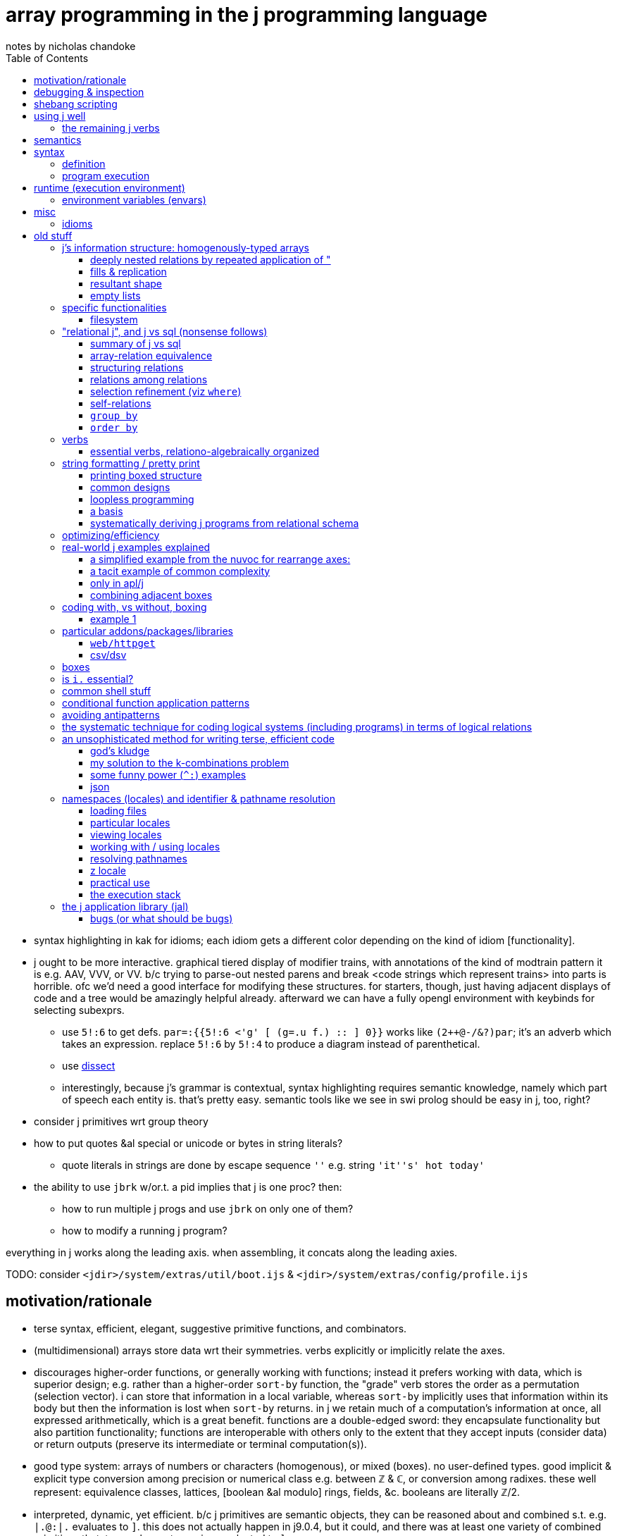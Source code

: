 = array programming in the j programming language
notes by nicholas chandoke
:toc:

[TODO]
* syntax highlighting in kak for idioms; each idiom gets a different color depending on the kind of idiom [functionality].
* j ought to be more interactive. graphical tiered display of modifier trains, with annotations of the kind of modtrain pattern it is e.g. AAV, VVV, or VV. b/c trying to parse-out nested parens and break <code strings which represent trains> into parts is horrible. ofc we'd need a good interface for modifying these structures. for starters, though, just having adjacent displays of code and a tree would be amazingly helpful already. afterward we can have a fully opengl environment with keybinds for selecting subexprs.
  ** use `5!:6` to get defs. `par=:{{5!:6 <'g' [ (g=.u f.) :: ] 0}}` works like `(2++@-/&?)par`; it's an adverb which takes an expression. replace `5!:6` by `5!:4` to produce a diagram instead of parenthetical.
  ** use link:https://code.jsoftware.com/wiki/Vocabulary/Dissect[dissect]
  ** interestingly, because j's grammar is contextual, syntax highlighting requires semantic knowledge, namely which part of speech each entity is. that's pretty easy. semantic tools like we see in swi prolog should be easy in j, too, right?
* consider j primitives wrt group theory
* how to put quotes &al special or unicode or bytes in string literals?
  ** quote literals in strings are done by escape sequence `''` e.g. string `'it''s' hot today'`
* the ability to use `jbrk` w/or.t. a pid implies that j is one proc? then:
  ** how to run multiple j progs and use `jbrk` on only one of them? 
  ** how to modify a running j program?

everything in j works along the leading axis. when assembling, it concats along the leading axies.

TODO: consider `<jdir>/system/extras/util/boot.ijs` & `<jdir>/system/extras/config/profile.ijs`

== motivation/rationale

* terse syntax, efficient, elegant, suggestive primitive functions, and combinators.
* (multidimensional) arrays store data wrt their symmetries. verbs explicitly or implicitly relate the axes.
* discourages higher-order functions, or generally working with functions; instead it prefers working with data, which is superior design; e.g. rather than a higher-order `sort-by` function, the "grade" verb stores the order as a permutation (selection vector). i can store that information in a local variable, whereas `sort-by` implicitly uses that information within its body but then the information is lost when `sort-by` returns. in j we retain much of a computation's information at once, all expressed arithmetically, which is a great benefit. functions are a double-edged sword: they encapsulate functionality but also partition functionality; functions are interoperable with others only to the extent that they accept inputs (consider data) or return outputs (preserve its intermediate or terminal computation(s)).
* good type system: arrays of numbers or characters (homogenous), or mixed (boxes). no user-defined types. good implicit & explicit type conversion among precision or numerical class e.g. between ℤ & ℂ, or conversion among radixes. these well represent: equivalence classes, lattices, [boolean &al modulo] rings, fields, &c. booleans are literally ℤ/2.
* interpreted, dynamic, yet efficient. b/c j primitives are semantic objects, they can be reasoned about and combined s.t. e.g. `|.@:|.` evaluates to `]`. this does not actually happen in j9.0.4, but it could, and there was at least one variety of combined primitives that, to my pleasant surprise, evaluated to `]`.
* portable & easy to install (except that when i compile it, the repl starts but malfunctions; and when i download the prebuilt zip, i must run `execstack -c` on the shared object file(s) listed when i try running `jconsole.sh` but it fails with "cannot enable executable stack as shared object requires: Invalid argument"). i can't find any info on where execstack exists (though there's an aur package for it) except that it's written by jakub jelinek at redhat.
  ** upon first launch of repl, run `load'pacman'` then `'install' jpkg '*'`. see <https://code.jsoftware.com/wiki/Pacman>.

== debugging & inspection

* monadic `;:` tells how a line is parsed into words, with one word per box
* link:https://www.jsoftware.com/help/jforc/loopless_code_i_verbs_have_r.htm#_Toc191734338[fndisplay] outputs verb evaluation
* link:https://code.jsoftware.com/wiki/Vocabulary/bdotu[`b.`] tells information about _verbs_ but not other parts of speech. e.g. it doesn't tell a train's resultant part of speech. that's fine, though; we can exploit that only verbs & nouns execute; e.g. `every each` in the repl shows their definition and `(every each) 0` says "syntax error, unexecutable fragment (adv noun) which tells us that `every each` is an adverb.
* `3!:0` tells type

== shebang scripting

* the shebang line is itself a j sentence. it must not have side effects nor raise an error, which simply basically means that it should have no special characters aside from, for whatever reason, '/', even in the filepath of the shebang line i.e. the path to `jconsole`.
* there is a command `echo` which is `stdout` but writes a trailing 0x10
* like picolisp, unless you call `exit y` (y is an integer return code), the j repl will remain open after the script executes

== using j well

unlike nearly all other languages, learning j is best done by learning j's array model and primitives before learning the language semantics! j has small semantics and syntax, but small as they are, they're hardly concerned. most j code is just long expressions of array arithmetic (verbs) & trains, sometimes often with binding to identifiers along the way.

verbs to use most often: the (i.)-family, a class of verbs all based on `i./2`, which searches `x` for `y`. they have many variants and mostly linear performance.

* nub [sieve]: `~.` `~:`
* index of [last]; element of (equivalent to `1>.i.`): `i.` `i:` ; `e.`
* without: `-.`
* key: `u/.`

the following special combinations are also considered members of the family: `u/@e.` for `u` of `+. *. +`, and `([-.-.)`.

``x``'s rank alone (or `y` in the case of nub [sieve]) determines how `y` is partitioned (`y` may be multiple data, in a list, or an array): `x` is considered as a list.

TIP: for best performance: if items are numbers, prefer exact comparison; else if items only _contain_ numbers, use exact comparison; else use tolerant comparison.

link:https://code.jsoftware.com/wiki/Vocabulary/SpecialCombinations[special combinations &al optimizations] are essential to using j with a clean conscience, knowing that your computation is sensibly efficient, e.g. exiting loops early, or overwriting memory without allocating new memory, or dereferencing pointers needlessly, as one would in coding in c.

sql's calculus is simple yet very efficient & expressive, and its semantics doesn't even concern arrays (like prolog, it concern sets; still, i'd call it a "plural" language if not an "array" language), so of course it's feasible for an array language to be efficient. however, all other functional languages (excepting factor, perhaps), assuming that you're using their functional devices which differ them from c, execute quite inefficiently because they do exactly what you tell them to rather than optimizing. no _language runtime_ can afford to optimize like an array language can, because array langs are composed of a small set of known primitives. all non-array languages place the burden of optimization on the programmer. sometimes efficient code is clean, and sometimes not. honestly, i think my efficient c & factor code plain & direct; however, it's never as terse as j! also, yes, c compilers "optimize", but they do so by parsing a far more complex, less regular/constrained language (syntax & semantics) than j; thus c optimizers frequently optimize or not based on arbitrary things such as order of operations or how a computation is expressed. granted, also j requires that computations be expressed particularly, but it simply lists these short expressions in one html page. c code complects many data altogether, whereas (tacit) j sequences verbs.

a showcase example is in j how `#\y` is _faster_ than `>:@i.@#y`. in _any other language_ the former would be astoundingly brash, greatly sacrificing performance for brevity, and i'm betting that no c compiler can even recognize the "prefixes" pattern in code, let alone parse it thoroughly & intelligently enough to use such an optimization!

basically to code perfectly is to use sql/j operations/relations but store information as numbers and use S/MIMD.

.j vs sql
[options="header"]
| j             | sql
| `e./2`,`i./2` | in, where (`in` is used only for a search space of literal values specified at parse time)
| `I./2`        | where (binary search on indexed data)
| `I./2`        | join on < (take range)
| `#/2`         | where (general predicate)
| `/.` `cut`    | group by
| `"`           | join using (idx)
| `,`           | union all
| `~@,`         | union
| `@.`          | case

my model for all computation:
* modify traversals, not data
* store data attributes in a metadata bitset for each _needed datum_ (if i need only to consider one search space at a time, then i'll have only one bit vector)
* _index_ is a property of traversal, not of data! sql demonstrates: any table can have one attribute, in which case it's obviously a set; however, having multiple columns, none to many may be indexd. indexing is, by definition, whatever makes lookups fast.
* lookup & traversal are synonymous; traversal is just repeated lookup
* element/index(s) (both always stored together) of <SET>. the lookup is faster if the data are: ordered, for selecting substrs; or hashed, for selecting single elements; hashed is best if you want to select arbitrary elements. of course, what makes hashing fast is that we know the literal index from the value alone; no traversal necessary. same for substr selection: if we can compute the start & end idxs immediately, then we can select the whole range instantaneouly.
* all data should be consumed as streams; this allows selecting any size range to traverse, then traversing so long as the traversal code dictates, not necessarily traversing the whole search space. this allows sql LIMIT to work nicely.
* all efficiency is from exploiting arithmetic ranges (e.g. that a>b & b>c => a>c) & uniqueness. we also see this when unioning bit sets: set union for some booleans is to set each one in the bit set. in computing, all set data is ultimately indexed somewhere, asd if there's a unique mapping between element and index then we can union freely.
* [a,b] is described as natural number "index" traversal variable, `i`: `i=a,i<=b,i++`. testing elements takes more time than texsting the index b/c we must `lea`.
* _uniqueness is conditionality_. it's the very core of what says "do this" vs "do that"; all computation ultimately reduces to `switch` blocks or lookups on equality. commonly some search space reduces to an equality check e.g. ranges become causes via `I./2`, or predicates become indices via `@.`, or cond expands to if statements, each of which is testing against 0/False or 1/True (really 0 or non-zero in c-like langs)
* practically, `else` is a primitive. it means "the rest of the search space". we don't always use `else` (or `default` as it's called in `switch`), but it's a good primitive because it recognizes special cases (akin to asymmetries) vs a common case (akin to a natural symmetry).
* all combinations or union (choice, additive) or intersection (constraint, reductive)
* deriving efficient computation of code hinges on the primitives obeying a calculus that reduces to a small search space

=== the remaining j verbs

`I./2` is the only other particularly "array" verb in j; the rest are common to most programming languages, but where most languages use built-in syntaxes which complect a computation and an action on its result, j has you perform a computation to produce an index or mask, then separately pass that index or mask to a "control flow" verb. much of how j uses arithmetic is how early programmers did, when hand-coding assembly was common, and which techniques were brought into coding in c, a language that practically consists only of `for`/`while` (jump backward), `if`/`switch` (jump forward), arithmetic, and pointer dereferencing & inc/decrementing. however, unlike other languages, apls are suggestive, and they suggest to use integers almost entirely. the only reason that coders used integers so ubiquitously for prior computations is that it's all that they could afford to compute and the languages hardly supported anything else.

NOTE: reflect on how elegant c uses only `for`, `switch`, arithmetic, `*` (lea), and `=` (mov). everything that makes c suck is about its runtime, such as linking, or inconsistent or insanely complicated portability constraints. to call c portable is like calling a house portable. just because it's doable and commonly done by some few companies doesn't make it portable compared to, say, a cheeseburger.

ARRAY OPS EXPRESSED IN TERMS OF FOR (i.), SWITCH (@.), ARITHMETIC (NAMELY WRT RANGES), AND UPDATING ARRAYS:

[NEXT]

| j verb  | j version                            | common version
| `F:` &c | like haskell, only one loop variable | loop syntax
| `,/2`   | append                               | append
| /:      | grade                                | sort
| cut^*^ | 
* indexing modifiers: reverse, shift, rotate
* I./2 /: both concern order
* infix, outfix
* select
* cut/intervals (`I_A` in k) is elegantly expressed in a loop: just collect into a vector on each loop; and upon meeting a condition (e.g. current elt equals spilt character, or loop iteration number divides n, or loop iteration number equals the head of a queue of split indices), push that collection vector into another collection vector. to split on a string or other predicate (e.g. `E.`) quickly becomes the question of how to write a parser. at this point, just use a packrat/peg parser. every language should (as in, that would be good; not as in i expect it currently) come with one.
  ** head, tail, take, & drop are all just particular varieties of cut/intervals. "take n" is expressed in a loop as modifying the index variable's limit to be max(n,prior_max)
* `#.` & `#:` probably wouldn't be expressed as a loop, but were it: collect into an output value (shift left/right or divide/multiply, then add or bitor). mixed radix might require regrouping; i don't recall.
* for key [dyad], just use a hash map in the loop state
* agenda becomes switch/case
* index of (`i.`) of course just returns the loop number upon meeting a predicate of the loop state
* `e.` is linear or binary search

^*^cut can be expressed by `I./2` & `/.`; intervals map to group ids, and `/.` is sql's `group by`. ofc, like `;.n` vs `{`, `;.n` benefits from using an interval, which is a compressed [info theory] coding of an equivalent index set, and thus permits more optimal operations. cut thus is actually more conceptually interesting a primitive than just "split": it's "group by bin."

* `#/2 `& `I./1` both produce multiple copies of data but are commonly used with masks, and wherever a 0 appears, that corresponding data are omitted.

the remaining j verbs are special to j's model:

and the _actual_ remaining verbs, such as `A.`, are ones that i'm simply not going to discuss yet.

sadly, some j verbs, like `u;.0` (or maybe that's the only one, idk) break j design: rather than being one idea, namely "substring", it complects that with afterward applying a verb, and shaping it to ``x``'s shape. i suppose that complecting these behaviors may somehow be more efficient than performing them as separate verbs, but that would be very "un-j." more likely is that the language designers couldn't work a new verb in without making it an adverb and thus arbitrarily had it take `u` as an arg; or that binding the verb operand allows it to be applied with less consideration of framing fill which otherwise would need to be accomplished by boxing then immediately doing `u&.>`. granted, these are real concerns in j, but boxes are a silly design generally. it would be far better, and more consistent—ideally, at least—design to specialize select (`{`) to note when its permutation is an interval, then substring efficiently.

== semantics

* scopes don't nest
* verbs (fns):
  ** stored as strings. evaluated only upon invocation. e.g. `{{2 + f y}}` is `3 : '2 + f y'`. `f` needs to be defined only when `g` is invoked.
  ** functions are passed by name but values are passed by value. e.g.
* to compute at definition time instead of invocation time (like factor's `$[`), surround by `(( ))`. this is called "PPPP" in the special combinations page.
* trains have rank infinity
* arrays' rectangularity & homogeneity is ensured by _framing fill_. to avoid it, box.
* instead of traversing structures to extract substructures, in j we identify indices then apply some substructure primitive like _elements between_ or _elements at_ indices. everything in j is mask-oriented.
* no particular boolean type
* escape sequences are unsupported
* *identifiers can be dynamic*
* *verbs definitions are stored as text then evaluated at runtime!*
* `x` & `y` are implicitly the names of the left & right operands respectively and can be referenced as such in a verb definition
  ** *`y` is the identifier for unary verbs!*
* private & public namespaces exist separately. like globals and `static` in c.
* like scheme, all programs output their values. to output nothing, output a list with no output, namely `0 0$0`, which naturally does not even print a blank line.

== syntax

* `1 2` is an array but `a b` is not b/c words expand to their values in parens; `a b` = `(a) (b)` which is a syntax error.
* `_2` for neg 2, not `-2`
* `0.5` not `.5` (b/c dot is a special char)
* 16b1f means `1F` in base 16
* `_` is infinity. `__` is neg inf. `_.` is nan and should never be used in any program.
* identifiers:
  ** may not contain dot (.) nor colon (:)
  ** must begin with `/[a-zA-Z_]/`
  ** which end with `_` or begin with `__` have locale-specific behavior
* strs delimited by `'`. `"` is the "rank" adverb. only string, no char literal syntax.

=== definition

the following is literally how verbs are ultimately defined but usually we use {{ }} to define verbs.

[source,j]
----
a=.1+b=.5 NB. res: a=6,b=5
x ; y =: toupper x=: 3 5 $ 97}.a. NB. =: is just another verb, not special syntax! this defines x then y in terms of that then returns x;y once y is defined.

v:=[mon|dy]ad : '<def>' NB. define a monadic or dyadic verb
NB. alt form:
v:=[mon|dy]ad define
<def>
)

NB. define a verb monadically & dyadically:
v=:verb define
monadic def
: NB. colon starts the optional dyadic subclause; w/o it v would be monadic
dyadic def
)

pi=:o. :([*[:o.]) NB. monadic is o. . dyadic is a fork which multiplies the left arg by (the right times pi). [:o.] can instead be written o.@]
----

==== caveats

.static scoping, not lexical scoping

[source,j]
----
substrc=:{{
  't1 t2'=.x
  a=.t1(E.i.1:)y
  s2=.{{
    b=.t2(E.i.1:)y NB. s2's y, not substrc's
    if. b=#y do. '' else. (0,:b) ];.0 y end.
}}
  if. a=#y do. '' else. ((a+#t1),:_) s2;.0 y end.
}}
----

defines successfully but fails during execution, citing that `E.` has no monadic valence in `b=.t2(E.i.1:)y`. the error here is that `t2` is not bound within `s2`. if i change `t2` to `x` and use `(t2&s2)` instead of s2 in `;.0 y` then `substrc` works correctly. of course making t2 global via `=:` would make it work but with the side effect of keeping `t1` & `t2` bound in the global environment after executing `substrc`.

=== program execution

verb has left noun: dyadic; no left noun: monadic, right operand. thus you must know whether a token is a noun or verb! i.e. `u v n` sees `v` as monadic on `n` and `n v m` sees it as dyadic on `n` & `m`. thus `u v n` is `u(v(n))` i.e. `(u . v) n`. the simple way to check is:

. identify rightmost yet-unconsidered verb
. is the word to its left a verb?
. if no, then it's dyadic; else it's monadic and its result is passed to the verb on its left

there are no nullary verbs. effectively nullary verbs must be given a dummy arg.

== runtime (execution environment)

programs:

jconsole:: ordinary repl
jhs:: j http server. enhanced browser-bound j repl/ide. uri `http://127.0.0.1:65001/jijx` by default. run in bg unless you want to send an interrupt signal to j. (but why not just use `jbrk` instead?)
jqt:: Qt j ide. if it requires the `dev-qt/qtwebengine` ebuild (on gentoo) probably found by similar names in other repositories.

apparently _somewhere_ there's an _execution window_, whose name ends with `.ijx`, that is basically like drracket:

* accepts verbs to execute
* displays a log
* enables editing the running program's code

windows for editing code that interact with the execution window are called _script windows_. an example interaction is sending code to the execution window via `Run > File | Selection | Window` from the script window's menu bar.

to unset verbs, use `4!:55 <'expiredname'`.

=== environment variables (envars)

* var `ARGV` which is a boxed list of jconsole, script name, and arguments
* unary `getenv`
* unary `stdin` with dummy arg, and unary `stdout`, and `stderr` to read & write
  ** stdin & stdout are obverses. e.g. `toupper&.stdin''` is a program which prints an uppercase version of stdin
* `exit` takes a dummy arg

NOTE: if you do not invoke `exit` then the script will end in the repl

== misc

* to write output like you'd get in a repl to a file, you must convert it to a list of bytes.
* _fret_ refers to the item on an interval's boundary
* file ext `.ijs` means _j script_, which is just a library, which is just some j code. verb `load` accepts a filepath to load (run/eval).
  ** TODO: how to load a file's definitions into the scope that invokes `load`? this is probably a locale concern.
* the notation `,0` refers to a (rank-1) empty list though an empty array is denoted `0,...` and an empty table as `0,c` (∀c)

=== idioms

|=========================================================
| idiom                   | result
| (/:m&i.)y               | sort y by collation sequence m
| /:@i.{]                 | sort y by collating seq x
| ((dom ,a.) i. y){cod,a. | tr
| (#~p)                   | filter y by predicate p
| 'colN' {{y{"1~ x i.~col1;col2;...}} T | index by column name by using headers
| v&.>                    | <@v"0 but simpler
| '-'E.a.                 | ascii code of '-'
| (<:i){y                 | zeroes followed by a 1 at index i
| f@]^:["_1               | apply f to items of y based on mask x e.g. `(3&<!@]^:["_1])i.6`-->0 1 2 3 24 120
| (-:1&|.)                | test if all elts equal
|=========================================================

TODO: when to use `f@]^:["_1` instead of some kind of subset thing e.g.

[source,j]
----
----

it's also interesting to note that testing whether something is in an interval is a linear function: `(v,y,1) *./@:(0&<:)@:(+/) .* _1 1,1 _1,:a,b` tests whether `y` is on [v-a,v+b].

the `(/:m&i.)y` idiom illustrated:

----
   (/:'aCcb'&i.)'cCbaaba'
aaaCcbb
----

the hook `(/:m&i.)y` expands to `y /: m i. y`. here, m i. y is 2 1 3 0 0 3 0.

''''

= old stuff

== j's information structure: homogenously-typed arrays

. like static c arrays, j's arrays are non-ragged & homogenously typed. think of arrays as n-dimensional subspaces.
. _shape_ (aka, somewhat confusingly, _length_; it's a vector of lengths) is the sequence of _axes_ array dimensions e.g. shape 3 4 5 of an array corresponds to c array `int arr[3][4][5]`, which has 3 axes.
  .. the number of axes is called the _rank_.
  .. each axis' value is its length—the number of _items_ that it contains; this sees the axis a _list_ (aka _vector_) of its elements e.g. 3 4 5 is a 3-item list of (4 5)-_cells_; _cell_ is a term meaning _subarray_. each array can be split at any index/axis into a _frame_ and _cells_ (aka _suffix_) e.g. in 3 | 4 5, 3 is the frame. in 3 4 | 5, 3 4 is the frame and the last axis is a 1-cell (b/c 1 dimension) of length 5.
    ... technically _frame_ refers to the shape of the array, but whatever. i'll use _frame_ to refer to either that shape or the array subset that has that shape, if it's ever sensible to do so.
    ... n-cells index from the innermost (aka _trailing_) axis e.g. the 2-cells of 3 4 5 have shape 4 5.
    ... _n-cells index from the outermost (aka _leading_) axis and *drop axes* e.g. the _2-cells of 3 4 5 have shape 5; we drop the 1st 2 axes.
      .... lists are frames. relative to a frame/list, items are _1 cells
    ... the 0th axis is not ever shown, and refers to the atoms independent of (excepting order) shape
    ... technically, if it matters, "if n is negative in u"n, the actual rank of u"n will be infinite, but u"n will apply u to n-cells of the argument."
. axes may be length 0
. the items (e.g. the ints of `arr`) are called _atoms_. atoms have rank 0.
  .. _non-atomic_ means _rank-1+_
  .. an atom has one item: itself
  .. an atom can be interpreted as a degenerate, rank-0 array with 0 items i.e. an empty rank-1 array

NOTE: scalars are isomorphic but not equivalent to singleton lists! they have different semantics! they're notationally ambiguous, so use monadic `$` to disambiguate.

with this terminology and model understood, let's explore how we _program_—relate subsets, i.e. select subarrays then pass them as arguments to functions—in j:

TODO: confirm my understanding while revising this whole section by reading <https://code.jsoftware.com/wiki/Vocabulary/FramingFill>

.the truth
----------
consider x with shape 2 3 4 5, v with rank 1 3, and y with shape 2 3 4 5 6.
then v breaks x & y into [2 3 4 | 5] & [2 3 | 4 5 6] respectively, taking the innermost 1-cell and 3-cell.
then [2 3 | 4 | 5]     [2 3 | 4 5 6]
     ----       -      ----   -----
      cf       cell     cf     cell

common prefix is useful only:
. of argument shapes: that a verb is *valid* over them
. of frames: the common frame after cells have been identified from verb rank

in this example, "1 3 pairs each of the 5 1-cells with each (4 5 6)-cell as per usual verb/noun agreement; the frame/cell breakdown is (2 3 4 | 5) & (2 3 | 4 5 6); their cf (prefix) is 2 3. this leaves cells 4 5 and 4 5 6, to which the verb is applied, and then the cf frames it.
----------

TODO: think about & discuss verbs as always being of two steps: 1. determine & 2. populate result arrays; all verbs can be represented by `$` and some other function, yeah?

. every verb has a rank for its monadic argument and each of its dyadic args. these ranks determine how the argument arrays are each partitioned into frames & cells before the verb is applied to those cells.
  .. for the monadic case, this is obvious
  .. for the dyadic case:
    ... the frame is the common shape prefix (called the _common frame_) of x & y e.g. if $x is 2 4 9 and $y is 2 4 5 8 then their common frame is 2 4; by this partition there remain what i'll here call _x-cells_ & _y-cells_—in this example's case, x has a 1-cell of length 9 and y has a 2-cell of length 5 8.
    ... the x & y-cells are passed to the verb, and must _agree_ with the verb e.g. if the verb has dyadic rank 0 1 then the rank of the y-cells must be exactly 1 greater than that of the x-cells
      .... agreement is considered after replicating or filling
    ... whichever cell has a smaller rank is either:
      .... replicated, if there's exactly one item in its list
      .... filled otherwise
      .... the fill-vs-replicate dynamic is demonstrated by +++'abc',:'*b'+++ vs +++'abc',:'*'+++

verb's ranks can be amended (not overridden) by using the _rank conjunction, "_. v"r splits [partitions] an array into r-cells and a frame, then applies v to the r-cells, then combines that result with the frame.

common prefix (aka frame) is required b/c that implies same number of items in both lists (n-cells & m-cells of x & y), which gives pointwise (1-to-1) relation between the set of m-cells & n-cells. example: in `4 2 5 6 v 4 2 8 9`, j matches 8 (5 6)-cells with 8 (8 9)-cells. technically j could more generally permit equal cardinality common frames, but that'd possibly put too much burden on the programmer to do the frame dissection & assembly.

that cells must match dyadic rank makes reasoning easy; it's explicit! for example, v"1 2 explicitly tells that both args will have some common prefix followed by a 1-cell for x and a 2-cell for y.

the rank used by a verb, given an arg or two, is min(verbrank,argrank,0). naturally this partitions into frame and cells. TODO: update this phrasing so that it doesn't bear mentioning, and more precisely & appropriately discuss negative ranks.

NOTE: allow replication to be automatic! don't specify rank 0 if equivalent output would be inferred from replication. the interpreter only _usually_ optimizes that poor loop structure. see <https://code.jsoftware.com/wiki/Vocabulary/quote> point (5) about using floating point (e.g. `1.`) to force non-suppression of the rank conjunction.

.when acting on each row might seem like acting on columns, which is an illusion
----
   i. 3 3
0 1 2
3 4 5
6 7 8

   }: i. 3 3 NB. seems to remove the last column but actually only effectively does so by literally removing the last element for each of the rows.
0 1 2
3 4 5

   ]a=.2 3 $ 10 20 30 40 50 60
10 20 30
40 50 60
   1 2 3 +"1 a NB. what appears to be summing over columns is actually summing 1-cells. also, "1 is short for "1 1.
11 22 33
41 52 63
----

.some simple rank examples
----
NB. ] prints `a` after assignment
   ]a =. ? (2 3 4 $ 100) NB. parens for beginner's readability, not disambiguation
40 81  5 54
96 53 14 47
78 93 89 42

19 98 98 51
20 85 90 58
53 88 68 29

   +/"1 a  NB. (40+81+5+54) ...; folds over 6 lists (specifically 2 3-lists each of length 4) of 0-cells
180 210 302
266 253 238

   +/"_1 a NB. (40 81 5 54 + 96 53 14 47 + 78 93 89 42) ...; folds over 2 lists of 1-cells
214 227 108 143
 92 271 256 138

   +//. 4 4 $ i.3 NB. +//. is ((+)/)/. b/c adverb-verb binding is high precedence and left-associative.
0 2 6 0 3 4 0

   ]a =. 2 2 4 $ 0 0 1 1 0 0 0 1 0 1 0 0 0 0 1 0`
0 0 1 1
0 0 0 1
 
0 1 0 0
0 0 1 0

   #.a NB. because #. accepts a list (rank 1 array), the frame is 2 2; thus the result is 2 2
3 1
2 4

i.4 5
 0  1  2  3  4
 5  6  7  8  9
10 11 12 13 14
15 16 17 18 19

   1 0 _1 0 |."0 1 i.4 5 NB. each atom of x corresponds to a row in y and tells how much to rotate that row. consequently $y must be 4 n.
 1  2  3  4  0
 5  6  7  8  9
14 10 11 12 13
15 16 17 18 19
----

.dyadic rank examples
----
   10 100 30 +"0 1 i. 3 4 NB. 3 & 3 4. common frame is 3 (rank 1); 0-cells & 1-cells respectively (as taken from shape arg to ") are of shape 3 & 4. 3 gets replicated into 3 4.
 10  11  12  13
104 105 106 107
 38  39  40  41

   10 100 30 +"1 1 i. 3 4 NB. 3 & 3 4. common frame is 3 (rank 1); remaining cells are rank 0, length 3, and rank 1, shape 4. 
length error: frame mismatch: 3 vs 3 4

   10 100 30 +"1 1 i. 4 3 NB. 3 & 4 3. common frame is 0,...; _1-cells are 3 and 3. result is 4 3.
10 101 32
13 104 35
16 107 38
19 110 41

   10 100 30 +"0 1 i. 4 3
length error: frame mismatch: 3 vs 4 3

   10 100 30 +"0 1 i. 3 3
 10  11  12
103 104 105
 36  37  38
----

=== deeply nested relations by repeated application of "

i'll break down the example given at <https://code.jsoftware.com/wiki/Vocabulary/quote#More_Examples>:

   gs=.;:'RA Ra rA ra'
   ((<@:(/:'RrAa'&i.)@:,&:>)"0"0 1)~gs
┌────┬────┬────┬────┐
│RRAA│RRAa│RrAA│RrAa│
├────┼────┼────┼────┤
│RRAa│RRaa│RrAa│Rraa│
├────┼────┼────┼────┤
│RrAA│RrAa│rrAA│rrAa│
├────┼────┼────┼────┤
│RrAa│Rraa│rrAa│rraa│
└────┴────┴────┴────┘

always start with the outermost rank. v"0 1 matches atoms to rows: [(atom,row)]. then for each in that list, v"0 matches atoms with atoms, which, as demonstrated by `10 ,"0 (1 2 3 4)`, shows that it matches each atom with each item of each row: [(atom,[atom])] which is expressed flatly via distribution as [[(atom,atom)]]—rank 2. the distribution can be seen:

   genotypes (,<)"0 1 genotypes
┌──┬─────────────┐
│RA│┌──┬──┬──┬──┐│
│  ││RA│Ra│rA│ra││
│  │└──┴──┴──┴──┘│
├──┼─────────────┤
│Ra│┌──┬──┬──┬──┐│
│  ││RA│Ra│rA│ra││
│  │└──┴──┴──┴──┘│
├──┼─────────────┤
│rA│┌──┬──┬──┬──┐│
│  ││RA│Ra│rA│ra││
│  │└──┴──┴──┴──┘│
├──┼─────────────┤
│ra│┌──┬──┬──┬──┐│
│  ││RA│Ra│rA│ra││
│  │└──┴──┴──┴──┘│
└──┴─────────────┘

obviously thereafter you can see how RA is combined with RA Ra rA ra, then Ra is combined with.... note that the 1-to-many relation makes replication occur.
think of v"r as adding a traversal to v, e.g. `fmap@T v` for some T, except that T is here cells. repeated use of " is akin to nested fmap's or other traversals in haskell. the outer traversals are applied, leaving the inner traversals to associate subsets, and then for each subset we repeat.

=== fills & replication

* added during _assembly_, *after* a verb is applied to cells!

'' or 0 is used as a dummy filler element in arrays that're "extended" to have shapes as large as the largest shape in that cell, to avoid producing ragged arrays.

----
   4 4 $ i.3
0 1 2 0
1 2 0 1
2 0 1 2
0 1 2 0
----

=== resultant shape

process: split into frame f and cells -> replication -> pointwise association -> werb app -> extension -> padding -> result is framed by f.

a: is the framing fill for boxed things. btw do not confuse _framing fill_ with the verb called fill, `!.f`.

see https://code.jsoftware.com/wiki/Vocabulary/Agreement and https://code.jsoftware.com/wiki/Vocabulary/FramingFill for deets.

1. consider x : 3 4 5 and y : 3 4 9 6. the cf is 3 4. this frames the output! it is just a shape! there's no data there! all the *data* are in the 5 and the 9 6! 3 4 just tells how many (and the shape) of the data (and the output!) there are 3×4 length-5 things pointwise associated with 3×4 9 6 matrices! so we associate each 5 with each 9 6, which works b/c there are the same number. ok, so what's the shape of the output? easy: it's 3 4 S where S is whatever the verb's output shape is! discussing frame as a shape really is perfectly apt! it FRAMES the data, and the data is in the cells!

2. consider x:5 and y:9 6. then x v y will replicate *then* pad! they are not alternatives! here 5 becomes 9 5 via replication, then 9 6 via padding. replication ensures the correct number of *items*!

NOTE: _extension_ is like 5 -> 1 5; a vacuous appending of singleton axes to increase rank.

*padding* occurs exactly when some of the results of a verb being applied to cells have smaller lengths than other results.

some part of extension entails the resultant shape being, for each axis, the max of each length e.g. 1 0 & 0 1 -> 1 1. all extended axes are filled.

=== empty lists

TODO: throughly discuss 0 vs empty list and singleton lists vs scalars both in theory and practice. similarly, `1 5 $ 1 10` is not equal to `5 $ 1 10` because `1 5` is not equal to `5`.
* `$1` is an empty list yet `#1` is 1.

* scalars' shapes are empty lists e.g. `$'a'` is the empty list. `$$'a'` is 0
* the shape of an empty list is 0: `$''` is 0.
* there are many shapes of empty list! the empty list is not a singleton category!
* the _de facto_ empty list, when any empty list (of any type) suffices, is an empty list of characters, `''`.

== specific functionalities

=== filesystem

use link:https://code.jsoftware.com/wiki/Standard_Library/dir[`dir`] e.g:

[source,j]
----
   ,.5{.2 dir'codenotes/*.adoc'
┌────────────────────────┬──────────────────┬──────┬───┬──────┬──────────┐
│7z.adoc                 │2023 4 23 12 36 36│195   │rw-│------│-rw-rw-rw-│
├────────────────────────┼──────────────────┼──────┼───┼──────┼──────────┤
│README.adoc             │2023 4 23 12 36 36│10981 │rw-│------│-rw-rw-rw-│
├────────────────────────┼──────────────────┼──────┼───┼──────┼──────────┤
│ai.adoc                 │2023 4 23 12 36 41│1158  │rw-│------│-rw-rw-rw-│
├────────────────────────┼──────────────────┼──────┼───┼──────┼──────────┤
│best-paradigms-lang.adoc│2023 8 9 17 7 55  │72562 │rw-│------│-rw-rw-rw-│
├────────────────────────┼──────────────────┼──────┼───┼──────┼──────────┤
│best-paradigms.adoc     │2023 4 23 12 36 36│240491│rw-│------│-rw-rw-rw-│
└────────────────────────┴──────────────────┴──────┴───┴──────┴──────────┘

   ,.2{.1 dir'codenotes/*.adoc'
┌─────────────────────┐
│codenotes/7z.adoc    │
├─────────────────────┤
│codenotes/README.adoc│
└─────────────────────┘
----

you can do `1 1 dir y` to include subdirectories, but it's not recursive; it lists the given directory's files & directories, and the directories' files & directories, i.e. `1 1 dir d` is like bash `find "$d" -maxdepth 1` except that, unlike `find`, `d` is not included in the result set. `dirtree` is recursive and produces the same result as `find(1)` *but excludes subdirectories* e.g. given the directory structure

----
 A
├──  a1.txt
├──  a2.txt
├──  a3.txt
├──  B
│   ├──  b1.txt
│   └──  C
│       └──  c1.txt
└──  D
    ├──  d1.txt
    └──  d2.txt
----

`find A` produces 11 results:

----
A
A/a1.txt
A/D
A/D/d2.txt
A/D/d1.txt
A/B
A/B/b1.txt
A/B/C
A/B/C/c1.txt
A/a2.txt
A/a3.txt
----

and `dirtree'A'` produces 7 results, lacking the input directory, `A`; and the subdirectories `A/B`, `A/B/C`, and `A/D`:

----
┌────────────┬──────────────────┬─┐
│A/a1.txt    │2023 8 19 13 21 32│0│
├────────────┼──────────────────┼─┤
│A/a2.txt    │2023 8 19 13 21 33│0│
├────────────┼──────────────────┼─┤
│A/a3.txt    │2023 8 19 13 21 35│0│
├────────────┼──────────────────┼─┤
│A/D/d2.txt  │2023 8 19 13 21 18│0│
├────────────┼──────────────────┼─┤
│A/D/d1.txt  │2023 8 19 13 21 16│0│
├────────────┼──────────────────┼─┤
│A/B/b1.txt  │2023 8 19 13 21 28│0│
├────────────┼──────────────────┼─┤
│A/B/C/c1.txt│2023 8 19 13 21 51│0│
└────────────┴──────────────────┴─┘
----

NOTE: despite the docs, at least on linux, filenames' cases are preserved, not converted to lowercase.

== "relational j", and j vs sql (nonsense follows)

example challenge: express `select x*y from x join y on x+y=7` in j:

it was easy to build-up incrementally by usual repl-driven development: parenthecizing these trains then executing one at a time to see the result, then using the result as a hint about what to do next:

. `+"0 _` each `x` plus all ``y``'sr
. `7=+"0 _` convert to mask. same shape as `y`.
. `((7=+"0 _)#])` parenthesize that then use it to select from `y`.
. `((7=+"0 _)<@#])` those results had padding: either rows of zeroes, or some zeroes in given columns. box to avoid padding.
. `([*&.>(7=+"0 _)<@#])` multiply `x` by the subsets of `y`, which naturally must be done under unbox. result is good except for aces (empty boxes).
. `;@([*&.>(7=+"0 _)<@#])` raze away the aces.

in factor it's `[ [ swap [ + 7 = ] curry filter ] keepd v*n ] curry map`. `curry` corresponds to each left/right.

=== summary of j vs sql

[options="header"]
|========================================================================================================================
| sql                                                    | j
| declarative, readable, easy, verbose                   | terse, obscure, procedural
| flat sets & join                                       | 1+-dimensional arrays & rank
| join filters cartesian product by predicate on values  | predicates produce masks which are selection vectors
| no support for sequence ops that change size           | sequence verbs that change size is fine, but may introduce fill
| no lambdas. composed expressions only.                 | lambdas exist but are rare. usually just compose computations.
| each column has its own type                           | each column in stored as a homogenous list
| atomic strings                                         | strings are arrays of characters
| one-to-many join flattens into a table e.g. `x join y` | rank preserves one-to-many relation e.g. `,"0 _`
|========================================================================================================================

* `A join B` can be expressed as `map (select from B [where] [group by] [order by]) A` where the selection is really of B's attributes (since all attrs are stored separately as vectors) so scoping is not an issue i.e. there's no need to union attribute sets. the result is a 3+ rank array which can be flattened or rearranged as desired. in fact, we can make this more efficient by filtering each of `A` & `B` before mapping selection.
  ** consider `A join B using (key)`, and assume that all of A's and B's attrs are stored in individual vectors, and that you want to union each row of `A` with a corresponding attribute from `B`. we have a "table" `A` which simply means that there are some vectors of the same lengths, where the nth row is given by vectors at the nth index. the vectors belong to a namespace; they are unordered and present exactly when referenced in an expression. *the point of join is that it turns non-1:1 maps into 1:1 maps.* following our individual vector attribute encoding, we desire a new vector whose values relate to `A`'s values by index equality. the solution is to represent `B(key,value)` as vectors `key_B_` and `value_B_`, then `value_B_ {~ key_B_ i. key_A_`.
    *** TODO: how does this generalize? `value_B_ {~ key_B_ i. key_A_` creates a new attribute vector whose values are effectively functions of `key_A_`: namely looking-up keys in a map key->value. this resultant attribute vector has the same length as `key_A_`. generally (in sql) `A join B` results in a table of count `A*&#B`, which is returned as a transient table. the only information that `join` adds to any other query is the map between rows of `A` with those of `B`. all queries are always only of the input attribute vectors; thus our concern of how to translate sql to j is, separately & orthogonally: 1. queries, and 2. a relation of `A`'s indices with those of `B`, which is generally represented as a table with a column for each table being joined. yes, the concept of tables still holds despite us using only individual attribute vectors! attribute vectors "being of a common table" is the fact of their data being related by common index. naturally it follows that the join among tables is itself a table: a matrix of indices where the column tells which attribute vector to index into.
      **** NB. can i use ~: instead to be more elegant?
    *** insofar as i'm using an array model instead of prolog, i'd like to represent joins as i would any other relation, elegantly, lazily, in terms of relations (of indices, to defer lookup and avoid any potential efficient data packing complications). i want the query and expressions of relations to be as implicit as they are in prolog, done as an (e)DSL in j.

overall j bests sql for working with data in-memory without ACID. j does not have indexes, which might appreciably affect efficiency when the table is modified in a way that changes its sort order. i imagine that j marks sorted arrays specially so that e.g. it uses binary search when appropriate, but this is of no help if e.g. a new element is added to the relation, because then the whole relation must be re-graded. unless you need extreme efficiency as achieved by indexes. however, TODO: perhaps jd handles such cases well. TODO: compare efficiency of sqlite vs j wrt selecting by index. also, j cannot open large databases because j reads in files entirely. also, j has no facility to modify a small part of a file; instead, it overwrites the entire file—much less efficient than sqlite!

=== array-relation equivalence

TODO: how do i relate relations and arrays? relations aren't as amenable to arithmetic. how do we express computations in j vs in sql and why & how do they differ?

each axis corresponds to a sql attribute, and each corresponds to an axis of an n-dimensional space where n is the number of axes or attributes. attribute order is irrelevant in sql. axis order is considerable in j with k-cells corresponding to subspaces; however, axes can be freely permuted by `|:`, so the question is: how and in which contexts is axis order relevant? the answer is simple: rank. recall that rank is a property of verbs. therefore the axis order, though stored within the array, is merely an _accidental property of the array_, but is a _significant property of the verbs_ that act on the array! j supports tacit expressions, and indeed tacit is a preferred style. sql does not support tacit expressions; all expressions must explicitly reference attributes. sql hardly uses functions (with ordered parameters), instead using general expressions. in sql, the output expression does not use (ordered) sequences of (input) data; thus ordering the attributes would be insensible.

==== generally dealing with data relationally in j

===== how is j relational?

arrays obviously relate by indices with each index being a symmetry e.g. `∀j∃iarr[i][j]` is `<(<i;<a:){arr` in j. in j arrays are rectangular but may be sparse. the relational model does not recognize sequences necessarily, though, as prolog does, it may do so elegantly as a very useful builtin. generally, however, indices are no different from values so we may say e.g. `R(1,"bat").R(100,"cat").` to mean the sparse array R[1]="bat" & R[100]="cat". this is akin to a hashmap that supports efficient lookup by keys or values ambivalently. naturally, relations are the most general structure. effectively implementing a hashmap by them is obvious. arrays are implemented by them by sorting by their attributes, since an array is nothing more than an ordered set; even if the indices are multidimensional, they're still totally ordered.

so there are set operations, which are most general; then there are operations that support only indexed sets i.e. arrays.

obviously all unary atomic operations apply to all data structures. all binary ones can be done by joining [relalg] arrays. generally all n-ary operations can be done by accumulating arguments (currying) e.g. `x+y[x=.1 2 3[y=.10 20 30` can be `x&+y` i.e. `(1&+ 2&+ 3&+)y`. furthermore, j relates elements of `x` with those of `y` by the join predicate `xidx=yidx`—`x(I,X),y(I,Y),R=X+Y` in prolog, or `select X+Y from x join y using (I)` in sql. there's clearly less desire to curry in prolog or sql which support arbitrary-arity relations. generally all n-ary functions are applied to arguments, and those arguments are derived from a join i.e. an intersection of predicates. the arguments are maps from argument identifiers to values; when the keys of the maps are monotonically increasing incremental integers, we call it a sequence. sequences are nothing special in this context, though: they're maps from keys to values just like anything else. the fact that their keys [indices] permit ordering properties is irrelevant to all interests outside operations that change length (namely adding [at any indices] or removing [from any indices]) elements from the sequence. even their index order is irrelevant because we can sort anything to derive such an order. j is just sql with terser syntax, semi-first-class functions, some implicit joining rules, auto-index updating for length-mutating operations, and some sequence-related primitives. consider the following table:

[options="header"]
|===================================================================
| j                              | sql
| `"`,`,/u"_1 _"_ _1`            | `select u(a,b) from x join y`
| `#`                            | `count(*)`
| `(#~p)`                        | `where p`
| `,`                            | `||`, `union all`, `group_concat`
| `/`                            | aggregate fn
| `/.`                           | `group by`
| `/:`,`\:`                      | `order by <asc|desc>`
| `;.±[12]`                      | no nice way to do this
| `;.3`                          | join & recursion
| `;`                            | n/a; sql doesn't have boxes.
| `\`                            | window fn
| `i.`                           | `where attr=e`
| `;.0`                          | `between`
| `{.`,`{:`,`}.`,`}:`,`x u;.0 y` | `limit`, `offset`, `count(*)`
| `{`                            | `select`
| `|.`,`;.0`                     | `order by ... desc`
| `}`                            | `update`
| `~.`                           | `distinct`
|===================================================================

`,.`,`,:` demonstrated:

[source,j]
----
   ('cat';'up'),('hat';'right'),:'bat';'left'
┌─────┬────┐
│cat  │up  │
├─────┼────┤
│hat  │bat │
├─────┼────┤
│right│left│
└─────┴────┘
----

is expressed in sql: 

[source,sql]
----
create table y(i1,i2,y);
insert into y values(0,0,'cat'),(0,1,'up'),(1,0,'hat'),(1,1,'bat'),(2,0,'right'),(2,1,'left');
┌────┬────┬───────┐
│ i1 │ i2 │   y   │
├────┼────┼───────┤
│ 0  │ 0  │ cat   │
│ 0  │ 1  │ up    │
│ 1  │ 0  │ hat   │
│ 1  │ 1  │ bat   │
│ 2  │ 0  │ right │
│ 2  │ 1  │ left  │
└────┴────┴───────┘
----

ohes noes! it's not pretty-printed like j does! but it's exactly as accurate a model, and it's a more general model, too. anyway, if you want it to be _output_ differently—and i do mean output, which should have little to do with the underlying model!—then these should suffice:

[source,sql]
----
select group_concat(y,'|') as output from y group by i1 order by i1,i2;
┌────────────┐
│   output   │
├────────────┤
│ cat|up     │
│ hat|bat    │
│ right|left │
└────────────┘
----

you _can_ do the following:

[source,sql]
----
select * from y as a join y as b on a.i1=b.i1 and a.i2<b.i2 order by a.i1,a.i2;
┌────┬────┬───────┬────┬────┬──────┐
│ i1 │ i2 │   y   │ i1 │ i2 │  y   │
├────┼────┼───────┼────┼────┼──────┤
│ 0  │ 0  │ cat   │ 0  │ 1  │ up   │
│ 1  │ 0  │ hat   │ 1  │ 1  │ bat  │
│ 2  │ 0  │ right │ 2  │ 1  │ left │
└────┴────┴───────┴────┴────┴──────┘
select a.y,b.y from y as a join y as b on a.i1=b.i1 and a.i2<b.i2 order by a.i1,a.i2;
┌───────┬──────┐
│   y   │  y   │
├───────┼──────┤
│ cat   │ up   │
│ hat   │ bat  │
│ right │ left │
└───────┴──────┘
-- demonstrating that it works correctly by "reversing the list"
select a.y,b.y from y as a join y as b on a.i1=b.i1 and a.i2<b.i2 order by a.i1,a.i2 desc;
┌───────┬──────┐
│   y   │  y   │
├───────┼──────┤
│ cat   │ up   │
│ hat   │ bat  │
│ right │ left │
└───────┴──────┘
----

but it's a hack; it does not generalize well: we'd need to join `y` with itself for each additional column in the original j array. this is consistent with the relational model using one index for each dimension, which is consistent with j, too: each j array is a disjoint pair of data—shape & atoms—and the atoms correspond to one attribute of a sql table, and each atom of the shape corresponds to an attribute of the sql table, too. clearly the dimensionality of j arrays is their rank plus one to hold the associated atoms at their indices, which is consistent with prolog predicates corresponding to n-ary functions relating n arguments to 1 output (or m outputs, which would make the relation m+n-ary).

in prolog this is `y(0,0,"cat").y(0,1,"up"). [...] ?- y(A,B,C),y(A,B2,D),B2>B.`.

sql would need to support sequences especially in order for us to use sequences with it. we cannot emulate this functionality in sql. the simple demonstration is: given a table without indices, associate a unique natural integer with each row, s.t. these integers cannot be derived of the table. immediately that requires the table to have an order, which is does not, because it is only a set. orders can be derived of it by `order by`, however. then again, if we can `order by` a clause, then associating natural number indices would be redundant. therefore the only sensible table-as-a-sequence is one that begins as a sequence and preserves its sequence throughout mutations. this being said, when do we even insert into lists in the course of programming? i know that we accumulate them often and traverse them...but when do we insert into a list? i know when we insert into _sets_—db updates—but when into a _list_? when is it necessary or helpful for us to insert our own order of anything instead of using its natural order? why do we do them in common programming paradigms, and how do they generalize? it's drop or append, often under rotate, or removing matching rows (updating them to null). put another way: when must we, and how can we, introduce orders when they aren't already given? furthermore, which orders do we deal with? temporal? all other orders are given by data themselves and honestly when does even _that_ matter? for algorithms? perhaps that's it: some algorithms are expressed nicely in terms of indices/(sub)sequence, whereas some other algorithms work well with recursion on partitioned sets. and if so, why do algorithms benefit from order? how can they be written w/o.r.t order? i'm starting to wonder if order is an arbitrary encoding scheme that became popular for exploitation in algorithms, even though other relational schemes would have done just as well, and we may have nearly come to live in a world where sequences were not popular, but instead some other relations were.

sadly, sql does not support defining functions on tables. if it did, then we could define `append(t1,t2)` as a union or join of `t1` & `t2` after updating one of `t2`'s attributes `a` to `a+t1n` where `t1n` is `count(*)` evaluated of `t1`. it's understandable that sql does not have functions b/c typically tables' attribute sets mostly differ. also, such a method is not possible in prolog because prolog rules do not generally correspond to literal data; therefore counting the number of rules is silly, and trying to compute the number of data entailed by a set of rules is silly because they're typically infinite.

''''

ultimately all computing is relations which group distinct/disjoint data as needed. all multidimensional arrays can be seen as a single linear array with non-trivial indexing e.g. a table can be referenced two-dimensionally by an index `i` and the number of columns in the table `nc`: `i mod nc`. all joins are relations of sets of indices which is ultimately expressed as a set of tuples of indices. thus the only special property of sequences/arrays in addition to sets is that indices auto-update when the set's size changes.

array models like j suggest the programmer to keep data in order during assembly, traversal, and disassembly; relational models like sql & prolog suggest the programmer to know by which relations data are related. the array model imposes inappropriate overhead which also limits how the programmer reasons [models data]. however, it is convenient for cases of data being related by indices. namely sequence operations (namely `,` `;.±[12]`, `/`, `\`) and `"` are useful for such relations by index. one may wonder whether one can relate by indices just as well as relate by predicates or sets. TODO: explore index-based (sequence) models vs set-theoretic/relational models (which may be indexed).

''''

though link:https://code.jsoftware.com/wiki/Essays/Sorting_versus_Grading[sorting is faster than grading], it's still best to store each column in its own vector, (assigned to a name) then grade one and sort the rest (as needed) by that grade, given the benefits of having each column be a vector rather than keeping them in a table together:

. each vector's type is irrelevant to others'
. indexing into a vector is easy: just use its name/locative rather than `n&{"1 tbl`
  .. example: sql `select x+4*y,z from t where y<z order by x` is j `((Y&{<Z&{)"1 t)#(Z&{,~4&*@(Y&{)+X&{)"1 t['X Y Z'=.0 1 2` but with the result ordered, which i won't even bother to do; read-on to see why. the query becomes horrible because `order by x` and `y<z` use `x` & `y` which are not present in the sequence of selected expressions. thus: 1. our code is littered with `n&{"1`, and we must use forks to reasonably avoid that; and 2. even worse, we can't express sort elegantly! we must sort a filtered list by a , which means that we must either: a) include `x` in the selection just to make sorting easier, then remove or ignore the `x` column later; or b) filter `F=.X&{"1 t` by the same mask that filtered the selection then grade the selection by `F`.
    ... with `X`, `Y`, & `Z` all being column vectors, the sql is, in j: `(m#X)/:~m#(X+4*Y),"0 Z[m=.Y<Z`. much better, and my code doesn't feel like a ship in a bottle that i may break by modifying the code—namely here, adding the sort. i don't need to track forks, ranks, or otherwise just any parts of the whole expression. it's just less stressful.
      .... this is straightforward and avoids concerns that have nothing to do with the actual desired behavior but are instead concerns of arbitrary structure, such as wondering whether to compute the filter mask by `([:</_2&{.)"1 t` instead of `Y<Z`

===== translating sql into j

* use locales instead of relations/tables, and in those locales, simple names instead of attributes/columns
* i'm not considering constraints (including primary & foreign keys, uniqueness, etc) nor triggers (which implement reactive programming)
  ** however, if we assume that `unique` (incl. pk) constraints are obeyed, then we can use `i.` instead of `#` to identify the single row `where` a predicate is satisfied, especially when that predicate is equality. `(p i.1:)` checks a predicate `p`. `(n i.1)` is equivalent to `(=&n i.1:)`.
* sql is mostly a combination of the oop & array designs. this is directly reflected in how i translate sql to j.

TODO: how to handle views? if tables<->locales and columns<->names, what about dynamically generated tables? we'd need to use 2D arrays for those, right? well, no, we can probably use named locales for that! that would be a bit inconvenient though, if they're used just in a query such as `select 1+attr from view`; the inconvenience is that invoking `view` would create a new locale which we'd then need to `destroy`. the point of locales is that 1. it's convenient nominal indexing, and that 2. each column's type is unrelated to other columns' types. generally we only must relate arrays to names, and names to tables (if even having multiple tables is worthwhile, which it very well may not be, seeing as they aren't a necessary part of the model; the relational algebra's unit is the _attribute_, which is a vector in j. sql tables only make joining & selection (i.e. selection/indexing) more convenient; however, in j, we opt to keep all columns separate anyway! we refer to each column by name. `join using` may be inappropriate in j! check this. well,...maybe not; recall that join can be generally expressed as nested `select` clauses, and particularly when there's a 1:1 map among attributes, then the attributes can be encoded as vectors implicitly related by common indices. *1:1's among attrs can always see those attributes of a common table.* non-1:1 maps are expressed via rank in j, though this is a bit more limited than join. for example, `with x(x) as (values('bat')), y(y) as (values(1),(2),(3),(4)) select u(x,y) from x join y` is `'cat' u"_1>:i.4`. cartesian product is `,/u"_ _1"_1 _`. also, we can apply a predicate a la join by using `f@]^:["_1` to apply f to items of y based on mask x e.g. the fork `(3&< !@]^:["_1 ])` applies factorial to all y greater than 3.

[source,j]
----
NB. create table t(a integer primary key autoincrement, b text not null, c integer not null, d integer references t(a)
cocurrent't'
a=:b=:c=:d=:0$0

NB. create temp view f(col) as select min(t1.x)+sum(t2.y) from t1 join t2
f=:{{(<./x_t1_)++/y_t2_}}

NB. with x(n) as (values('tim'),('lars'),('frank'),('tommy'),('tyler'))
NB.   select x.n,y.n from x join x as y on substr(x.n,1,1)=substr(y.n,1,1) and x.n!=y.n;
NB. |--filter (join on)--|-reduce dimension-|-cart prod-|-[join] with self-|-----------------table data-----------------|
    (#~(-.@-:*.=&{.)&>/"1)       ,/           ,"_ _1"_1 _          ~       'tim';'lars';'frank';'tommy';'tyler';'filbert'
┌───────┬───────┐
│filbert│frank  │
├───────┼───────┤
│frank  │filbert│
├───────┼───────┤
│tim    │tommy  │
├───────┼───────┤
│tim    │tyler  │
├───────┼───────┤
│tommy  │tim    │
├───────┼───────┤
│tommy  │tyler  │
├───────┼───────┤
│tyler  │tim    │
├───────┼───────┤
│tyler  │tommy  │
└───────┴───────┘

NB. variant 1: select count(*) from ... group by substr(x.n,1,1)
NB. ({.@:{."1&><@:({{x,',',y}}&>/"1)/.]) ...
┌───────────┬─────────────┐
│tim,tommy  │frank,filbert│
│tim,tyler  │filbert,frank│
│tommy,tim  │             │
│tommy,tyler│             │
│tyler,tim  │             │
│tyler,tommy│             │
└───────────┴─────────────┘

NB. variant 2: ... order by x.n;
NB. (/:{."1) ...

NB. update t set a=e where p
a=:e(I.p)}a NB. using vector a, not using 2D arrays. this form works ONLY when e is a constant, not a fn of t!

NB. update t set a=fab from (select a as id, f(a,b) as fab from t) where a=id NB. t(a,b)
NB. i'm not even going to bother trying to do a solution that uses the gerund form of amend (}) where a & b are columns of a table t. it's too complicated.
NB. the following concern a & b stored as separate vectors, not stored within a common array.
a=:b (>&4@:[ (":@:[ <@, >@:])^:["_1 ]) a NB. this isn't even correct! the main part, (":@:[ <@, >@:]) (i.e. {{<(":x),>y}}), applies to the mask of b, not b itself! we can't simply say (":@:b <@, >@:]) b/c then that uses the whole b, not just i{b where i is the current iteration. furthermore, if we must consider more than merely a & b, then we must pack them into a common array then unpack them in the u of u^:v.
a=:b}a,:b f a NB. composite offers the most j-like solution. note that composite is akin to agenda (using index to decide choice/fn) with appropriate rank. this form is entirely flat.

NB. example of b}a,:fab[fab=.b f a
a=:;:'bob tom jer lyn betty lars jon bobo'
b=:1 2 4 6 7 8 9 11
a=:(-.2|b)}a,:(":&.>b),&.>a
┌───┬────┬────┬────┬─────┬─────┬───┬────┐
│bob│2tom│4jer│6lyn│betty│8lars│jon│bobo│
└───┴────┴────┴────┴─────┴─────┴───┴────┘
----

very common in functional languages is that some data y are selected at their positions P, but then those data must be related to other data (commonly f(y)) wrt P. thus P must be used twice: once to identify y, and once to replace y at P. haskell does not follow this model; it takes functions of y to apply at P. but haskell supports only that model! it does not support the j model of taking P twice! both models should be unified! all that must be done is returning indices rather than data! this requires structures to have index schemes. TODO: how does j fail this? don't its primitives take indices and return indices, excepting `{` which obviously exists expressly to return values at indices? an example: x m} y should allow x to be mapped pointwise with y. that it does not is very un-j. that m cannot be passed to } the same as x & y, because it's an adverb argument, is also bad. the fact that { & } allow indexing into arbitrary dimension is also bad for the same reason that nesting is bad: it's too damn difficult for humans to reason about, AND it's too complex, so we're led to stupidly constricted code OR code that gets around those restrictions by doing things like [un]packing or &.|: or {"1 ! sql tables are flat, which is nice, but even being 2D was not ideal: vectors are grouped arbitrarily (either that the grouping is arbitrary or that the fact of them being grouped is arbitrary). it should have been vectors only!

the following operaters are useful for reducing dimensionality:

* `,/` concat along leading dimension
* `,&>/` combine boxes that all have tables of some number of columns: effectively sql's `union all` where each box corresponds to a table.

=== structuring relations

`I.` is likely fastest. it requires a sorted list. it can accomplish BETWEEN <somehow>.

there are many reasons that you're behooved to use multiple vectors rather than them joined together into a table:

* `i.` works only on exact equality, so if you want to say "where attr=val" then
* you can sort on
  ** however, if you want to sort on column 1 then column 2, etc, then sorting a table is perfect

=== relations among relations

* in sql, join is the single device for relating data (records). for consistency's sake, the syntax should be `join where <pred>` instead of `join on <pred>`; this was likely not done just to make parsing easier. it's really just multiple select statements stuck together i.e. it's the only mechanism in sql to include multiple tables in the scope of a query. in j we can merely do `t1 ,"r t2` instead of `t1 join t2 on pred`. join unions columns (i.e. brings multiple tables into scope) and maps each row in one table to many in another table. unpredicated join maps each row of the left table to all of the rows of the right table i.e. `(u"1 _"_ 1)` or `,"1/` (or `u"2 3/` to pair all tables with cubes. nicer than `u"2 _"_ 3`) in j. this actually returns a cube; if you want to flatten it into a table then apply `(,"2&.|:)` to it.
* j has multidimensional arrays and transposing, which, depending on the situation, may be more or less elegant expressions as sql's
* j relates elements by array indices (arrays are inherently ordered) and axis order & rank. for example, the link:https://code.jsoftware.com/wiki/Vocabulary/IFamily[`i.` family], or dyadic `{`, or `,` identify then combine subsequences. being that all sequences represent (multi)sets, all set-theoretic (and hence all sql) operations are available in j.
* j also has cartesian product primitives unary `{` and binary `/`, though these always select the whole cartesian product rather than efficiently selecting a subset thereof. `{` is n-ary cartprod whereas `/` is binary only.

* sql uses `group by` parameterized by an aggregate function, including window functions. all non-window sql aggregates are commutative.
* j uses adverbs `u/.`, `u/..`, `u;.n`, unary `u/`, `u\`, `u\.`

unlike sql, it's apt at dealing with sequences.

==== join

TODO: join vs nested lookups ("queries") in j vs sql

is stuff like `select A.id,A.type,B.title,A.title from moz_bookmarks as A join moz_bookmarks as B on A.parent=B.id`, which uses the parent id to lookup the parent name in the same table in order to have the query return, for each element in the result set, the parent name instead of parent id, ever needed? is there some accident of sql's relational model that makes this query design appropriate in sql but not in j? the need for join here is, as we're seeing, that "join" is the same as dereferencing a pointer (more properly a _reference_ i.e. index) i.e. a transient query into another table (though here, the same table). `join` is therefore describeable as a nested query or sequence of queries e.g. here: `(2}~((moz_bookmarks&i.)@:(2&{)))"1] id type parent title {"1 moz_bookmarks`. here i used `moz_bookmarks&i.` instead of `y&i.` because: 1. it's closer to the original sql statement; 2. it generalizes to other relations easily; 3. it's simpler code to read than adjusting the tacit expression.

`(1}~(%:@:(1&{)))"1]2 6 4 {"1 i.10 10` is analagous to sql `select 2,%:6,4 from (i.10 10)` except that columns are specified by ordinal, rather than nominal, index. if i were to, instead of `%:`, use a form of lookup e.g. `othertable&i.` then in sql i'd use join. this shows that join is quite odd; it's just another function with a curried argument, but in sql it's treated as a separate, and even essential part of the language; however, it is _not_ essential! its essence is actually in the sql analogue of `i.`—namely the `select` statement!

actually, in sql nested `select` statements is considered an antipattern, and that `join` should be used instead. why? is this design more efficient necessarily (using what optimizations it affords), or is it more efficient just given how sql was arbitrarily designed? is there an analagous version of join in j (probably), and in j how do the efficiencies of the the nested design and the flat design compare? which is more ergonomic or flexible [refactoring]?

''''

NOTE: `{` allows us to get columns of any order just like in sql e.g. `(2 6 4&{)"1`; for tables j is practically sql; the ordering of axes is the same in j as in sql, though we can use `u`v`...`z&.|:` for aggregates.

[source,j]
----
NB. A(name,age,favorite_food)
   ]A=:('harold';40;'cranberries'),('frank';15;'strawberries'),('tom';12;'blackberries'),:('lizzie';25;'blueberries')
┌──────┬──┬────────────┐
│harold│40│cranberries │
├──────┼──┼────────────┤
│frank │15│strawberries│
├──────┼──┼────────────┤
│tom   │12│blackberries│
├──────┼──┼────────────┤
│lizzie│25│blueberries │
└──────┴──┴────────────┘

NB. B(berry,color,kCal_per_serving)
   ]B=:('blackberries';'black';50),('strawberries';'red';220),('blueberries';'indigo';190),:('blueberries';'blue';190)
┌────────────┬──────┬───┐
│blackberries│black │50 │
├────────────┼──────┼───┤
│strawberries│red   │220│
├────────────┼──────┼───┤
│blueberries │indigo│190│
├────────────┼──────┼───┤
│blueberries │blue  │190│
└────────────┴──────┴───┘

   ]fulljoin=:A ((-@:(+&(#@:{.))) ]\ ,@:(,"1/)) B
┌──────┬──┬────────────┬────────────┬──────┬───┐
│harold│40│cranberries │blackberries│black │50 │
├──────┼──┼────────────┼────────────┼──────┼───┤
│harold│40│cranberries │strawberries│red   │220│
├──────┼──┼────────────┼────────────┼──────┼───┤
│harold│40│cranberries │blueberries │indigo│190│
├──────┼──┼────────────┼────────────┼──────┼───┤
│harold│40│cranberries │blueberries │blue  │190│
├──────┼──┼────────────┼────────────┼──────┼───┤
│frank │15│strawberries│blackberries│black │50 │
├──────┼──┼────────────┼────────────┼──────┼───┤
│frank │15│strawberries│strawberries│red   │220│
├──────┼──┼────────────┼────────────┼──────┼───┤
│frank │15│strawberries│blueberries │indigo│190│
├──────┼──┼────────────┼────────────┼──────┼───┤
│frank │15│strawberries│blueberries │blue  │190│
├──────┼──┼────────────┼────────────┼──────┼───┤
│tom   │12│blackberries│blackberries│black │50 │
├──────┼──┼────────────┼────────────┼──────┼───┤
│tom   │12│blackberries│strawberries│red   │220│
├──────┼──┼────────────┼────────────┼──────┼───┤
│tom   │12│blackberries│blueberries │indigo│190│
├──────┼──┼────────────┼────────────┼──────┼───┤
│tom   │12│blackberries│blueberries │blue  │190│
├──────┼──┼────────────┼────────────┼──────┼───┤
│lizzie│25│blueberries │blackberries│black │50 │
├──────┼──┼────────────┼────────────┼──────┼───┤
│lizzie│25│blueberries │strawberries│red   │220│
├──────┼──┼────────────┼────────────┼──────┼───┤
│lizzie│25│blueberries │blueberries │indigo│190│
├──────┼──┼────────────┼────────────┼──────┼───┤
│lizzie│25│blueberries │blueberries │blue  │190│
└──────┴──┴────────────┴────────────┴──────┴───┘

NB. select name,age,favorite_food,color,kCal_per_serving from A join B on favorite_food=berry. computed as a filter of the full join
   0 1 2 4 5&{"1 (#~(-:/@:(2 3&{)"1))fulljoin NB. using / here is a little odd but terser. note that the column that was removed is (i.(-@:(+&(#@:{.))))-.}.2 3.
┌──────┬──┬────────────┬──────┬───┐
│frank │15│strawberries│red   │220│
├──────┼──┼────────────┼──────┼───┤
│tom   │12│blackberries│black │50 │
├──────┼──┼────────────┼──────┼───┤
│lizzie│25│blueberries │indigo│190│
├──────┼──┼────────────┼──────┼───┤
│lizzie│25│blueberries │blue  │190│
└──────┴──┴────────────┴──────┴───┘
----

this is the general, unpredicated join. it is the least efficient, as it computes the largest possible join. we can always use it and then filter it, but if you know that you're going to concern only a subset of A or B, then it's best to filter either then join them then filter the join. it's also best to entail only the columns of A & B that you'll select; `A,"1/B` builds a larger set than necessary. due to `/`'s O(n^2^) complexity, it's especially important to filter irrelevant data before applying it.

of course, this is already a boxed array, so, depending on our needs, we may choose to use boxes to keep the one-to-many relations as single rows instead of distributing the relation over into multiple rows:

[source,j]
----
NB. the indices of B for which each A matches
(2{"1 A) {{x,<x-:"0 y}}"0 1 ((0{"1 B)) NB. you can add _2&]\ which surprisingly gives the same result as _2&]\@:,
┌────────────┬───────┐
│cranberries │0 0 0 0│
├────────────┼───────┤
│strawberries│0 1 0 0│
├────────────┼───────┤
│blackberries│1 0 0 0│
├────────────┼───────┤
│blueberries │0 0 1 1│
└────────────┴───────┘
----

join is essentially a map from row ids of A to row ids to B, encodeable by a r×2 array: a set of ordered pairs (a,b). the joining of the tables is separate from the fields which one will select of the tables; it's a relation of rows of A with rows of B. this is useful when we want multiple queries over a common joined table, where the queries select different column sets; this join has efficient storage: an m×n array of unboxed integers where m is the number of joined tables and n is the count of the joined table. the number of columns is independent of the number of columns of each table; however, the number of rows is dependent on the count of the tables' columns, since that affects the size of the cartesian product. still, the join allows us to access only parts of any tables, rather than holding an entire joined table in memory.

[source,j]
----
   ({&A)`({&B)"1 (|:sel) NB. select from our r×2 selection array. TODO: generalize to multiple tables, thus removing the gerund and instead putting A, B, ... in an array.
----

* `A join B on pred` is subest of cartesian product
* `A join B on pred where pn=val` could be seen as a subset of the subset of cartesian product, but that's grossly inefficient compared to `lookupJoin (n{"1 A) i. val` where n is the column number of `pn` and `lookupJoin y` uses a selection table to get the yth items of A and the yth items of B, stitching them togetehr. we see that i. is a specifically efficient case of `#` (filter) that assumes that there's uniquely one `pn` whose value is `val`, 

helpful related ideas:
* `x,:y` makes a table where x & y are rows and y is above x.
* `x,.y` transposes x & y then adjoins these column vectors with x on the left. this is equivalent to natural join using row_id. generally, however, join is a one to all mapping, not one to one. ,. is a very specific case of join: it requires for both A & B: 1. order (which is always defineable for all types, but still), 2. uniqueness of elements permitting said order.
* implicit grouping by common array index supports only one-to-one maps, not one-to-many maps, because indices are non-duplicate in every array.
* `#` (filter) generalizes `i.` from getting only one meeting a predicate to all meeting a predicate

=== selection refinement (viz `where`)

generality:

. general predicate
  .. range (`between`)
    ... equality (`<val>=<constant (or index value?)>`)

TODO: can checking equality against an indexed value still fast? seems so.

=== self-relations

hook. TODO: is this section appropriate (viz wrt sql?)

=== `group by`

TODO. /. obviously.

=== `order by`

cameron's apparently correct notes except for the following "NOTE":

----
'p q'=:col&i.'ac'
(p+i.q-p){(/:/:col){T
NB. original; wrong.

'p q'=:(/:~col)&i.'ac'
(p+i.q-p){(/:col){T
NB. ((.../ (/:~col)&i.'ac'){(/:col){T
NB. verified correct.
NB. this is unintuitive operation. cf naive method of sorting T by col: (p+i.q-p){(T/:col)
NB. the advantage over the naive is small; it merely replaces a total selection (the one hidden in T/:col) with a partial one.

NB. (/:col){~(/:/:col){~col i.a,b
NB. is equivalent to
NB. (/~col){~(/:~col)i.a,b
----

TODO: this assumes that a & b are in the index; however, this is actually generally untrue; e.g. all elts should be returned if a is __ and b is _. the fix is simple: replace `t i. a` by "index of least element whose value is greater than or equal to a" i.e. (m&I.), not ((>:&a)i.1:) b/c we can do binary search rather than linear search. btw we see that `x&i.` is expressed by its more general form, `((=&y)i.1:)`.

`select * from t where v between a and b`:

[source,j]
----
t=.y
v=.v{"1 t
idx=./:@:/: v
p=.(t i. a){idx
q=.(t i. b){idx
((p+i.q-p){idx){t
----

terser version:

[source,j]
----
idx=./:@:/:v{"1 y
NB. ({&B)@:(A&i.) is effectively A join B. this is obvious when you consider that join is the only way to relate tables in sql; therefore any expression involving multiple arrays is isomorphic to a selection of the join of those tables.
a ([+[:i.-~)&(({&idx)@:(y&i.)) b
----

TODO: cf I. & m&i. ; they both use efficient lookups.

== verbs

note that each row of link:https://code.jsoftware.com/wiki/NuVoc[nuvoc]'s table is _operator_ then _operator with dot_ then _operator with colon_.

one can use gerunds for conditionality e.g. +++f`g`h@.(m&i.)+++ or if you want `cond` like in lisp, then you'll need to defer evaluation of both conditions and corresponding bodies; to do this in j, simply have all your conditions and bodies both be gerunds; then fold (`F:.`) through your conditions, returning (exiting early using `Z:`) the index of the first one that evaluates to `1`, then pass that to `@.`.

NOTE: to avoid the usual b.s. about packaging into tuples, then extracting, performing ops on each, then repackaging, to make the accumulator be a single (composite) datum, just keep each separate datum on each row then use gerunds & rank (`"`) to compute over all rows simultaneously. it's common to use `u/` to combine the result of 2 gerunds.

foldr1 example: ` >(#@:[+])&.>/(;: 'hello there friend how are you today'),<0`. ofc we'd actually do ` +/(#@>)` b/c we're using an array lang not haskell/scheme.

NOTE: fold accumulates a relation of relations. they fold through no more than an input sequence. cf `^:`, which can be used e.g. like `{~^:a:`.

.structural operators

ord:: _1: discards order; _0: keeps order but not indices; 0: keeps order; 1: introduces (new) order
out #:: _1: fewer; 0: same; 1: more. multiple out nums means that many are possible e.g. _1 0 means "subset". when 0 is used of binary args, then the output retains all information of the inputs. 1 is used only for ? & ?. which produce data from no provided inputs; and # which may make multisets of sets.
out:: vals | mask | markers. _markers_ is where each output elt represents information of the ordinally correspondent input elt. _mask_ is a boolean marker vector.

i consider which information is added, removed, or preserved, since that's all that determines each operation. each column represents one of the basic informations.

all joins do not add new information; they only relate information that we already had. generally all combinatory operations are representable as join on some relations? how to represent `append` in such terms then? anyway, the random value function is the only one that produces something from nothing; it's necessarily the only fn whose output is unrelated to its input.

[options="header"]
| symbol | ord | out # | out  | note
| ~.1    | 0   | _1 0  | vals | nub
| ~:1    | 0   | _1 0  | mask | nub sieve
| |.1    | 1   | 0     | vals | reverse items. cf ;.0 which reverses all axes.
| |.2    | _0  | 0     | vals | rotate
| |.!.f  | _0  | _1    | vals | shift
| |:12   | 1   | 0     | vals | permute axes. affects `u"n`; see _§j vs sql_. `(<0 1)&|:` extracts diagonal. generally boxed vectors (sets really) select where those axes' indices are equal; that's why `(<1 0)$|:` selects diagonals: it's the array [(i,j)|i=j]. boxed x selects subsets by index equality across axes.
| ,:1    | 0   | 0     | vals | adds information only of j's shape algebra

the good news about array axes as they're freely efficiently reorderable is that *they are not nested;* they are true relational structures. their axes' order is arbitrary, much as are sql column sets' orders irrelevant to relalg semantics.

=== essential verbs, relationo-algebraically organized

GOAL: complete classification of input>-primitives->output relations where each input is considered for its important information and the output restructures, discards, or introduces new information. as examples, bijections preserve information (b/c they're reversable), but injections & surjections lose information.

organization: there are operations that operate on collections ((sub)sets), and those that operate on types, which have corresponding sets, but which we ignore; e.g. we are not concerned with the whole set of complex numbers; more aptly, we're interested in the algebra of complex numbers, and as we know, algebras are free over their sets. however, for arrays (our ad-hoc relation structure), we are particularly concerned with the relations, which are always ordered. the set of complex numbers is not ordered, nor stored in memory; it's purely symmetric and infinite, unlike arrays. with this distinction in mind, i'll partition j's operators into separate categories: those of symmetric (algebraic) relation, and those of ad-hoc relation. TODO: note whether ad-hoc operations are closed over the set of arrays. also i avoid using the term _structure_ because _relation_ already implies structure. of ad-hoc relations, whether or not in a given context the relation's order is significant information will be noted i.e. if ab has the same information content as ba. i'll also use semigroup notation for operations e.g. ab instead of a<>b.

a great deal of good coding relies on exploiting iso- or homeo-morphism between arbitrary objects and numbers e.g. cyclical groups and integers modulo n. thus many operations may be written as computations under subsets of numeric domains. another useful coding technique is exploiting multiple interpretations of objects e.g. a vector considered by multiple partitions (generally a relation considered by multiple sub-relations, or more generally information considered by subsets thereof) or data by multiple interpretations e.g. logical vectors as partitions and as counts of number of elements satisfying a predicate. usually one thinks of such a number as an integer, because it's the canonical reduced form, but to consider things by such reduced forms trades expressivity for efficiency, which is only sometimes desirable! be aware of insidious inelegances such as computations over a 2×n array when a vector of complex or rationals would be more space-efficient and express your computation more elegantly! considering this example further, not only may the common computation be easier, but you may find an easier time implicitly generalizing reals to complexes or integers to rationals rather than generalizing a 1×n to a 2×n. *always attempt numeric operations before relational ones!* in this case `%` (reciprocal) is like `|."1` but with numeric reduction. if you don't want numeric reduction then complexes would be a 2D number that works, though they don't support swapping real & imaginary parts.

==== elegant primitive-structure combinations

primitives & structures (given by their information content) together have a degree of elegance or not. this section discusses which primitives to use in order to manipulate information of given structure where the structure is significant e.g. sequence in a sequence, as opposed to a sequence representing a set i.e. it's practically equivalent over permutation.

consider the longest consecutive 1's problem e.g. its solution to 0 1 0 1 1 1 1 0 1 0 1 1 0 1 is 4 b/c the longest substring all of whose elements are 1 has length 4. this problem pivots on elements' ordinal relation i.e. a relation of all pairs (a,b) where a is (i,u) & b is (j,v). to determine which primitive would be useful, we observe the situation's essential accidents: sequence order matters; therefore numeric operators are irrelevant but instead we must use a relational/array operator; we're exactly concerned with substrings; in regex terms, we'd match against all substrings of form `/[^0]+/` yielding a vector x; then our answer would be `>./#@>x`. anyway, we note that the absolute indices are irrelevant but instead that only relative indices are relevant; thus, as long as we ensure that the first or last elements are the delimiter 0, then the result is invariant under rotation.

my solution is `>./(0 E. y)+/;._1 y` which is appropriate because `E.` & `;.` identify then take substrings, and substring is exactly the relation that we desire.

''''

ad-hoc relation hierarchy:
seqs (relations with meaningful order)
  sets (relations without significant order)

symmetric relation hierarchy:
we consider algebraic structures specifically wrt j's types: complex, real, rational, integer, modulo, boolean (mod2). thus i will say that fields are a superset of groups.
fields
  groups
  ℂ
    ℝ
      ℤ
        ℤ/n # TODO: explore this vs ℤ/2
          ℤ/2

properties:
* associativity
  ** division & subtraction are non-associative. these are inverses of operations + & × which combine information together but in doing so lose information; with a+b=c, given c alone a & b cannot be known. with string concatenation this is still true. however, with `,&<` it is. we see a more general example with exponentiation, which is non-commutative, and thus has two inverses: log & root. with subtraction & division 
aRb=c is expressed as relation R(a,b,c), R∈{-/^}; any two values of the triple leaves enough information to determine the third.
a-b=c => a=c+b, b=a-c
a%b=c => a=b*c, b=a%c
a^b=c => a=c^(%b)=b%:c, b=a^.c
* distributivity (i.e. factorability)
* divisability
* identity (support of a default/nonce, for symmetry)
* closure (analagous to loops: the operation's result is a member of a set; repeated application is either cyclical or convergent. in j idempotence terminates a loop, which prevents divergence by loops [graph theory: a uninode cycle]. i'm visualizing a graph whose edges are an operation and whose nodes are inputs thereto. this interpretation unifies graphs, algebras as categories, and state machines.
* invertibility (undo/reversability)
* commutativity (not useful to us as programmers except that we may avoid unnecessary ordering operations)

combinators:
* perhaps it's appropriate to see stack-based langs as simple combinator langs; then when compared to j, they're just j but with functions that take or return too many paratemetrs instead of leveraging multitudes by arrays; and of course they lack the power of array operations, framing fill, &c. the generality of arity of fns is unnecessary, leads to poorly-written code, and does not support arity-determined functionality e.g. `~` being reflex or flip depending on whether `u~` is called monadically or dyadically. because unary & binary arities are common and special (namely atomic [smallest i.e. binary] relation, reflex, or mere fn application to a thing), it's practical to support them especially. the pattern of `x` being a control structure is very good, too, because that's so common e.g. in the case of exponentiation and its inverses.
* combinators natural use in tacit programming suggest that perhaps combinator-based programming & tacit programming are the same
* i like how the D~2~ combinator is expressible in bqn as a⊸b⟜c by expressing the relation of abc as multiple (two) relations ⊸ & ⟜. this is decoupling and, along with brevity, is what gives j primitives their power to express sentences or subsentences much better than black-box functions!
* as hoekstra's 2022 paper, _combinatory logic and combinators in array languages_, specifically §8, demonstrates, using combinators is elegant only if they're terse, namely that the representation of their composition is not graphically verbose, and that the underlying model may be manipulated easily. the fact is that _combinators_ must be _combined_ in order to be useful; if combining them is verbose, then they don't appear as composites, but instead inappropriately as relations of distinct parts, which is obviously technically correct but irrelevant to our consideration of the combinators' composite.

an abelian group has all these properties and one operation. rings & fields have 2 operations. rings generalize fields by removing <properties>.

common structures: polynomials (expressible as vectors), groups (expressable as integers)

numbers are simple and have much built-in structure with which mathematicians are commonly familiar. they have the field operations, or act as rings, &c. so that's e.g. (ℝ⊂ℂ,+-×÷), (ℤ/n,|). similarly we consider j array (i.e. non-arithmetic) operations like (array of given structure,operations) s.t. the pair exhibits some useful algebraic properties.

algebraic sequence hierarchy:
  multilinear maps (arrays), which is a recursive type whose base case is the linear map, which is, like all true base cases, a binary relation.

GRADE:
x/:y does nothing if x is monotonicity increasing, because /: computes an order of x, so for monotonically increasing x, the derived permutation sequence that /: uses is `i.#x`.
x/:y is ((/:y){x) which demonstrates that dyadic grade is actually a weird combination of its essential function (grading) and selecting from an array.

* /: & /. are similar in that they're about arbitrary maps between indices and data; in grade's case, the indices are used for order but in key's case they're used for grouping. we can generalize them by simply both allowing duplicates in the collating sequence and considering the order of the collating sequence! this would allow us to simultaneously group & order. however, there is no j primitive for that.
  ** bqn's "group" operator actually already does this: `2 1 2 0 ⊔ "abcd"` -> (d|b|ac) which corresponds to order 0 1 2.
* /: works the same as you'd use an arbitrary sort order in sql.

TODO: is a group though ℤ is only a ring. remember cyclic groups, too.
TODO: consider algebra of intervals. note that each interval corresponds to a substructure of an indexed structure, e.g. substring/subarray, and that intervals are a subclass of subsequence. consider relative to a set of indices to index from. interval is merely a variety of subset that obeys an exploitable property of its elements' symmetric ordinal relation.

*the essential concerns of computing*:
. subsetting [by predicate]. NB. predicates specify aspects of a program's a/symmetry
  .. maps/relations [of distinct data]
    ... choice i.e. conditional branching
  .. by equivalence classes. commonly used transitively e.g. sql graph traversals e.g. (a,b)>-lookup by (=b)->{(b,c),(b,d)}>-lookup by (=c) or (=d)->...
. commutative folds
. order [such as permits a lattice]
  .. non-commutative folds
  .. window functions

NOTE: fold generally considers elements' ordinal relation but folds parameterized by commutative functions do not. then there are primitives that generally do not consider order e.g. `/.`.

i'll consider the general mathematical structure called _relation_. the term refers to its general mathematical meaning and is canonically studied in relational algebra, which uses it as sql does: as the general form of the primitive binary ordered relation ∃ a,b. (a,b) which is isomorphic to the indexed set {0:a,1:b} which is isomorphic to the tagged union ∃ x,y. {x:a,y:b}. this sees isomorphism of multidimensional arrays and sets of tagged unions supporting indexes, which is technically always the case in coding because all digital data are isomorphic with bytestrings, and bytestrings have a canonical order. similarly indexed relations / arrays are isomorphic to bytestrings with associated logical vectors for partition & order.

`eval` is not a concern so much as a fact. it's assumed that the data may be _programs_ i.e. code which can be sensibly interpreted as io or relations. the program evaluation model is assumed to enable all desired manner of control flow; there exist many program models that can express the same set of programs as a model that allows arbitrary jumps [goto].

the further from the machine code model that a paradigm evaluator is, the more responsibility the evaluator has to elegantly transform (optimize by systematic reduction or rewriting) the specified program.

''''''''''''''''''''''''''''''''''''''''''''''''''

TODO: a study of whether code that avoids boxing is hairy:
flat (non-boxed) thing to consider: sub each subvector of N indicated by Av (translated from aplcart.info):
[source,j]
----
NB. flat version of +/;.2 NB. ;.n effectively boxes without boxing as do sql aggregate fns effectively work on subtables without actually making per se subtables
   0 0 1 0 1 1 {{2-~/\0,x#+/\y}} 10 20 40 100 200 500 NB. i can instead use the semantic where x always starts with a 1 and i use ;.1
70 300 500
----

thoughts:

* cut is a good primitive! it's the substructure primitive! that GENERALLY is a computational imperative! it boxes in apl (like (+/"0) <;.2) which makes it inefficient and makes flat code attractive for its efficiency! this is appropriately not so in j b/c u;.n is an adverb!
* still this questions generally how to deal with subvectors with(out) boxes. cf sql.

example 2:

original: `Av{⍵⌷⍨⊂z⍳⌈\z←⍋g[⍋(+\⍺)[g←⍋⍵]]}Y`—cumulative maximum (⌈⍀) in each subvector of Y indicated by Av (fast ∊⌈\¨Av⊂Yv). see codenotes/langnotes/j/so-cum-max-apl.html

[source,j]
----
NB. >./\;.1 again with 1={.x
{{x{~i.z>./\z=./:g{~/:(+/\x){~g=./:y}}
----

''''

verbs i've yet to classify:
* ? ?.
* ~:1
* $.
* ^: NB. apply op n times, n∈ℤ, with particular consideration for n∈ _1 0 1 .
* |. |:
* S: L: L. NB. S: is like &> and L: is like &.> . L. gives greatest level of nesting.
* #
* #. #: p.
* /: \:
* /. /.. NB. explicitly group primitives: the group ids are the control argument
* / NB. in dyadic form, applies dyadic u to cells of x and all of y. "The rank of the cells of x is given by the left rank of u; use u"n/ to set the cell-rank of x."
  ** table just modifies rank: `u/` is `u"(lu,_)`. i think that "table" is much a misnomer! honestly i think that / should be deprecated in favor of explicit rank specification, which is clearer code.
  ** TODO: cf `u . v` which is u@(v"(1+lv,_))
* .
* \ \. NB. `x u;.3 y` is more efficient and more powerful (viz higher dimensions and more powerful & symmetric control over overlapping or generally choosing subarrays of y) than `x u\y`. e.g. `(1,:2)<@,;._3 y` is the same as `_2<@,\y`. however, \ should be used whenever you can use one of its SC's e.g. for tabulating: `_2]\y`.
* }1
* I. _interval index_. NB. _fret_ is an interval boundary. NOTE: {.@:I.@:pred for first match is an antipattern; use SC (pred i.1:)
* i. i: NB. x is the search space. #x (the value returned if lookup didn't match) is useful for selecting a default when said default is appended to x: `x`; this is a relational thing w/default. (S&i.) computes indexes [sql] so if S will be searched many times, then define (S&i.) to generate the index only once per many searches.
* "
* e. NB. scheme's `member?`. E. is the same but tests for subarrays. E. is to -: as e. is to = . y is search space, x is (singular) search term. USE ON CHARACTER ARRAYS ONLY.
* u:
* p: q: m. (operation in modulo space)
* ;:2 parser/tokenizer. relative slow but extremely convenient. i'm curious how its speed compares to common packrat parsers.
* "bread & butter" primitives:
  ** subset:
    *** elements: {
    *** substructure (subarray, a generalization of substring):
      **** slice: ;.0 NB. delimiting by element `u;._2` is expressed by the more general delimit by arbitrary indices form, `(u;._2~ delim&=)`.
        ***** `(1 ,~ 2 ~:/\ ]) <;.2 ]` is an impressive use of fold to cut at locations determined by relation of adjacent elements viz when an element stops repeating.
        ***** [{}][.:] are convenient specific forms of ;.0: take or drop first or last [n]
      **** split by start/end markers as element or indices, including or excluding said markers in results: [x];.±[12]
      **** general substructure: ;.±3
  ** TODO: rest
* verbs that support cyclic gerunds: "12 [\/][.]12 ;.n12
* o.

append (combine):
, rank _ append. note that unary `,` generalizes `,/`
,: append rows (or add 1 to dimension then append). x,(,:y) is equivalent to x,:y
,. ,"_1
; boxed append
NOTE: ; and ,: both preserve original inputs to some extent

reshaping;
, linearize
,. tabularize

special syntaxes:

* <A>p<B>: <A>×exp(π,<B>)
* <A>r<B>: integer A divided by integer B with remainder e.g. 6r2 is 3 but 6r4 is 3r2
* 0b[01]+: bitwise literal
* `u` & `v` represent any part of speech, though `m` & `n` must be nouns

==== linguistic devices & metaprogramming

|===================================================================================================================================================================
| symbol  | name/description                                | notes
| < >     | un/box                                          |
| $       | shape (get or put)                              |
| =. =:   | assign                                          | returns assigned value e.g. `b=.6+a=.3` leaves a as 3 and b as 9. common idiom for multiple assignments (like scheme's `let*`) from rtl: `a f b[b=.v2[a=.v1`
| $:      | verb reflex (in definition)                     | enables recursive λ's and defining [either] monadic or dyadic parts of verb in terms of each/the other
| ~       | verb reflex (in invocation) or flip             |
| :       | define part of speech                           | rarely used since `{{ }}` was introduced
| ".      | eval                                            |
| m~      | value of identifier whose name equals m's value | enables dynamic reference; with `a=:+/ b=:'a'`, b refers to a whose value is the one at the time of evaluating `b~`; `b~ 10 _5 3` evaluates to 8. we can do `".b,'10 _5 3'` instead. `".` is more general and so more capable: with `a=:+ b=:'a/' ".b,'10 _5 3'` evals to 8, and `b~` fails with error "ill-formed name." if we redefine `a=:*` without redefining `b` then `".b,'10 _5 3` evals to _150.
| ;:      | parse j code or other codes                     |
| ` `: @. | delayed verb execution                          |
| f.      | express a verb in terms of primitives only      | usually j is evaluated dynamically; verbs are stored as strings, and the strings are evaluated when the verb is. `u f.` returns an equivalent version of `u` whose definition is defined entirely by j primitives. also enables any special combination recognition that would've otherwise not occurred b/c named verbs were composed.
| 4!:n    | view & modify bound variables                   |
| {{ }}   | lambda                                          | may be multi-line, with last line ending being exactly `}}`
|===================================================================================================================================================================

see <https://code.jsoftware.com/wiki/Vocabulary/GerundsAndAtomicRepresentation> for discussion of quoted programs.

NOTE: it's wise to use ALLCAPS local binds to avoid using any of the special variable names: x,y,m,n,u,v.

the best (most elegant) metaprogramming device available in j is boxed character arrays. these preserve distinction, support all string operations (e.g. `,`—namely flat array ops), and all array operations (namely the complex ones like rank).

metaprogramming example:

[source,j]
----
NB. using ".
   ops=:'*&5';'%';'*'
      ".(>(, '`'&,)&.>/ops) ,'`:0 ] 10 _20'
 50  _100
0.1 _0.05
  1    _1

NB. using gerunds
   ops=:(, ;`''&,)/ >:`'' , <:`'' , %`''
   ops`:6 ] 10 _20
┌──────┬─────┬─────────┐
│11 _19│9 _21│0.1 _0.05│
└──────┴─────┴─────────┘
----

.cond

there are many possible varieties in design and implementation of choice operators. here's one that works like lisp's `cond` macro, directly translating a sequence of expressions into an ast of agenda:

[source,j]
----
NB. pp & ins not for export
pp=:{{'(',y,')'}}&.>
ins=:{{<(>x),m,(>y)}}

cond=:{{".(":x),(;('`'ins)`('@.'ins)/|.pp'`'cut m,'`',n),":y}} NB. x psfs cond def y e.g. f=.'>:`*'cond'!' then (6 f~ 4),6 f 4 --> 15 24
----

.gerund/string mp stuff from cameron (TODO: consider)
------------------------------------------------------------------------------
gerundToStringVb=:  {{ _3}. y`:0 (1 :'5!:5@< ::]^:2]''y''')  }}       NB. verb
    ger=:  ({.(?+2-|.)`])       NB. single gerund
    gerundToStringVb  ger
(? + 2 - |.)
    gerChain=:(#$%*!)`%.`(? + 2 - |.)     NB. 3 gerunds
    gerundToStringVb gerChain
(# $ % * !)`%.`(? + 2 - |.)
    gerundToStringVb"0 gerChain
(# $ % * !)
%.          
(? + 2 - |.)
    '`'  cut  gerundToStringVb  gerChain
┌───────────┬──┬────────────┐
│    (# $ % * !)         │%. │    (? + 2 - |.)           │
└───────────┴──┴────────────┘

     {{ _4}.}. y`:0 (1 :'5!:5@< ::]^:2]''u''')  }}   ger      NB. if you don't want parens in result
? + 2 - |.
    gerundToStringAdv=:  {{ _3}. m`:0 (1 :'5!:5@< ::]^:2]''u''')  }}     NB. adverb
    ger  gerundToStringAdv
(? + 2 - |.)
------------------------------------------------------------------------------

.lex & dex and ident accept nouns (TODO: conisder implications)
-----------------------------------------------------
  3 [. 6
3
   ? [. 6
?
   6 [. ?
6
   ? 5 ]:
3
   5 ]: ("_)
5"_
-----------------------------------------------------

see <https://code.jsoftware.com/wiki/Vocabulary/PartsOfSpeech#Call_by_name_and_Call_by_reference>

TODO: convert between integer & character, and how to literally specify bytestrings by hex codes?

.assignment

* multiple assignment is 'string'=.value where value is a vector. if value is an array of boxes then values are unboxed before being assigned.
* we can dereference symbols to strings then assign to identifiers of the same string value e.g.

[source,j]
----
   x=.'cat'
   (x)=.50
   cat
50
----

TODO: learn about locales

==== jections

all type conversions lose, gain (assume default), or retain exactly the dom's information.

[options="header"]
|==================================================================================================
| symbol | function     | dom      | cod       | x   | jection | nb
| <. >.  | floor & ceil | ℂ        | ℤ         | n/a | sur     | operates on both real & imag parts
| *      | signum       | ℤ        | {_1, 0 1} | n/a | sur     |
| r.     | angle        | ℝ        | ℂ         | n/a | bi      | x r. y = x * r. y
| ~.     | nub          | multiset | set       | n/a | sur     | discards multiplicity
|==================================================================================================

==== arithmetic conveniences

these can make for nicer expressions—especially tacit ones.

[options="header"]
|=====================================================
| symbol | operation            | link:https://en.wikipedia.org/wiki/Hyperoperation[hyperoperation] index
| <: >:  | decrement, increment | 0
| -: +:  | halve, double        | 1
| *: %:  | square [root]        | 2
|=====================================================

remember that inverse operations are operations with inverse right arguments e.g. root(x,y) is exp(x,-y).

==== polynomials & encodings

TODO: expound

polynomials are extremely versatile. some things they can represent:

. numbers of a given radix
. a set (addition, which is commutative as is set union; coproduct generalizes them both) of non-commutative (multiplication, generally product) operations each applied a given number of times (exponentiation). this is a group-theoretic consideration.
. linear transforms (including converting [expressing a relation] between radixes)
. equations. polynomials are canonically expressed homogenously i.e. as an expression equivalent to zero.

we can represent ACF~16~ as a couple of vectors, `10 12 15` & `16 16 16`, or by `'1012F',2 2 1,10 10 16`, etc.

[options="header"]
|===========================================================================================================================================
| symbol | name                                                                                                                  | default x
| #:     | base x by digit vector y i.e. polynomial with coefficients encoded by x at value y. accepts mixed radix e.g. HH:MM:SS | 2
| m b.   | [signed] bit shift or rotate (m=34, m=33, m=32 respectively) (neg x for right); or bitwise op; see below              | 0
| p.     | TODO                                                                                                                  |
|===========================================================================================================================================

`#.` (one dot) produces an item and `#:` (many dots) produces a list.

===== bases

every integer is expressable as a polynomial `+/b^i.n` for base `b` an n-degree polynomial `b` represented as a row vector e.g. 11~10~ = 1011~2~. this would usually be expressed by `+/2 2 0 2^i.4`, but `+/(b*l)^i.#l` where b=2, and l is a logical vector, illustrates relation to the 1011~2~ form:

[source,j]
----
   b=:2
   n=:11
   ]l=:b(#.^:_1)n NB. n in base b. ^: is needed b/c we don't know #l in advance
1 0 1 1
   +/(b*|.l)^i.#l
11
----

l generalizes to p simply by generalizing each of its elements from a logical value to an integer.

TODO: `(3.5&*)` is a composite operation: `((3&*)+-:)`. consider numbers as structures, as maps, or precursors thereto, similarly to how matrices can be considered maps. there's also the fact that a numeral x can become its reciprocal by prepending `1`, and that a number may be negated by prepending a `1` (similarly to how a bitvector is negated by flipping its msb) i.e. that numbers encode multiple data. funny how numbers do that. they encode multiple data and have their own algebra. how can array structuring primitives

===== bitwise `b.`

`b.`'s `m` is given by a length-4 logical vector encoding a truth table by being interpreted as a table. suppose m=0bWXYZ; then the truth table is

  | x y
--+----
x | W X
y | Y Z

b=0b0111 is or because `or` satisfies the truth table x L y where L=or:

    | y=0 | y=1
----+-----+----
x=0 | 0   | 1
x=1 | 1   | 1

you can view the table by `0 1 (7 b.) table 0 1`. `table` is of the stdlib.

* add 16 to m to run the bitwise op on integers as bitvectors rather than logical arrays.

example of j being badass: `showbin=:'01'{~(32#2)&#:`.

==== partitions (aka groups, collections)

structure derived of uniqueness (equivalence relation).

[options="header"]
|==============================
| symbol | name
| ~: =   | [not] equal (rank 0)
| -:     | match (rank _)
|==============================

.`=` vs `-:`:
----
   6 5 = 1 5
0 1
   6 5 -: 1 5
0
   6 5 -: 6 5
1
   (<'hello')-:<'hello'
1
   (<'hello')=<'hello'
1
   'hello'='hello'
1 1 1 1 1
   'hello'='hellow'
length error
   'hello'-:'hello'
1
   'hello'-:<'hello'
0
----

[NOTE]
* _not match_ is `-.@-:`
* `=` works on atoms, including boxed atoms

==== sequences (natural encoding)

===== sets (seqs w/o.r.t. arbitrary order)

| symbol | set operation
| -. | \\
| #  | [specify] (sub)set cardinality

==== lattices

structure derived of an _order_ [math, not info theory].

[options="header"]
| symbol    | operation
| < > <: >: | less or greater than [or equal]
| <. >.     | min & max | n/a

NOTE: conjunction `!.` changes tolerance

NOTE: min, max, <, & > are informationally equivalent to < alone; they all form the same lattices up to orientation (start vs end), which is no matter considering that one may traverse structures in either order. if the lattice is an unordered graph then all of the ordered structure's relations are the same; else one is the reverse of the other. note that generally _infinum_ (aka _meet_) alone is the basis for ordering. (to be fair, this note is really only insofar as complex numbers. i'm assuming that these semilattices naturally give complete lattice definitions based on common fields.)

==== link:https://en.wikipedia.org/wiki/Distributive_lattice[distributive lattices], modulus, modulo rings, and rings

obviously this section considers various structures fluidly. as such and as usual, i'll use the general (co)product instead of join/meet vs union/intersection vs and/or &c.

namely boolean rings (namely ℤ/2) and ℤ. because j has primitives for modular arithmetic, we may consider many boolean or other modulo rings.

[options="header"]
| symbol    | operation
| +.        | gcd/or
| *.        | lcm/and
| +:        | nor
| *:        | nand
| ([-.-.)   | intersection (literally A\(A\B)) the fork is used dyadically, so it expands to (x[y) -. (x-.y)
| _ | union

==== groups

TODO: currently this section has only inverse (NOT), which is of groups,...and i suppose that no other common algebraic structure that has an inverse.

| symbol | description
| -.     | not for both booleans and probabilities. literally y==0?1:1-y.

==== fields

namely ℚ,ℝ,ℂ.

[options="header"]
|=====================================
| symbol | name     | default x
| +      | coprod   | n/a
| -      | inv(+)   | 0
| *      | prod     | n/a
| %      | inv(*)   | 1
| ^      | exp      | euler's constant
| ^.     | log      | euler's constant
| %:     | root     | 2
| !      | offset Γ | n/a
|=====================================

log, exp, & root are closed over ℂ. log is strange in that, afaict, it is inexpressible by the inverse identity, -1. otherwise it's used as a transform (e.g. logit) and link:https://en.wikipedia.org/wiki/Logarithm#Inverses_of_other_exponential_functions[expresses group isomorphism], though i don't see how to benefit from that (yet).

===== link:https://code.jsoftware.com/wiki/Essays/Complex_Operations[complex numbers]

[options="header"]
|===============================================================
| symbol | description
| +      | complex conjugate
| +.     | break complex number into array of real & imag
| *.     | length [abs, modulus, magnitude] & angle [arg[ument]]
| j.     | imag
| j.     | create complex number of real & imag parts x & y
|===============================================================

==== combinatorics

[options="header"]
| symbol | name
| !      | yCx

==== arrays (relations)

.generation

i.1 i:1 NB. [0,n] or [_n,n]

.rearrange/reshape

NOTE: $1 & #1 are statistics but $2 & #2 reshape, so i've included them together because each their monadic corresponds to their dyadics: getting vs setting.
NOTE: `$` always returns a list whereas `#` always returns a scalar.

$12 NB. shape. use $. for sparse arrays
|.1 NB. reverse
|.2 NB. rotate
[x] |.!.f y NB. shift. x defaults to _1 (right shift 1). f is the fill item.
|:1 NB. reverse shape -- leading axis. for tables, this is transpose. TODO: when would one use this? when would one even transpose? it's done in linalg, but why?
u;.0 y NB. reverse all axes then apply u, which may be ] . cf |. which reverses only the leading axis.
|:2 NB. rearrange (permute) axes by specifying the last axes as x. axes are 0-indexed. TODO: see example on its nuvoc page
#12 NB. get or set number of times that an item appears in a list. number of atoms is #@,y or */@$y
A.2 NB. lol, idk. combination can be encoded by bit vectors and thus integers

.subset identification

subset selection is usually thought of as extraction, though this is folly; there's no extraction; there's only identification. thus subsetting, partitioning, and grouping are all the same concept: marking, anyhow, subsets. permutation is grouping but with order and, usually, with the constraint that #y=#~:y, though this constraint may be dropped by using behavior like #2.

u"n NB. select axes. if n is a b then y's rank is b for both monadic & dyadic case, and x's rank is a.
{. }. {: }: NB. { means "take", } means "drop", . means first, : means last. thus }: means "drop last". NOTE: for `{.` and `}.`, x<0 works from the end.  thus `}:` & `{:`, both of which have only monadic valences, are redundant anyway; they're equivalent to `_1&}.` & `_1&{.` respectively.
~.1 NB. nub. equivalent to (~:y)#y
~:1 NB. a logic vector of items found of the nub; it replaces newly-encountered items by 1, and those already encountered by 0.
{2 NB. subset by indices. mnemonic: { looks like ∈.
|:2 when x=< 0 1 NB. extract diagonal
x ];.0 y NB. subarray. TODO: how different from {2?
/. selects oblique diagonals. remember special form of |: to select non-oblique diagonal. idk when either would be used, though apparently it's for polynomials. TODO: explore radix/polynomial encodings!
/: \: NB. grade up & down, respectively. permutes *x by permutation y*. monadic uses numeric or lexiographic order. dyadic uses order from x. /:~y (i.e. y/:y) sorts /: rearranges elts whereas |: rearranges axes. /: should be named "permute." \: can be expressed by /: and others permutation/rearranging primitives but that'd be less efficient. use grade down when appropriate and don't worry about the fact that it is redundant wrt /:. note that grades generally express permutations; the C. primitive is a separate thing that's apparently useful for group theorists.
m}y NB. requires #m=#y. when y is a list of choices/alternatives, m's ith item, v, selects the vth row of y as the output's ith item. e.g. 2 1 0 0}'smol','holy',:'cats' => cool. the dyadic case is what you'd expect; x is the replacement set and m is a vector of list positions (or exact coordinates if boxed e.g. <0 1;2 3). `var=[.:]x m}var` or `var=[.:]var,x` make } to modify in-place. use I.1 on x if necessary.
NB. you probably want to use ^: rather than }
{::2 NB. path (index) into deeply ragged y. {::1 y with the same structure of nested boxes, but each box's value is replaced by a path to it—the value for x in {::2.
e.2 NB. boolean: x∈y. (#y)~:y i.x . e.1 is, for each boxed item i in y, for each j in ;y , j∈i. aside from identify matrix e.i.y, idk when it'd be used, but hey, maybe somewheres~
E.2 NB. e. but x is a list; checks for subarrays rather than elements. *DO NOT USE FOR INTEGER LISTS.* it'll _corrupt the j session!_
i.2 NB. 1st index of *y in x* else #x. if x is a nub then i. can be thought of as "lookup the index"
i:2 NB. last index of y in x else #x

sort example:
----
t=:_2 ]\ 'taylor';20;'steven';40;'lars';23
   /:~t
┌──────┬──┐
│lars  │23│
├──────┼──┤
│steven│40│
├──────┼──┤
│taylor│20│
└──────┴──┘
   t/:>1{"1 t
┌──────┬──┐
│taylor│20│
├──────┼──┤
│lars  │23│
├──────┼──┤
│steven│40│
└──────┴──┘
----

.supersets (including grouping)

,2 NB. append
{y NB. when y is a list of boxes, cartesian product of the boxes elts

.complex subset selectors with aggregates

[x] u;.1 NB. split y on 1st item of y then apply u to each subinterval e.g. +/;.1 (0 1 2 3 0 10 20 30) => 6 60. ;.2 is the same but matches from the end and with the last elt. _1 & _2 are like but don't include frets in resultant subintervals. if logical vector x is provided then it's the beginning (1) or end (2) frets.
x u\y NB. apply u to x-chunks of y. windowed if x>0, not windowed if x<0. _n ]\ y is a common pattern to turn list y into a table with n columns.
u\.y NB. apply u to y then to its tail .... optimized for fold i.e. u/\. .
\1 NB. like scan but does not necessarily accumulate; each row's output is unrelated to the others' outputs. this makes it a very poor choice for scan i.e. the u/\ form.
u/. & u/.. NB. x of y. `x agg/. y` is equivalent to sql `select agg(y) group by x` where x is commonly a fn of y. for each group, `agg` is applied to each list of all y commonly grouped by their unique, correspondent elt of x. requires that #x=#y. maps `agg` over a datum of shape [(x,[y])]. /.. passes the keys (of x) to u i.e. sql `select agg(x,y) group by x`. agg is commonly `v/`, so get used to `+//.`
x u .v y 2 NB. array product. preceeding space is required. equivalent to `x u@v"(>:lv) _]y` (or `x u@:v"(>:lv) _]y`?) where lv is v's left rank. like the common matrix product, the array product requires, at least for rank-2 arrays, that they be of shapes (a b) (b c). this reflects `v"(>:lv) _`—that each element of x is matched to all of y (rank 0 y), and each cell of each of x's row is matched to y's column (see example below).
u\.2 NB. like \ , u\.2 is a window fn, but the complement of \'s windows; rather than each row being a fn on [i,i+x], it's y but with the subarray of indices [i,i+x] removed.

NOTE: u/.y is oblique; x u/.y is key, and x u/..y is key dyad! key always requires the "group by" expression!

array product example:
----
   (2 2 $ 700 300 600 1100) ] .+ i.2 3
 700  701  702
 303  304  305

 600  601  602
1103 1104 1105
----

an example where we must use a verb and its rank more generally than array product can accomodate:
----
   6568 * 1.03 1.04 1.05 ^/ 5 20 NB. can't use . b/c shapes 3 & 2 mismatch! so we use outer product i.e. table. v/ is v"0 _
7614.11 11862.5
7990.98 14391.3
8382.62 17426.9
----

key examples:
----
   1 1 2 1 2 4 4 2 1 3 </. 'catepillar'
┌────┬───┬──┬─┐
│caea│tpl│il│r│
└────┴───┴──┴─┘

   y=.'hullabaloo'
   |:y{{x;#y}}/..y NB. select x,count(x) from y group by x
   NB. (<"0~.y),:(<"0 y#/.y) is equivalent but more verbose, using /. instead of /..
┌─┬─┬─┬─┬─┬─┐
│h│u│l│a│b│o│
├─┼─┼─┼─┼─┼─┤
│1│1│3│2│1│2│
└─┴─┴─┴─┴─┴─┘

   ]a =. _2 ]\ 'Fred';100;'Joe';200;'Fred';50;'Sam';30
┌────┬───┐
│Fred│100│
├────┼───┤
│Joe │200│
├────┼───┤
│Fred│50 │
├────┼───┤
│Sam │30 │
└────┴───┘

   (0{"1 a){{x,<+/>y}}/.. 1{"1 a NB. select col0,sum(col1) from a group by col0
   (0{"1 a)(,<@(+/)@:>)/.. 1{"1 a NB. tacit (hook) version. note that i needed to parenthesize +/ ! note also that the λ is terser, more readable, and doesn't concern operator valence!
┌────┬───┐
│Fred│150│
├────┼───┤
│Joe │200│
├────┼───┤
│Sam │30 │
└────┴───┘
NB. more verbose /. equivalent: (~.0{"1 a) ,. <"0 (0{"1 a) +/@:>/. 1{"1 a
NB. (~.0{"1 a)   ,.      <"0    (0{"1 a)                  +/@:>                  /.    1{"1 a
NB. |--------| |----|  |------| |------| |------------------------------------| |---| |------|
     nub(col0) stitch  map box    col0    for each group: unbox cells then sum   key    col1
----

.other relations

I.2 NB. with sorted array of frets, x, tells which interval each of y falls into e.g. 0 6 10 30 I. 4 2 20 => 1 1 3. another interpretation: the index at which i would be inserted into x while maintaining x's order. x may be ascending or descending.

===== folds

u/1 NB. generalization of fold. literally inserts u between entries of y e.g. +`-/1 2 3 4 is 1+2-3+4-5+6. x u/ y is x u"(lu,_) y where lu is u's left rank.

.the F:. & derived operators

x (u F<s><t> v) y where s∈{(: multiple (scan)) (. single (fold))}, t∈{( unlimited (use Z: anywhere in u or v)) (. forward (right fold)) (: reverse (left fold))} NB. fold. x is initial object. y is the traversable. v is the recurrence relation, and u is applied to each intermediate result of v e.g. +++4(-&:>)F.:;1 2 3+++ produces +++_1 _2 _3 _4+++. the scan would pad results with zeroes:

----
  4(-&:>)F::;1 2 3
_3 _4  0  0
_2 _3 _4  0
_1 _2 _3 _4
----

which is like a ring buffer!

* u is commonly ]

TODO: how to use x∈{_1,0,1} wrt Z: ?

==== grouping (subset selection)

i.~ maps elems to group ids. TODO: how?
/. implicitly uses i.~ on x

==== gerunds

applying verbs cyclically, e.g. to :

[source,j]
----
   (<:`>:)"0]3 10 6 30 NB. equivalent to (<:3),(>:10),(<:6),(>:30)
2 11 5 31
----

this works because:
. rank turns the gerund into a verb
. rank is a _partitioning verb_, which allows it to work with cyclic gerunds. it's the verb that enables cyclic application of gerunds but does nothing.

==== loops

[x] u^:n y NB. x like hook: x u^:n y is equivalent to (x&u)^:n y. performs u to y n times. in math notation this is denoted f^∘_n_^. if n is a verb then that verb's result of application to y and x if given, is n. cases of n:

|==============================
| _1            | obverse
| 0             | identity
| integers      | apply verb k times for each k of the integers
| _             | repeat until convergence. use `a:` to collect results like a scan.
| boxed integer | do n times, collecting intermediate results like a scan
| verb          | [x] u^:v y applies v to x and/or y, thus determining the number of times to apply u to x and/or y. it's a little odd, yet natural, that v is also used dyadically. of course you can always bind to its left argument e.g. `x u^:(m&v) y`, or if you want monadic v then do `v@:[` or `v@:]`.
|==============================

special case: `[x] u^:v^:_ y` where v produces a boolean: repeats u until not v (i.e. once more than while v), or until u(y)=y—literally `while(v(y)&&(u(y)!=y))y=u(y);` except an expression, not a statement.

the boxed version is nice. i wish i'd known it yesterday when i wrote:

[source,j]
----
a=.10 5 6 4 _5 _76
   (,1|.{:)^:(<:#a),:a NB. (1) my original
   1|.^:(<#a)a         NB. (2) boxed version
   (<@:#(1&|.^:))a     NB. (3) tacit version of (2)
   1(<@:#@:](|.^:))a   NB. (4) alternate of (3), useful if you want x to be a parameter of, rather than embedded in, the verb
NB. all produce the following output:
 10   5   6   4  _5 _76
  5   6   4  _5 _76  10
  6   4  _5 _76  10   5
  4  _5 _76  10   5   6
 _5 _76  10   5   6   4
_76  10   5   6   4  _5
----

NOTE: you may be surprised by the order of (3). `(1&|.^:)` is an adverb; adverbs' arguments go on the left. here that argument is the verb `<@:#`. applying a verb to an adverb produces a verb whose noun argument is the same as the verb before being applied to the adverb.

==== symbols, language, (meta)programming

~ NB. given identifier x with value v, x~ evaluates to v (as an identifier, i think)
: NB. define verb. usually use `{{}}` though; in fact idek when you wouldn't
:. :: NB. associate [ob|ad]verse with a verb. used in definitions but it itself does not define. it may be used inline to override a verb's obverse.
{{ ... }} NB. define verb
;:1 words
[ ] NB. left & right or identity
".1 NB. eval? i don't understand this one.
".2 NB. string -> number. x is numeric value assumed on word-as-number parse failure

NOTE: both ".1 & ".2 convert strings to numbers but ".2 is much faster.

==== convenience or otherwise seemingly unnecessary verbs

~ NB. monad: (u~y) = (y u y). dyad: swaps arg order
,1 ,.1 NB. convert any array into a list or table. x ,. y is x ,"_1 y. basically: array as column rather than row.
,:1 NB. make shape y array into shape 1 y. dunno what it's good for.
,:2 NB. append with two dimensions. usually used like `x,y,:z`
;1 NB. in the simple, useful, common case, raze the structure; makes any shape into a flat list.
;2 NB. dual of ;1: creates ragged (boxed) arrays from lists e.g. 1 1 2 1 2 3 3 2 1 4 ;/.. 'catepillar' => {1,caea;2,tpl;3,il;4,r}. ; is ,&:<

==== matrices

%.12 NB. divide, inverse
u.v y NB. fn of minors & cofactors. prohibitively slow for arrays larger than 15×15. TODO: exactly identify, and study.
-/ . * y NB. determinant (lin alg). tuned.
x +/ . * y NB. dot or matrix product (lin alg). if x is a list then it's treated as a row vector. if y is a list then it's treated as a colvec.

link:https://www.jsoftware.com/help/dictionary/intro25.htm[`.` is useful for linear functions].

==== parser

;:2

==== combinators & tacit (pointfree) function relations ("trains")

TODO: this section needs great revision now that i've considered the nature of tacitity and combinators' inherent flaw.

.systematic tacitifying example

(historical note: this is the consideration that got me into j and back into factor from scheme! combinators made me want to really see how _reduced_ code could be. a year or two later i'd find that terse, information-dense encodings are indeed important!)

consider `(f4 a) f3 a f2 y[a=.f1 y`. seems like it'd be nicer if tacit i.e. without mentioning `y` nor using local binds. in factor that's `dup f1 f2 _f4a f3` where `_f4a` is some expression that i've yet to identify; to me the hook pattern `dup f1 f2` was obvious, then of course the result of that is one of the two arguments to `f3`; that's how i arrived at this incomplete expression thus far. the trouble is that applying `f2` consumes `a`, removing it from context. replacing `f2` by `dup [ f2 ] dip` satisfies. so `_f4a` would be a higher-order fn that takes `f2` as its parameter. so a complete solution is `dup f1 dup [ f2 ] dip f4 f3`. it would be more appropriately expressed as `dup f1 [ f2 ] keep f4 f3` if `keep` were defined as `dup call`. another interpretation, but not one that i find immediately easy, is that both `f4` and `f2&y` are applied to `a`.

diagram:

---------
     y
    / \
  f1-->f2
 /      \
f4------>f3
---------

this diagram accidentally kind of abuses notation: it has arrows going from functions to other functions (the arrow implicitly being from higher items to lower ones) rather than binding to data then having arrows from those data. that turns-out to be fine, and even offers a better persective, because `(g.f)(y)` is equivalent to `g a[a=.f y`. also, likely a useful consideration is that all functions can be made unary by composition or binding, and binding should be seen as just another variety of composition i.e. `d&` should be a unary higher-order function that binds an argument to value `d`. should generalize to `p=v&` to bind parameter `p` to value `v` within the context of some implicit function. in fact, this can be phrased as "p=v in the context of function f" and that's likely a better model than saying that functions take parameters, since it's the same model used outside of functions, and thus unifies functions with bound variables, and generalizes functions to contexts.

anyway, the diagram shows that we can express the expression as `((f3@f2) f1)y`. it quite clearly & easily represents nested forks.
in fact, to identify a tacit definition, i.e. a stack one, i.e. one without local binds, we can re-express without the binds then combine functions. the steps follow:

----
(f4 f1 y) f3 (f1 y) f2 y NB. no local binds
(f4@f1 y) f3 (f1 y) f2 y NB. combine succession of unary fn app into single app of composition of unary fns
(f4@f1 y) f3 (f1 f2]) y  NB. factor into hook (expressed more generally as fork). now we have both f4@f1 and (f1 f2]) as functions of y, and they're both passed to f3. this follows the hook pattern: (f h g) where f=f4@f1, h=f3, g=(f1 f2]).
(f4@f1 f3 (f1 f2]))      NB. finished refactoring into tacit expression.
f1{{(f4@u) f3 (u f2])}}  NB. it'd be nice if a tacit modifier pattern AVA existed, which would itself be an adverb s.t. (A1 V1 A2)V2 evaluates as the fork (V2 A1) V1 (V2 A2). it does not, so using an anonymous adverb definition is the tersest that we can do to specify f1 as such only once. it's specified twice transitively by u being specified twice and it being equivalent to u.
----

that was surprisingly easy. interestingly the stack version only tacitly repeats anything, by using `dup`. it saves the result of `f1` to the stack and thus does not need to specify `y f1` twice nor even just `f1` twice. still, the stack version of the tacit modifier version is `dup f1 [ f2 ] dip [ f4 ] f3`.

demonstration:

[source,j]
----
   f1=:toupper
   f2=:,
   f3=:,~
   f4=:}.
   z=:'abc'
   {{(f4 a) f3 a f2 y[a=.f1 y}}z NB. original
ABCabcBC
   (f4@f1 f3 (f1 f2]))z     NB. tacit: fork with f1 twice
ABCabcBC
   f1{{(f4@u) f3 (u f2])}}z NB. tacit: fork with non-tacit adverb specification
ABCabcBC
----

[source,factor]
----
USING: unicode sequences ;
: f1 ( x -- x )   >upper      ; inline
: f2 ( x y -- z )      append ; inline
: f3 ( x y -- z ) swap append ; inline
: f4 ( x -- x )   rest        ; inline
: z ( -- x ) "abc" ; inline
! i forgot about how factor's arg order differs from j's; hence the swap's:
z dup f1 dup [ swap f2 ] dip f4 swap f3 .
"ABCabcBC"
----

''''

NOTE: the fork is ubiquitous because the even tines are unary fns and the odd ones are binary. with functions, all outputs are only useful if they're passed as inputs. forks accomodate both (unary) composition (use `@:` or `[:`) and binary application. because ternary fns are rare (and don't even exist in j), the fork works well for most computations. forks still don't elegantly express asymmetric computations, though.

one should really think in terms of _combinators_ rather than _tacit_. trains are useful as combinators. there's no benefit _per se_ to avoiding lambdas, though.

TODO: consider `x(v4(v6 v0 v1 C v2 v3)v5)y` where C accepts v4 & v5 as arguments, but, as per usual, v6...v3 accept the outputs of `x v4 y` & `x v5 y`. this is obviously possible in langs with higher-order functions (a symmetric & recursive consideration of functions, as opposed to j's ad-hoc specification of parts of speech.) a good syntax for higher-order combinators would, like all notations, be in terms of a/symmetries. something like (fork v4 (fork (*-.C)) v5)

a _train_ is a relation of multiple functions, denoted by <juxtapositions of functions> various forms. they come in two varieties: _hooks_ are trains with an even parity; _forks_ are those of an odd arity. a hook is of the form A B, where B is a fork or single verb. A B evaluates to A(x,B(y)) or A(y,B(y)) if x is missing. a fork ... C Y B Z A is evaluated as Y(C([x,]y),Z(B([x,]y),A([x,]y))); every 2nd verb V from the right is used dyadically and combines the running computation from the right with V's left arg, as per usual dyadic verb evaluation. for readability, to immediately know a train's parity, you should parenthesize hooks' second part e.g. A B C D should be written A (B C D).

trains' verbs' args can be specified as nouns (which are used as constants i.e. they are used instead of x or y), or you can use `[` or `]` to use x or y instead. for example, `3(1%2+*)5` is 1%(2+(3*5)); firstly, it's a train with odd parity, so it's parsed as a fork. next, the fork is given both x & y, so it's used dyadically. it's broken into (1%)(2+*); the right parenthesized expression is a fork that uses 2 instead of x, so it applies `*` dyadically to x & y, then `+` dyadically to 2 & the result of `x*y`; then the next verb is `%` and its x argument is the constant 1 instead of x. thus the result is 1/17. instead of the literal 1 we could use x or y by using `[` or `]`: `3([%2+*)5` is 3/17. `3(%2+*)5` would not be 1/17 because its evaluation would be quite different because its parity is even, meaning that it'd be interpreted as a hook: % (2+*) which evaluates to 3 % (2+*5) which is 1: *5 is signum(5)=1; add 2 to get 3; 3 divided by itself is 1.

forks are like `Applicative` in haskell except of course limited to binary & unary verbs because those are the only arities that j uses. e.g. `5 (* , % , [ - ]) 3` produces 1.66667 15 1.66667 2; it does `(5*3) , (5%3) , (5-3)`. cap (`[:`) makes the verb to its right monadic e.g. `5 ([: }: * , % , [ - ]) 3` produces 15 1.66667. because cap affects only the single verb to its right, there can be multiple capped verbs in any train. "cap" just means "use monadic version." as with ordinary monadic verbs, capped verbs apply to whatever's accumulated on the right side yet e.g. inserting `[:{.`—`5 ([: {. [: }: * , % , [ - ]) 3`—produces 15. and of course, like any fork, we may stick on a left argument and a (dyadic) verb to continue the fork: `5([*[:{.[:}:*,%,[-])3` produces 75.

the dyadic hook is like the dyadic fork except that all but its leftmost verb operate on y alone, monadically. e.g. `5 (, *: , % , [ - 1:) 3` produces 5 9 0.333333 2; it's `5,(*:3),(%3),3-1:3``. using `[` is misleading b/c it's used monadically; `]` is preferred. monadic fork and monadic hook are nearly identical:

.summary: hook & fork
[source,j]
----
   (  - *: , % , [ - 1:) 3 NB. monadic hook
_6 2.66667 1
   ([ - *: , % , [ - 1:) 3 NB. equivalent monadic fork: just add the identity function^*^
_6 2.66667 1

   10 (- *: , % , [ - 1:) 3 NB. dyadic hook, identifiable by its missing leftmost function
1 9.66667 8
   ([: 10&- *: , % , [ - 1:) 3 NB. equivalent monadic fork: just curry x with leftmost verb, then cap it.
----

^*^i used `[` instead of the canonical `]` because it parallels adding `[:` to fork-ify the dyadic hook.

if your train needs access to both x & y then it must be a fork. given that all forks can express all hooks quite easily, and computations that cannot be expressed by hooks, one should probably use only forks. true, the dyadic hook is nicer syntax by eschewing the cap and bind. so i suggest that one consider that there's only one concept—fork—and that hook is just prettier syntax. so do whatever seems nicest. just don't wonder about "forks vs hooks." hook is just nicer syntax for a class of monadic fork.

the relation between forks and function composition: `[:%:[:+/*` is equivalent to `%@:(+/)@:*:` and although there are NVV trains there exist no VVN trains. this makes sense in the monadic case b/c there's no reason to have a function that discards its only argument. in the dyadic case you'll need to use some form of constant function, probably `n"_`, but that's generally g(f(x,y),c) which can be coded tacitly as `[:g&c f`. while VVN `f g c` is neater, that parse pattern probably already denotes something else.

===== using bind (`&`)

binding x to a train is the same as making the train dyadic with its left argument bound:

* `x&(uv)` is equivalent to `(x&u v)` is equivalent to `{{x(u v)y}}` is equivalent to `{{x u v y}}`
* `x&(ghf)` is equivalent to `(x&g h x&f)` is equivalent to `{{x(ghf)y}}`

modifiers (adverbs, conjunctions) compose verbs. , works! 

re-expressions in the function model:

* constant fns effectively cast nouns to verbs. `f@n` is a terse equivalent of `f@:n"_`. note that only `@`, not `@:`, works.
  ** `x&f@y` is equivalent to `(x f y)"_`.
    *** generally, conjunctions are used to derive verb forms of nouns, which is useful to delay evaluation. these are a bit mroe ergonomic than wrapping <an expression that evaluates to a noun> in `{{ }}`. nouns are evaluated immediately, whereas verbs are evaluated only when they're invoked. conjunctions (generally modifiers, though) are thus similar to lisp macros: they're morphisms from programs to programs, where the arguments are not necessarily evaluated. modifiers may be defined tacitly or explicitly.
* use `u@[` or `u@]` to use a unary fn `u` where a binary is expected.
* +++`''+++ casts verbs to nouns.

.{{}} and "_ are not interchangeable!
[source,j]
----
   f=:(j+k)"_
   f''
|value error: k
|       f''
   k=:4
   j=:100
   f 0
|domain error in k, executing monad k
|       f 0
   f=:{{j+k}}
   f 0
104
----

"monad k" tells us the problem: `(j+k)` is parsed as a fork.

NOTE: it's impossible to tacitly express `(f x)&g` because, being tacit, we can't use `x`; we can only use the _verb_ `f@:[`, and `&g` is an adverb, so applying another verb to it will result in a verb; however, we want to pass a noun to `&g`! there is no facility in j to say "evaluate this verb then, as a noun, bind it to g`; in other words, `&` is, in a tacit expression, always used as compose, never as bond! therefore modifier trains are actually not turing complete!
TODO: update this to tell how to use a tacit modifier to do this.
TODO: actually, one can use gerunds like how is done for tacit amend, right?: smth like ``f`g`h}`? ask cameron. also `x&v"1 y` is equivalent to `x v"_ 1 y`. check-out `(*:+:&)` vs `*:(+:&)`.

===== link:https://code.jsoftware.com/wiki/Vocabulary/fork#invisiblemodifiers[modifier trains]

_modifier trains_ generalize n-ary forks or hooks from producing verbs, to combinators (higher-order functions) which produce verbs, adverbs, or conjunctions. they are j's most general concept of inline combinator specification. they are essential j knowledge; for example, the common verb `every=:&>` is a modifier train following the CV form which produces an adverb.

NOTE: i consider appropriate that there are not two distinct words for monadic and dyadic verbs, but instead that general adjectives about arity are applied to the word _verb_; keeping symetrically with this sensibility i shall use the term _modifier_ only, never _adverb_ nor _conjunction_, which each/both refer(s) to the same concept though their parameters (namely arities) differ. however, i will still use the distinct terms when regarding their "quick search" codes as found in the modifier train nuvoc page.

NOTE: NVN is a combinator! dyadic verbs combine nouns! this demonstrates the symmetry that the class of higher-order functions entails first-order functions as a base case—the ultimate, terminal application of combinators.

===== coding mostly by combinators

motivation:

* brevity, elegance, maintainability
* efficiency
  ** link:https://code.jsoftware.com/wiki/Vocabulary/SpecialCombinations[special combinations]. all sc's are of modifiers only.
  ** link:https://code.jsoftware.com/wiki/Vocabulary/SpecialCombinations#EIP[execution in place (eip)], particularly for `}`. tacit eip is the _anonymous_ case (cf the _zombie_ case).

why not:

* link:https://code.jsoftware.com/wiki/Fifty_Shades_of_J/Chapter_17[readability] (sometimes). frankly, though, it's your fault if you don't write readable code. though one _can_ express their code by extremely obtuse modifier trains, one can express their code by a multitude of other obtuse forms, too. like all things, modifier trains can be useful, and should be used usefully, regardless of what obtuse possibilities their algebra technically supports. nobody thinks that <english is a bad language because "buffalo buffalo buffalo buffalo buffalo buffalo buffalo" or whatever is legal>. this being said, j, by using multiple characters per primitive, suffers ease of parsability as apl does not. consider `ocr=.;@(<@i.@#/.~)/:[:/:~.i.]`. we see dots around, and a symmetry of `[` & `]`. however, this geometric symmetry does not reflect the code, since `[:` & `]` are the actual primitives, and they have entirely different meanings! furthermore the dot nor colon communicates any idea by itself; it mearly means "variant 1" or "variant 2", generally though sometimes they're related e.g. as in `[{}][.:]` or `#[.:]`. to parse `ocr=.;@(<@i.@#/.~)/:[:/:~.i.]` we say "`]` then `i.`—so we're developing a train now—then `~.` then `/:` then `[:` which is a fork whose 5th tine is cap." that whole thing is right of `/:` which is left of an expression attached to `;@`; thus `/:` is the middle tine of a 3-fork. that's frankly horrible to parse, though not too bad compared to the amount of mental work needed to parse its equivalent code in non-apl languages. elegance is inherent in structure but is most useful to a programmer when reflected in code. in the FSoJ ch. 17 link, using `up` is appropriate only insofar as `up` is an arbitrarily symbol that re-expresses `ocb2` more elegantly: in terms of common code. notation is a tool of thought, and misleading notation leads to mislead thoughts. even `#i.@#` is hard to read. it's equivalent to hook `(# (i.@#))`.
  ** some of j's readability issues would be resolved by moving to graphical encodings instead of textual ones. for example, `zigzag=.($ /:@:;@:(|.&.>`]/.)@:(</.)@:i.)@:(2&#)` should be represented as a box of code with lines separated by `@:` and whose name should be placed above the rectangle as a header. forks and hooks should be displayed as graphs. j commonly follows rtl eval, which is fine as long as `x` is simple or is a function under simple composition (i.e. sequencing outputs, accumulating like a fold), namely `@` or `&`.
    *** arguably using colons so frequently is unadvisable because it can be unreadable e.g. in `zigzag`'s definition, `/:@:;@:)` we see `:;` which is nonsense by itself (being that `@:` & `;` are the actual tokens) but might be mistaken for `;:` which is meaningful. one may argue the contrary: that this generally as obvious a difference as "ab" & "ba". regardless, this is avoided if all primitives are single-character, or if `.` & `:` were replaced by ~`1`~ & ~`2`~ which are obviously parsable geometrically by the visual cortex and parseable easily by the frontal lobe as subscripts are immediately & clearly known to only follow, not preceed, the word with which they're associated. of course if one _thinks_ about it, then they'd know that `:` _always_ follows a single character, and the couple characters together are a primitive, but who wants to take the time to think? also one can't say the same for `.` which is alone its own operator and which, by this odd asymmetry, requires preceeding whitespace in order to be properly tokenized. syntax coloring should suffices, however i'm unsure what scheme to use.

the kind of tacit that haskellers wish they could write: `spread=:1:+>./-<./` i.e. 1+max(y)-min(y), literally haskell `\y -> const 1 y + foldl max y - foldl min y`, hopefully optimized into one traversal over `y`. haskell's type system (even with gadts & type families) would make j's general hook very difficult to implement, and cumbersome or limiting to use. replicating j's modifier train system in haskell is either impossible or impractical.

[TODO]
* when does combinators nesting sometimes correspond to nesting in structures e.g. nested `"`, `&>`

j supports the following combinators:

* trains
  ** juxtaposition of words
  ** `[:`
  ** `]:`, `[`, `]`: identity, left, right. `u]:` is the identity adverb: it is used in modifier trains analagously to how `]`, `[`, or `[:` is used in forks or hooks. `v]:n` is equivalent to `v n`. e.g. `+:]:4` = `+:4`.
* ~ (reflex & flip)
* @: (monadic or dyadic)
* &: (dyadic)
* &.: (monadic or dyadic)
* gerunds: ` `: @.

NOTE: `{{x v y}}` is equivalent to `[v]`.

when i think about it, though, all programming is combining things. in j we combine powerful primitives. combinators are just natural ways to do it; ordinary j "without combinators" is just using one or two combinators that have no names but are just how j runs verbs!

NOTE: use tacit expressions only when they're at least as clear as lambdas. e.g. `(,<@(+/)@:>)` is horrible; `{{x,<+/>y}}` is clearer and doesn't concern operator valence. `(,<@:+/@:>)` is `(,(<@:+)/@:>)`, which is applying an adverb to a derived verb—rarely what one wants to do!

n"_ NB. constant function: λ_. n. rank affects: 'c'"1 i. 2 3 6 breaks into (2 3)-frame and 6 cells, replacing each row of 6 by a 'c'. here a rank of _3 or 0 is 2 3 6 $ 'c'
[: NB. force valence of tacit verbs; error is raised if tacit verb is executed with improper valence. aside from egp, idk when to use.
]: [. ]. NB. used for the black magic known as _modifier trains_ aka _invisible modifiers_
m&v is v whose x is m. u&n is u whose y is n. dyadic is the same but applies z times where z is the 2nd arg.
[x] u@v y NB. fn comp. u always monadic, v's arity depends on x's presence. useful b/c it uses v's rank e.g. #@> vs #>

|====================================================================================
| open | close     | dyadic operation                   | comment
| u&v  | (u&:v)"v  | u(v(x),v(y)) i.e u∘v with dyadic v | dyadic u, monadic v
| u@v  | (u@:v)"v  | u(v(x,y)) i.e u∘v with monadic v   | dyadic v, monadic u
| u&.v | (u&.:v)"v | under via obverse                  | close uses v's monadic rank
|====================================================================================

the _close_ [adj] versions have u close to each application of v, hence "closer to v." the terms "near" & "far" should have been chosen.

in the unary case, @ and & are equivalent: standard unary function composition. convention has deprecated monadic & and &: in favor of @ and @: . this standardization was preferred because @: has some optimizations that &: lacks.

// TODO: confirm these fill rules

* open forms fill v(x) and v(y) before applying u; close forms apply u to each of v(x) and v(y) before combining then filling the array composite of v(x) and v(y).
* @ fills the composite of v(x) and v(y). & fills each of v(x) and v(y) then composes them.
* for *close @ only*, if v is a noun, then it's λ_. v.

.fork

neither @: nor &: can implement h(f([x],y),g([x],y)). for that you use hook, which is appropriately denoted [x] f h g y. example: `avg=:+/%#`. j interprets any 3 consecutive verbs as a fork, using the outer ones monadically and the middle one dyadically.

forks must be enclosed by parens where invoked inline.

NOTE: cap makes fork act like unary fn composition i.e. `g@:f` where f is forced to being unary.

TODO: how is cap used as a left arg in `!@<: : [:`? (example from https://code.jsoftware.com/wiki/Vocabulary/bang)

.hook

(g f) is, monadically, g(y,f(y)), or dyadically, g(x,f(y)); the monadic version can be thought of as the dyadic version with x=y implicitly; though `x (g f) y` is `x g f y` and so may seem useless, it's useful for tacit verbs. j interprets any 2 consecutive verbs as a hook.

examples:
----
   (; <:) 5
┌─┬─┐
│5│4│
└─┴─┘
   6 (; <:) 5
┌─┬─┐
│6│4│
└─┴─┘
----

the mnemonic for `(u v) y`=`y u v y` is that `u v` stays in the same place there; `v` is to the left of `u` so its value is passed as `u`'s right argument, but of course this can happen only after `v` has been applied, and naturally, since `v` is right of `u`, `v`'s argument is the right argument, `y`. `u`'s left argument must be filled, so it uses the left argument, `x`, if available; else `y`.

NOTE: monadic hook (g f) is equivalent to fork (] g f). hook & fork dyadically are not usefully related: g(x,f(y)) vs h(g(x,y),f(x,y)). however conceptually equivalent, the fork `([-.-.-)` is not equivalent to hook `(-.-.)` because `[` is dyadic: left, not identity.
NOTE: hook (u]) is equivalent to u~

since we aren't passing fns in j, instead running computations on data y then relating those results to y, hooks are apt, since that's exactly what a hook is: g(y,f(y))! in other words, using datum literals in lieu of λ's naturally gives rise to the hook pattern.

.summary

* `g @: f` is factor `f g`, including how `f` is agnostic over arity
* `(f1 g f2)` is factor `[ f1 ] [ f2 ] bi* g` or `[ f1 ] [ f2 ] 2bi* g` depending on whether x is provided i.e. haskell f1***f2>>>g applied to y or (x,y)
* `g &: f` (dyadic, as is the only form conventionally permitted) is factor `[ f ] bi@ g`
* unary (u v) is factor `dup v u`
* & is partially applied dyadic verb: x&v or v&y e.g. haskell `(>0)` is j (>&0) and haskell `(5+)` is j (5&+)

examples:

NB. let z=.(>x),(>y) in <z/:'RrAa'i.z
NB. in factor it'd be expressed:
[ > ] bi@ , dup "RrAa" [ i. ] curry call /: <
where i.'s argument order is assumed to not need swap 
cross=:<@:(/:'RrAa'&i.)@:,&:>

where we'd use `dup` in factor, we use a hook in j. both require us to see that y is used as the two args to a future fn. in both cases we must preserve its value before passing it to ('RrAa'$i.) i.e. we cannot apply that partial fn immediately b/c we'd overwrite [lose] information.

.(tacit) j vs factor

the compasison suggests itself because both j and factor is entirely pointfree; or rather the points are given at irregular positions in the program; a whole j or factor program can be a single argument followed by a series of unary fns (though ltr in factor and rtl in j.) in both factor and j extra arguments may be given as & where needed. both allow tacit expressions (fn combinators.) the primary difference between j & factor is that factor has a more general argument supplication model because it allows 3+-ary fns, which puts more [read: _excess & intolerable_] responsibility on the programmer to track state through programs; *factor source code does not clearly show the relationships between functions and their arguments.* it doesn't help that factor allows higher order functions, which is excessively powerful and precludes terse & simple encodings of programs.

factor:

* arities are fixed and must be known in advance
  ** higher order functions' arities depend on parameters' arities
* one must track the stack throughout computations
  ** as result values are derived, they're left somewhere in the stack, and *their position relative to other to-be-arguments must be known*. this is stack langs' critical defect.

j:

* arities are 1 or 2
* one must track transforms of data throughout computations
  ** one knows that this is the right argument; if ever a left argument is provided, it's obviously on the left side of the latest verb. *this guarantees positional independence of arguments.* furthermore, the position of arguments does not need to be tracked; the ast is represented clearly (though without visual levels; it's flat, all in one line) in source code, provided that one can recognize the part of speech of each word, which they should.

summary:

* were factor's verb/gerund syntax terser e.g. `f` instead of `[f]` or even worse, `[ f ]`—especially when one needs idioms like `n [ v ] curry apply`. yikes—then it may be terse enough to consider comparing to j. that in j spacing is optional is excellent.
  ** because factor is not so terse, it resorts to user-defined functions instead of primitives
* factor is not specialized (& optimized) around one structure like j is; this means that factor has an inelegantly large set of primitives, about too many iteration schemes, and too many data structures
* j's syntax could be improved a bit, tailored to tacit programs e.g. using juxtaposition instead of @: , like is done for hooks and forks.

nb:

* `([: u v)` and `u@:v` are equivalent
* `([: u v)"v` and `u@v` are equivalent, i.e. `u@v` `v`'s rank.

==== io

* j is file-based, not stream-based; there are no file pointers; all files are read entirely.
  ** j's optimizer probably doesn't literally read in whole files strictly.
* common verb: `1!:1 :: (13!:11@(''"_))`. `u::v` is "try u; if fail then v`. 13:!11 returns the last-raised error's number. recall that verb `x"_` is `const(x)`. we can't just say `13!:11 ''` b/c that'd be a noun, and we want to produce a verb. i suppose that this is the most common idiom for what in haskell would be `const 13!:11`.

.mapping [a file to a noun]

_mapping_ is to create a non-strict-eval noun that represents a file; when read, the file is read, and when set, the file is overwritten.

example: `JCHAR map_jmf_ 'var';'path'` maps `var` with (bilateral) `path`

WARNING: beware accidentally affecting text files by modification of (especially aliased i.e. pointers to) mapped variables!

TODO: see the lab _Mapped Files_ and _Aliasing of Variables_ in the chapter on dlls

== string formatting / pretty print

* remember `table`

`":` converts to a possibly-multidimensional array of displayable bytes (EXCEPT BOX DRAWING CHARCTERS) with optional specification, `x` which is an imaginary number whose real part is the width (num chars; used for padding/spacing) and imaginary part is the number of decimal digits to display. if either re or im is <0 then the numbers are displayed in engineer's notation.

----
   0 0j3 0j_3 ": 100 %~ i. 3 3
0 0.010  2.000e_2
0 0.040  5.000e_2
0 0.070  8.000e_2
----

monadic `":` has nice default formatting.

----
   ; ":&.> 'Today ';'is ';2002 1 24
Today is 2002 1 24
----

the `8!:n` verb family has amazing array formatting capabilities!

----
   '3.0,m<$(>p<$>n<)>q< >c14.2' 8!:0 (10 500.32 ,: 22 _123456)
+---+--------------+
| 10|      $500.32 |
+---+--------------+
| 22| $(123,456.00)|
+---+--------------+
----

x is a string. see jfc ch. 20 for deets.

=== printing boxed structure

the following function displays a boxed array as it displays in the repl except replaces all box-drawing characters (i.e. those with codepoints less than 32) with a space character. a better version would replace these lower-codepoint characters by their appropriate proper unicode box drawing analogues. this can be done in j or maybe by `tr(1)`.

`,(,&LF)"1((' '"_)^:{{(a.i.y)<32}})"0@":`. i'm sure it could be cleaned-up a bit. the following solution is better anyway, though:

[source,j]
----
ucs=:dfh '250c','252c','2510','251c','253c','2524','2514','2534','2518','2502',:'2500'
bdc=:a.{~16+i.11 NB. box-drawing characters
showboxes=:(8&u:) @: ((] (ucs{~])`(a.i.[)@.(11=]) bdc&i.)"0) @: ,@:((,&LF)"1)@:":
----

`showboxes` outputs a boxed display identical to what's seen in the j terminal, except that when writing the display to a file, it writes those actual box-drawing characters rather than non-displayable ASCII codes in the range [16,27]. it's defined of 3 parts from right to left:

. format input cells, append linefeed to each row, then ravel
. lookup character in `bdc`; if there then use that index into `ucs` to get the codepoint; if not there then use the ascii codepoint
. convert vector of codepoints to utf8

note that we applied `8&u:` at the end; applying it within the gerund (after `ucs{~]`) would cause the resultant array to have 3 columns since box drawing characters require three bytes but ascii characters do not.

other considerations:

. `9!:7` sets other ASCII-ONLY characters to replace the usual box drawing characters. the 11 *bytes* follow the same sequence as `,.(16+i.11){a.`. the simple one is `'+++++++++|-'`. i don't know of any other good ones.
. use `9!:37` to avoid printing ellipsis for long results.

NOTE: `format/sbox` does not produce output suitable for writing to files!

=== common designs

with all these primitives understood, this section considers how to systematically derive j programs tuned for speed, elegance, regularity, simplicity.

efficient codes:

* the i.-family:
  ** i.2
  ** i:2
  ** ~.1
  ** -.2
  ** ~:1
  ** u/.2
  ** e.2
  ** dyadic idioms:
    *** +/@:e.  NB. num in
    *** +./@:e. NB. any in?
    *** *./@:e. NB. all in?
    *** e.i.1:
    *** e.i.0:
    *** e.i:1:
    *** e.i:0:
    *** I.@:e.
    *** [-.-. NB. actually [-.!.0-. . tolerance specification syntax: x ([-.-.!.f) y
inner product: (x +/ . * y)
grade: [\/]:~ y and [\/]: y

* `i.`'s x is the search space and y is the array of query points (called a _probe_ in the j docs). y is an array of items of x. y is one less than the rank of x. this is b/c each item of y is mapped to a single index in x; this fact does not support e.g. `(i.2 3)i.4` returning `1 1` representing its multidimensional index in x. thus it returns `2` b/c that's `#x` and `4` is not an item of `i.2 3`.
* we get a funny thing if x is an atom and rank(y)>0: we get 1's (#x) for all items in y not equal to x, and a 0 for the ones that are equal.
* if y's rank is greater than x's then `i.` is applied to each of its items as per usual e.g.

[source,j]
----
   ]A=:6+i.10
6 7 8 9 10 11 12 13 14 15
   A i. 10 7 14 9
4 1 8 3
   A i. (2 2 $ 10 7 14 9) NB. same as (2 2 $ A i. 10 7 14 9) b/c (#$y)>:#$A
4 1
8 3
----

NOTE: use !.0 on numeric arrays with rank>1 or boxed arrays that contain numbers. use tolerant comparison on arrays that don't contain numbers (yes, it's faster.)

working with relations

i. & i: give 1st & last occurences. = or -: gives all. I. converts logical vectors into indices. when x is sorted, i. & i: return the least or greatest elements matching a predicate.

NOTE: when searching for strings in a boxed list, box the string! `('alpha';'bravo';'charlie')i.<'bravo'` is correct.

NOTE: `x e. y` is like x∈y whereas `x i. y` is like y∈x.

''''

i.2 e.g. (/: 'RrAa'&i.) 'AxryRz' => RrAxyz whereas /:~ 'RarA' => 'ARar'

* i.2 and {2 are association; one gets index from element; the other gets element from index.

=== loopless programming

* cf c, but also scheme, which is functional but over lists/trees instead of (multidimensional) arrays. compare with sql, too.
* discuss the nature of map (independent elts), fold (dependent elts), short-circuiting, multiple fns each with distinct return values e.g. the simultaneous existenece of `member?`, `list-ref`, `assoc`, ... and discuss why these are not present in j—namely because j uses masks, which is a single return value and is an array, whereas in other langs returning a whole array is expensive and thus each iteration tries to each consider & return as little information as possible; yet this has a inherent design flaws: 1. multiple traversals must be made in order to get multiple values; 2. each traversal is a separate function with a separate name. (1) can be avoided if we sacrifice elegance for efficiency by using manual recursion or complicated folds. also functions do not compose as easily as j primitives. furthermore, like c, j uses 0 & 1 for booleans and always uses numerically indexed arrays, cf. non-indexed linked lists whose mth elt has O(m) access and slightly worse modification complexity.

general theoretical consideration of loops:
all loops are traversals. they are symmetric operations of structures, expressing operations on substructures. structures are ultimately collections of atoms; the structure is the form, the atoms the matter. there may be a need to loop over atoms e.g. `while(x++<n){...}` (the structure here is natural numbers; remember that atoms are themselves structured, because the atoms are numbers, which permit equivalence classes, orders, and generally, algebraic structures). while & if are the same since they're both mere conditional jumps. structures may be (in)finite; regardless, we commonly want to relate substructures. there is commonly an index operator, which takes a literal index, for that purpose. loops are commonly used to identify that index. the index here refers to substructure, not just atoms like j's `{` or c's `[]`, but also substructures e.g. python's slice operator (`;.` in j). the question, then, is: what's the smallest & most elegant set of traversals that can identify all such indices?

* to select symmetric substructure, j deals with this by simply being an array language, i.e. every operation has map, and every verb has rank (which is always used with axis order, which is permutable by `|:`) i.e. subset (subaxis, specifically) selection.
* to identify arbitrary element subsets, apply (map) a function whose codomain is {0,1} or ℤ—a mask of whether each element belongs to the filtered set, or more generally, partition ids.
  ** often masks are applied via `#` to filter an array. otherwise `~.` filters an array in a particular way. `~.` is equivalent to hook `#~~:`
  ** there are special primitives for identifying singleton or empty sets: `i.`, `i:`, `e.`. these are not necessary; we can use set-theoretic operations instead. however, these primitives are efficient because they are short-circuting traversals and they also always return atoms, about which j can optimize.
* for traversals where elements are positionally related, j features `/`, `;.`
  ** traversals over sets (arrays whose order is irrelevant) are done by the same except that the argument verb must be commutative.
* for while/if, j uses `^:n` where n is 0, 1, (the choice of which determines whether to conditionally apply a function) or many times (as given by a constant or function that returns a boolean or integer) to apply a function multiple times.
* for conditionally executing code, j has the usual c-like control flow primitives e.g. `if.`, `while.`, &c

loopless verbs expressed as an s-expression: ((<classification fn app> `#` `~:`) ((`i.` `i:`) `e.`) (`"` `|:`) (`;.n` (`F.` ...) `/` `\`) (`i.~` `/.` `/..`) `^:` (`if.` ...)). that's 7 concepts, and the 2nd class is redundant of the first, included only for efficiency.

TODO: the "filter" classification may be inappropriate; consider #'s more general case, and put ~. & ~: with i.~ b/c they're for classification.

NOTE: key may be defined by `{{u&>y<@#~"_ 1 (~.=/])i.~x}}`. `i:~` would work just as well, since first/last are isomorphic and equal up to direction of traversal. note that `(~.=/])@:i.~` (as a hook: `(=/~~.)@:i.~`) is equivalent to monadic `=`. thus key may be simply defined as `(=x) u@# y`.

relating group ids by common indices is the single general way to relate data, which constitutes all programming except for traversals over the groups, and conditional execution. a specific case of group relation is relation of elements—each group is singleton. relating subsets of cartesian products is `join` [relalg].

this constitutes the total theoretical set of loops/traversals.

=== a basis

| lookup by index   | i.
| lookup by value   | {
| associate subsets | "
| fold whose dom has different cardinality from cod | TODO

=== systematically deriving j programs from relational schema

arrays are like views of relations. `|:` permutes the view. arrays relate data along axes, and relate relations of those relations, which implies that arrays relate axes. rearranging axes changes the substructure (cells) obtained by indexing into the arrays. cell substructure corresponds to string substructure, except that cells are definitely delimited whereas strings are not e.g. in ';cat bat hat;rat butt', the ';' marks the starts of cells, and each cell may be considered as a string or sequence of space-delimited strings or set of strings. each set of strings may be of choices, or may be a mandatory item followed by a variable sequence of augmenting data, or a mandatory datum followed by optional data,....

the relational model is the least constrained possible, so deriving programs from it starts with no assumptions. derivation is information-theoretic and maps from <exact program specifications expressed as relations> to structures that, per the program's needed subset selections, are most elegantly expressed by [j]'s primitives and hence must follow the structure that these primitives elegantly operate over.

TODO: when do we need `while` (corresponds to sql recursive cte)? how to choose [*select*] (if)?. cf sql notes.

== optimizing/efficiency

* <https://code.jsoftware.com/wiki/Vocabulary/SpecialCombinations#Execution_In_Place_.28EIP.29>
* SC's

== real-world j examples explained

=== a simplified example from the nuvoc for link:https://code.jsoftware.com/wiki/Vocabulary/barco#dyadic[rearrange axes]:

[source,j]
----
schools=:'s1';'s2';'s3'
grades=:9;10;11;12
sex=:'m';'f'
subject=:'cs';'sci';'lang'
props=:'p1';'p2'
]comp=:schools;grades;sex;subject;<props NB. `<props` instead of `props` b/c of `;`'s asymmetry: it doesn't box its right argument
┌──────────┬────────────┬─────┬─────────────┬────────────────────────┐
│┌──┬──┬──┐│┌─┬──┬──┬──┐│┌─┬─┐│┌──┬───┬────┐│┌────┬─────┬─────┬─────┐│
││s1│s2│s3│││9│10│11│12│││m│f│││cs│sci│lang│││#stu│prop2│prop3│prop4││
│└──┴──┴──┘│└─┴──┴──┴──┘│└─┴─┘│└──┴───┴────┘│└────┴─────┴─────┴─────┘│
└──────────┴────────────┴─────┴─────────────┴────────────────────────┘
NB. data =: ((}:@;@:((,&'_')) each)) each ({ (((({.@;:@":) every) each) comp)) NB. explicit ast form. the middle `each` is the root of this sentence's ast.
]data=:}:@;@:((,&'_') each) each { {.@;:@": every each comp
┌───────────────┬───────────────┐
│s1_9_m_cs_p1   │s1_9_m_cs_p2   │
├───────────────┼───────────────┤
│s1_9_m_sci_p1  │s1_9_m_sci_p2  │
├───────────────┼───────────────┤
│s1_9_m_lang_p1 │s1_9_m_lang_p2 │
└───────────────┴───────────────┘

<same as the prior 3 2 array but with f instead of m>


<same as the prior 2 3 2 array but with 10, 11, or 12 instead of 9>

<same as the prior 2 3 2 array but with s2 or s3 instead of s1>
----

i'll discuss the last sentence from its right to its left:

. `every each` in the repl evaluates to adverb `(&>)(&.>)`. we know that it's an adverb b/c (every each)0 error says `(adv noun)`.
  .. recall that `&.` is a conjunction. thus `&.>` matches the CV modifier train pattern which is equivalent to the conjunction whose right argument is bound. a conjunction whose left parameter only is free is an adverb.
  .. `&` is a conjunction, as specified in the error msg resulting from evaluating `0&0`. `&>` follows CV pattern and is thus an adverb.
. then `every each` matches the AA train pattern and is therefore an adverb whose parameter is applied to `every`.
. if we weren't to link `grades` into `comp` then `comp -: ]&.> comp` and `comp -: <&>&.> comp`. `{.@;:@":` basically does nothing; what it technically & actually does is converts numbers (namely `grades`) into strings. that's it. `":` converts to string, then `;:` boxes and adds an extra dimension, then we remove said extra dimension by using `{.`. all of this is ridiculous nonsense and i don't know why the example features it. we could easily have equivalently yet more clearly used `<@":` instead of `{.@;:@":`. in fact, *`data` is equivalently defined by `}:@;@:(,&'_'@": each) each { comp`. i've no idea why anyone wouldn't use that form.*
. unary `{` produces the cartesian product. you may be surprised that it's unary, rather than `... each` being its left argument. however, remember that `each` is an adverb; its left argument is applied, resulting in a verb; a verb cannot be the left argument of another verb; namely here `u&.>` cannot be the left argument of `{`. this exemplifies potential confusion entailed in parsing j's context-sensitive grammar. however, if you're familiar with parts of speech, as you must be to use j anyway, then parsing won't be tricky. this being said, spacing, parens, comments, and keeping sentences short help readability, and should be used appropriately.
. discussion of `}:@;@:((,&'_') each)`:
. `(,&'_') each` appends an underscore to each field
. `;` converts the boxed array to an unboxed array. a bit confusing how the unary `;` dual of dyadic `;`.
. `}:` drops the trailing underscore (the last character in the string i.e. last element in the character array)

TODO: this looks like a bug:

[source,j]
----
   ${.{.": every each comp

   {.{.": every each comp
┌──┐
│s1│
│s2│
│s3│
└──┘
   {.{.{.": every each comp
┌──┐
│s1│
│s2│
│s3│
└──┘
----

same behavior with `0{` instead of `{.`.

=== a tacit example of common complexity

taken from <https://code.jsoftware.com/wiki/Phrases/Indices_as_Base>.

`($ #: (i. <./)@,) A` where `A` is a noun. you may at first wish for help parsing this, but you won't after a little practice.

. fork (VVV train pattern) where the right V is `(<./)@,`. remember that `@` has highest precedence.
. unary fork b/c applied only to `A`; it's h(f(A),g(A)) where h is `#:`, f is `$`, and g is `(<./)@,`
. h & f are obvious. start considering g from the right (after you've parsed it from the left^*^): first it's unary `,` b/c g is unary b/c it's a part of a fork applied to one argument (namely `A`). `,` linearizes.
. then `(i. <./@,)` is a hook. it's unary b/c it's part of a conjunction (namely `@`) which is unary (being that `@` is the root node of g's ast and g is unary here). the hook expands to `(,A) i. <./,A`, which gives the index of A's least element.
. `dimensions #: linearindex` is the multidimensional index of a given linearindex. if you understand `#:` then you'll know why. see its documentation in this document.

^*^ you can parse trains from the left and/or right, for whatever's easiest. j parses from the right. i find that once i've identified a 3-tine fork i like to parse the left tine from the left and the right from the right. there's no reason for this; it just follows how my mind has learned to parse, based on geometric symmetry.

=== only in apl/j

TODO: discuss designs like finding last index at which x occurs in y: `>./@:I.@:=`

==== combinatorial coding

languages that generally use higher-order functions, such as haskell or factor, don't elegantly code combinators, because that model is too general to be elegant: it requires excessive quoting and currying of functions, by allowing any number of inputs to any function, impractically cumbersome tracking of arguments and nesting of functions (for functional languages), or tracking order that items are added to the stack (for stack langs).

by contrast, j limits its arities to 2. obviously functions must support at least 1 arity^*^ to encode a program (or more generally, a logical system). the limitation to 2 inputs and one output is wise because there's only one value to track as it moves through a computation, as opposed to multiple values of a stack. applicative languages, rather than having a "running computation" model, use a "composed computation" model where the total computation is expressed as a large tree of other sub-computations; except that that does not quite support all computations, so some horribly ugly local binding syntax is also introduced. haskell can be used as a combinatorial language, i.e. 100% point-free, but it's ugly, namely because it both 1. supports multiple function inputs and 2. generally considers two function types different, the two of which altogether imply that one must define multiple of versions of each combinator to support multiple arities—or conversely that one should use code only by unary, binary, or some few ternary combinators, which i support, and which is exactly what j's trains are!

^*^precisely: computations must allow specification of their inputs; an example here is x86 opcode inc which implicitly operates on eax; to specify that input one must execute a program that writes to eax. there are many ways to do that, the simplest being `mov eax immediatevalue`.

j's lack of generality (namely higher-order functions) is what _allows_ j to be powerfully elegant! it does not _make_ j elegant alone; the potential is realized by exploiting the fact that all things are binary or unary, and *words are always juxtaposed*, though parens may be needed to guard against greedy leftward application of words into adverbs.

tl;dr: j (or apls generally) is uniquely elegant for combinatorial coding because it:

. does not support higher-order functions symetrically (but uses special ad-hoc modifier train relation rules)
. limits arities to 1 or 2
. juxtaposes words to relate them—no extra syntax

usually symmetry is preferable, but j has used a brilliant mix of a/symmetry: the symmetry of unary & binary definition & application, yet the symmetry of them being the same for all parts of speech e.g. both verbs & conjunctions being monadic or dyadic. j isn't perfect, namely that adverbs don't accept their arguments on the right like monadic verbs do—yet despite that j is still exceptional. there's probably a reason for it, anyway: probably something about symmetry of how forks accept arguments or avoiding a glut of parenthesis on the right of an expression.

=== combining adjacent boxes

link:https://www.jsoftware.com/help/jforc/loopless_code_v_partitions.htm#_Toc191734451[from chapter 23 of j for c].

. verb `<@:~.@:;` exploits idempotence to effectively encode the conditional branches `c1:x->x;c2:x->f(x)`, namely where c1 is whether y is singleton and c2 is whether y is multiple. it thus avoids conditional devices `^:` or `@.`.

== coding with, vs without, boxing

=== example 1

boxed version from <https://code.jsoftware.com/wiki/Fifty_Shades_of_J/Chapter_07>. i easily translated into a flat version.

boxed:   `a.{~,|:65 97+&><i.26`
unboxed: `a.{~,(+&65 97)"0 i.26`

i think that the unboxed version is more obvious. the boxed version still produces a matrix but transposes before linearizing; my version uses `"0` instead of `every` then linearizes. `+` is already rank 0, so doing that to every boxed item is nothing special; there the boxes are an—i'd argue inappropriate—alternative to rank. my version explicitly maps the addition of two numbers, 65 & 97, to each in `i.26`.

to avoid framing fill of `a:`, box results then, at the end, raze them (`;`) e.g.

[source,j]
----
   A
┌─┬───────┐
│Q│3 5 6  │
├─┼───────┤
│B│1 2 8 9│
├─┼───────┤
│M│0 4 7  │
└─┴───────┘
   ]B=.({. ,./ <"0@>@{:)"1 A
┌─┬─┐
│Q│3│
├─┼─┤
│Q│5│
├─┼─┤
│Q│6│
├─┼─┤
│ │ │
└─┴─┘

┌─┬─┐
│B│1│
├─┼─┤
│B│2│
├─┼─┤
│B│8│
├─┼─┤
│B│9│
└─┴─┘

┌─┬─┐
│M│0│
├─┼─┤
│M│4│
├─┼─┤
│M│7│
├─┼─┤
│ │ │
└─┴─┘

   ]sol1=.(#~ ((a:,a:)-.@-:])"1),/B NB. works, but ugly compared to the next solution.
┌─┬─┐
│Q│3│
├─┼─┤
│Q│5│
├─┼─┤
│Q│6│
├─┼─┤
│B│1│
├─┼─┤
│B│2│
├─┼─┤
│B│8│
├─┼─┤
│B│9│
├─┼─┤
│M│0│
├─┼─┤
│M│4│
├─┼─┤
│M│7│
└─┴─┘

   ]C=.({. <@(,./) <"0@>@{:)"1 A
┌─────┬─────┬─────┐
│┌─┬─┐│┌─┬─┐│┌─┬─┐│
││Q│3│││B│1│││M│0││
│├─┼─┤│├─┼─┤│├─┼─┤│
││Q│5│││B│2│││M│4││
│├─┼─┤│├─┼─┤│├─┼─┤│
││Q│6│││B│8│││M│7││
│└─┴─┘│├─┼─┤│└─┴─┘│
│     ││B│9││     │
│     │└─┴─┘│     │
└─────┴─────┴─────┘
   sol1-:;C
1

NB. contrast with >C. unbox is raze except with framing fill:
   B-:>C
1
----

== particular addons/packages/libraries

as tested in j9.0.4

=== `web/httpget`

NOTE: `HTTP_Get` is, despite being in the j wiki, not available; it's deprecated in favor of link:https://code.jsoftware.com/wiki/Addons/web/gethttp[web/gethttp].

* running gentoo, uses cURL, HTTP/1.1 (connecting to a local server that uses haskell's warp)
* x=`'help'` just runs `curl --help category`. unfortunately specifying a category e.g. x=`'help http'` just fails to parse correctly; it tries to retrieve from a host called `http` rather than executing `curl --help http`.
* x=`'file'` writes to a file whose name is the last segment of the uri's path. no directories are created. curl fails with error 23 if no path is provided. (so yes, the `gethttp'http://www.jsoftware.com'` example is incorrect!)

=== link:https://code.jsoftware.com/wiki/Addons/tables/dsv[csv/dsv]

. `load 'tables/dsv'
. `(<recsep>;<string delim>) readdsv <path>`

== boxes

boxing avoids/defers framing fill.

| `;`      | like `,` except w/o framing fill
| `u&.>`   | apply u to each box's contents
| `u&>`    | apply u to each box then unbox, leaving framing fill to occur
| L. L: S: | TODO
| e.       | compare boxed elements against their raze. e.y is (;y)&e.@>y

TODO: consider:
[source,j]
----
   'hi' ,&:> 'there'
hithere
   'hi' ,&> 'there'
|length error, executing dyad ,&>
|shapes 2 and 5 do not conform
|   'hi'    ,&>'there'
   'hi' ,&> <'there'
hthere
ithere
   (<'hi') ,&> <'there'
hithere
   (<'hi') ,&> 'there'
hit
hih
hie
hir
hie
----

== is `i.` essential?

firstly, `i.` is advantageous over `#` only for sequences. it has no utility for unordered data. `i.` & `i:` are filter but rather than identifying all elements on an interval, they give the interval itself. as `i.` & `i:` expressly concern themselves with indices, they are only useful for traversing arrays in particular & arbitrary ways. `i.` (when equivalent to `i:`) is also good for, when used as an SC, efficiently implementing join [relalg].

. any vector `v` of natural numbers is implicitly interperable as a map from indices to indices
. if, given an array `a`, then if `v` is a rearrangement of `#a` then `v` is a permutation vector of `a`
  .. if `v` is the same but may contain non-unique elements then it's like a permutation vector of a but in a different way.
. relations are where the actual information is, not in functions that traverse those relations. `i.` gives the index of the first element matching the predicate `=&y`. it does short-circuit, but is useful only if a more general predicate has already been computed. `i.` relates values to indices in an array, seeing the array as a relation of indices and values, `a(i,v)`. `i.` looks-up index by value, whereas `{` looks-up value by index. these are the same form in sql: `select i where v=V`vs `select v where i=I`. seeing as a(i,v) is equivalent to `i join v using (row_id)`,...rather we commonly do, given `a(i,a)` and `b(i,b)`, `a join b using (i)` to combine a & b, which is just `,.` in j, but only because indices are special in j but not in sql! again, sql joins are more powerful because they aren't as constrained by indices' uniqueness.
. in scalar langs you'd use predicates and structure indexing inside a loop, whereas in array langs you express these as intersections and filters.
. `&.:~.` is an interesting idea~

actually, when, if ever, is `i.` even more efficient? consider `({~{.@:I.@:(>&7))` which applies the predicate to the whole array first and is theoretically O(n) anyway, so `i.` getting the 1st element is dumb anyway; the the first 1 index (`{.@:I.`) is what we want anyway! i'd be just as well doing `({.@:#~(>&7))` would be just as well. AH! i was going to use `i.&1` to get the first `1`.

cool use of `i.` as map:

[source,j]
----
NB. buy, sell, and exit are functions of an input order
NB. a single character, to buy, sell, or exit a stock trade, is stored at index 4 of an order array.
   {{(('bse'i.>1{y){+:`%:`*:)`:0 >{.y}}          NB. explicit
   ({. ([ {{y`:0 x}} +:`%:`*: {~ 'bse'i.])&> {:) NB. tacit! actually works! just another fork.
2
----

== common shell stuff

| list directory | `1 dir <glob>`
| operate on file line-by-line | `<f>;._2]1!:1<<path>`

== conditional function application patterns

| description | code | note
| slice [0:e] where e is an array element | `(i.&e{.])` | uses e as an index rather than an integer index; if e not present, then takes to the end.
| for each | (;@:(I.@:E.&.>) {."0 _ >@])

== avoiding antipatterns

i.e. noticing to use more elegant primitives before writing code that snowballs into a mess that you only realize after it's written that it could have been written much more elegantly by using different primitives.

here's an impressive yet terrible example of splitting a string; it's terrible b/c i should've used `;.1` instead of `,:/@:2&]\` with `;.0`:

[source,j,]
----
   ('my';'friend';'you') (,:/"1@:(2&(]\))@:;@:(I.@:E.&.>) <;.0"_1 _ >@]) <'hello there my friend how are you today? are you well?'
┌───────────────┬──────────────────────────────┬────────────────────────┐
│my friend how a│friend how are you today? are │you today? are you well?│
└───────────────┴──────────────────────────────┴────────────────────────┘
----

naturally this happened because i did not use a systematic method for identifying elegant solution codes. i yet see 2 solutions to this:

. optimized multi-parameter codes e.g. sql's select form. there's no choice here; if you want information, you're using `select`. it's the only thing that does any remotely related to data selection/access or just returning any expression at all! when there's no choice, there's no possibility for bad choices. under-the-hood optimization takes care of that concern, and optimization is much more affordable when the thing to optimize is so constrained, so unvaried.
. 

choice is the elegance-killer. elegance is, in its greatest form, most elegant, i.e. optimized. the only way to consistently get that grade of quality is by systematic reasoning, which means that the reasoning is encoded in the algorithm that the coder uses—not in the coder's mind. there's a reason that people used paper and then computers: people are volatile yet want consistent reasoning and the correct results that follow. taking this to its ultimate conclusion, we see that people's perogative is to provide facts in the form of data and queries, and for computers to answer. sounds like prolog, huh?

.aside: "why not just use prolog, then," again?

try to use the most capable primitives first, which i bet are typically less finely specifiable, but only when they fail should we try less powerful (and assumedly more finely specifiable) ones.

recall array primitives:
* rearrange axes:: |:
* reshape: $ ,. n&]\ ,: NB. $ is the true primitive
* flatten/append:: , ; NB. flatten is just append with fold
* subarrays: ;.n{. }. {: }: NB. ;.0 is the true primitive
  ** NEXT: consider the relation, if any, between subarrays (x;.3y) and subarray (x;.0y). also note that ;.[_][12] is subarrays but 1. no loss of information except optionally delimiters; 2. no overlap among subarrays.
* reorder: ;.0y |. |.!.f { NB. reorders are relations of indices, not of elements(' values)
* apply aggregate fn: / \ \. /. /.. F:.
  ** TODO: this needs exposition e.g. how \ generates a triangular array and the consequences of that for combinatronics
* un/box: > <

accessors (queries, or more generally as in prolog, binding parts of a relation then calculating the total set of statements which satisfy the partially-bound (and thus also partially-free) relation):
* {
* I. NB. for RANGES. cf. sequences or sets of computationally unrelated elements. I. is an interesting primitive because it entails both structure (sequence, namely an arithmetically ordered one) and elements' computable values. uses binary search!
* i. i: unary, indirectly useful for generating indices, e.g. 100+i.20 to mean the slice [100,120]. not sure if this is actually ever done in j. TODO: which primitives accept indices, and how does each of them accept indices?

mask/index generators:
* <predicate application> or, more generally, <group generator application>
* i.~ i. i: ~: NB. ~: is ordered whereas i.~ is unordered, the grouping accomplished by an injection: that equal elts have the same output for `y&i.`. TODO: cf i. vs i.~
* I. NB. not a true primitive; equivalent to (# i.@:#)~ i.e. it uses y as an inclusion mask on i.y
* E.
* /: \: NB. grade should be used have been only a unary primitive.

TODO: organize primitives [complete classification] into a db then export that to an [html] with color-coding. subclasses: coding primitive, ordered? (seq|set), arithmetic|relational, join|split|rotate; boxed?

"truvoc:" the true structural primitives, remembering that j is an array lang (so e.g. \. is a primitive even though we could accomplish the same by using a loop or ^: because it acts on the whole array rather than on one element at a time):

[options="header"]
|============================================================================
| fn    | description         | class                         | implementation
| $     | shape               | shape                         | -
| \|:   | rearrange axes      | shape                         | -
| >     | unbox               | shape                         | -
| /:y   | grade               | elements                      | -
| /.y   | group               | elements                      | -
| x{    | query (_,value)     | query                         | -
| x i.  | query (value,_)     | query                         | -
| ~:    | nub                 | mask                          | none, right?
| x;.0  | subarray            | subarray                      | <see note below>
| ,     | append              | <see note below>              | -
| F:.   | relate elements     | subarray                      | -
| E.    | subarray index      | subarray, mask                | -
| x I.  | binary search       | optimized by exploiting order | -
| #y    | get count of list   | ?                             | {.@$
| x#    | set count of elts   | ?                             | `;@:(([ ,. $"_1@:]) <@$"_1 ])` or `;@(([ <@$"0 i.@:#@:[) {&.> <@])`
| i.y   | [0..y)              | mask                          | (<:@:(+/\)@:$&1)
| \|. y | reverse list        | ?                             | smth with i. & {
| ;.0 y | reverse axes' items | ?                             | smth with i. & {
|============================================================================

class descriptions:

* _reshaping_ changes shape not elements
* _changing_ elements changes elements but not shape
* _query_ subsets without delimitations
  ** _subarray_ is a subset defined by an interval; one only must specify the bounds rather than all the elements. however, one is limited to only accessing the bounds. a more powerful version (though perhaps slower) for bounds `(a,:b)u;.0 y` is `(a+i.b){y`, whose control argument may be modified e.g. `(#~-.@:(2&|))(a+i.b){y`; *masks are more versatile than anything else because they can be arbitrary arrays; they're permitted as full generality as possible [sensible for the primitive to which they're a control argument].* *subarray ops are for efficiency or convenience only*.
    *** thus subarrays are in the _interval_ class, too!
  ** _masks_ are delimitations and are always used as inputs to queries

[NOTE]
* `>` & `;` are alternatives; `>` fills whereas `;` does not
* `;` & `<` are dual; `>` has no dual.
* `;` & `,` are similar only insofar as they both remove structure: `;` removes box structure and `,` removes shape structure

subarray note: though subarrays express intervals, they do not accept intervals as arguments! they accept a multidimensional index and multidimensional length!
good subarray example: `(1 2,.1 2,.0 3) ];.0 i. 4 3 4`. `1 1 0` is the index; `2 2 3` is the shape of the subarry to take (and thus the shape of the result here, since we're using `]` which does not alter shape). it's equivalent to something like `0 1 2 { 1 2 { 1 2 { i. 4 3 4`. apparently it's not so simple. the convenience is non-trivial.

NOTE: truvoc is good for reasoning and program derivation. however! one must translate resultant code back into efficient primitives by noticing which invariants may be exploited e.g. using `;.0` instead of `i.` & `{`!

TODO: is the _elements_ class appropriate? elements are rank-0 arrays, which suggests that they have trivial axes, but axes nonetheless. well, though, it still connotes that, given an axis, it permutes the axes' elements, as opposed to changing the shape of the array! i.e. `$&.u` is constant for all u of the _elements_ class!

`,` may be of the subarray class even though it's dual to subarray; morphism direction does not affect my classification, as i see all morphisms as relations, and relations' attributes are unordered. in prolog, appropriately, append & split are the same relation. duality is always implicitly available simply by changing which of the relation's attribute is free vs bound. `,` may instead be of the rearrange class since it doesn't add any new information but changes the shape of its inputs. it's an odd primitive.

verb application, namely regarding how their ranks specify over which subarrays they're applied, is its own primitive. the rank conjunction is thus implicitly a true primitive. `|:` exists solely to work with `"`.

* `F:.` (isomorphic with recursion, which is isomorphic to iteration with a call stack or many general data stacks) is the de facto way to relate elements of a common subset, subsequence, axis, &c
  ** if you want to act on arbitrary subsets rather than elements, then you just identify the subsets first then fold over them: `vF:.w@:u;.n`` vF:.w@:u/.` or w/e.

special notes:
* forms which accept dyadic verbs are the only primitives capable of relating elements along an axis (as opposed to dyadic verbs obviously relating their two inputs); namely they relate elements by their argument relation(s) `u` and possibly `v`. forms which do not accept verb arguments can only change selection or modify elements individually.
* foldr is recursion. foldl is iteration. if you can reverse order of computation then you've just made a recursive design iterative. the defining property of recursion is accumulating an ast/call tree then evaluating it from its leaves first
* `x` can encode the traversal for `^:u^:v` over `y`. recursion schemes encode the same information as data structures: the traversal. still any graph or isomorphic table/relation can be traversed by any function that takes the current set of points/rows and returns a set of nodes to traverse next, with the empty set being the end of the traversal.
  ** by this design there's no need for "short circuiting" as a particular consideration; just have the loop body include a choice one of which is `0$0`. _choice_ generalizes `if` from its usual restricted form to one of querying a relation `c(cond,val)`.

NEXT: the most obvious (i.e. "the first thing to") consider is the number of items in a relation (namely the number inputs of since all j fns have one output), which should be a direct representation of their information content b/c anything else would imply either redundancy or bringing-in new information from <somewhere>. for functions that take in the same inputs give different outputs? what does that say about the structures that they operate on? for example, if the control arg `x`'s order is irrelevant then the operation is a set operation, not a sequence one. if `x`'s order matters then each `x` corresponds to an item in y, but if `x` is computed from a commutative relation e.g. `=` then the inputs to generate `x` do not need to be ordered. my point is that, like rank [conj], there are asymmetries across symmetries (and maybe vice versa if that makes sense to suppose) which is another way of saying that all sets of data have, under a given consideration, some factorability of information or not i.e. things which must be preserved or not but *that's really just applying the consideration's essential invariants to its data inputs.* all non-invariants are variants i.e. dof.

_partitions_ are maps from a set to a collection of subsets, which may or may not overlap depending on how you choose to define "partition." i prefer to say "subsetting" which everyone agrees maps S to any set of sets none of whose elements are not in S. consider that definition precisely & carefully. i also consider all elements of sets to be arrays, though j does not e.g. `$'a'` is empty whereas `$'ab'` is 2; obeying symmetry, `$'a'` should be 1. anyway, then `u;.0` and `u/.` subset by indices and group id equality respectively. given that equality is commutative but subarray indexing is not (i.e. a=b <=> b=a yet x[a:b] is not generally equal to x[b:a], if the latter is even defined). note that `u;.0`'s x does not take start & end indices; it takes start & length; if the length is negative then it's run as though it were positive except that that result is reversed. regardless, *both `x u;.n y` and `x u/. y` apply a function `u` to each subset given by selection mask `x`*.

NOTE: for `y[a:b]` (cf what ;.0 does: `y[a:a+len]`) use `({&y)@:([+[:i.-~)`

i assume /: as the canonical isomorphism of /: & \:, and likewise for F:. of its family union {\. \}, and , as the canonical representation of ; and i. of it and i: .

grade:

[source,j]
----
NB. a relation of items with the indices at which they should appear. relation of a factored form.
   ]A=:(<"0'QBM'),.3 5 6 12;1 2 8 9;0 7
┌─┬────────┐
│Q│3 5 6 12│
├─┼────────┤
│B│1 2 8 9 │
├─┼────────┤
│M│0 7     │
└─┴────────┘

NB. note that some indices are missing, but none appears more than once
   /:~;{:"1 A 
0 1 2 3 5 6 7 8 9 12

NB. distributed form of relation, as we'd expect to see it in sql.
   ]B=.;({. <@(,./) <"0@>@{:)"1 A
┌─┬──┐
│Q│3 │
├─┼──┤
│Q│5 │
├─┼──┤
│Q│6 │
├─┼──┤
│Q│12│
├─┼──┤
│B│1 │
├─┼──┤
│B│2 │
├─┼──┤
│B│8 │
├─┼──┤
│B│9 │
├─┼──┤
│M│0 │
├─┼──┤
│M│7 │
└─┴──┘

   B/: {:"1 B NB. this almost gets us what we want, but still has indices 4, 10, & 11 missing, so ;{."1 B would be incorrect.
┌─┬──┐
│M│0 │
├─┼──┤
│B│1 │
├─┼──┤
│B│2 │
├─┼──┤
│Q│3 │
├─┼──┤
│Q│5 │
├─┼──┤
│Q│6 │
├─┼──┤
│M│7 │
├─┼──┤
│B│8 │
├─┼──┤
│B│9 │
├─┼──┤
│Q│12│
└─┴──┘

NB. solution, analagous to left/right join in sql: add missing indices with associated default value to original array, then do the above computation:
   ((]-.~[:i.[:>:>./)@:;@:({:"1)) A
4 10 11

NB. the whole computation which uses that computation to get indices:
   ]Ap=.(,('*';(]-.~[:i.[:>:>./)@:;@:({:"1))) A
┌─┬────────┐
│Q│3 5 6 12│
├─┼────────┤
│B│1 2 8 9 │
├─┼────────┤
│M│0 7     │
├─┼────────┤
│*│4 10 11 │
└─┴────────┘

NB. using Ap instead of A to get the correct result:
   (>@:{."1@:(/:{:"1)@:;@:(({. <@(,./) <"0@>@{:)"1)) Ap
MBBQ*QQMBB**Q
----

this demonstrates that, for ordinal `x`, `y/:x` means "x specifies y's positions in output." this is a bit interesting when you consider that `y/:x` is equivalent to `y{~/:x`. furthermore, consider how `/:` is akin to join in sql:

[source,sql]
----
create table t(char string, idx integer);
insert into t values('Q',3),('Q',5),('Q',6),('Q',12),('B',1),('B',2),('B',8),('B',9),('M',0),('M',7);
select * from t;
┌──────┬─────┐
│ char │ idx │
├──────┼─────┤
│ Q    │ 3   │
│ Q    │ 5   │
│ Q    │ 6   │
│ Q    │ 12  │
│ B    │ 1   │
│ B    │ 2   │
│ B    │ 8   │
│ B    │ 9   │
│ M    │ 0   │
│ M    │ 7   │
└──────┴─────┘

-- right join is join but where there's a value without corresponding idx, then
-- the selected attributes of the left table (namely char & idx here) assume null values
-- and the rows are still included in the joined output.
select * from t right join (generate_series(0,12) join (values('*'))) on value=idx order by value;
┌──────┬─────┬───────┬─────────┐
│ char │ idx │ value │ column1 │
├──────┼─────┼───────┼─────────┤
│ M    │ 0   │ 0     │ *       │
│ B    │ 1   │ 1     │ *       │
│ B    │ 2   │ 2     │ *       │
│ Q    │ 3   │ 3     │ *       │
│      │     │ 4     │ *       │
│ Q    │ 5   │ 5     │ *       │
│ Q    │ 6   │ 6     │ *       │
│ M    │ 7   │ 7     │ *       │
│ B    │ 8   │ 8     │ *       │
│ B    │ 9   │ 9     │ *       │
│      │     │ 10    │ *       │
│      │     │ 11    │ *       │
│ Q    │ 12  │ 12    │ *       │
└──────┴─────┴───────┴─────────┘

-- basically the solution
select coalesce(char,column1) as v -- `coalesce(x,y)` means `if x then x else y`
from t right join (generate_series(0,12) join (values('*')))
       on value=idx order by value;
┌───┐
│ v │
├───┤
│ M │
│ B │
│ B │
│ Q │
│ * │
│ Q │
│ Q │
│ M │
│ B │
│ B │
│ * │
│ * │
│ Q │
└───┘

-- make output display just the string without the column name
.mode csv

-- the actual solution
select group_concat(v,'') -- this outer group_concat selection is like ,/ in j
  -- this parenthesized query is the basic solution from above
from (select coalesce(char,column1) as v
      from t right join (generate_series(0,12) join (values('*')))
             on value=idx
      order by value);
MBBQ*QQMBB**Q
----

you'll notice that `12` was a constant that i supplied to `generate_series`. i could get its value by selecting `count(*)` in a `with` clause, but i'm not going to bother with that; the point of the example is to demonstrate the relation between `[left/right] join` and `/:` as `y{~/:x`.

NEXT: refactor to avoid boxing, and to exploit common indices. the simple C solution is to use a loop (or fold) with `or`: `i∈ >:i.>./;idx , out[x]=(indices i.i){letters,'*'`
NEXT: confirm & make exactly correct: `y/:x` is just `(i.#y);.y [left] join (i.#x;.x) using (idx) order by x.val;`.

NEXT: also, elsewhere, i need to cover:
* ^: wrt <something of a recent example i think>
* how prolog doesn't much nest horn clauses but instead sequences them, and each body is a sequence of co/prod'd predicates. in j wouldn't this just be local binds e.g. `(A ,./&.> B)[B=.|:@[A=.i.@:>:@]`? b/c each horn clause has variables local to it just like each sentence in j has variables local to it, and each horn clause is built on the others, whereas in j each leftward subexpr has the vars introduced earlier in the sentence's evaluation, and evalutation in j is just reduction rather than unification. really, tacit, or any code generally for that matter, should not be nested any more that 2 (or 1?) levels deep.
* binary and & or can be <. & >. instead of +. & *. .

consider ergonomics of nested vs non-nested structures e.g. prolog's quicksort:

[source,prolog]
--------------------------------------------------------------------------------------------
qsort( [], [] ).
qsort( [H|U], S ) :- splitBy(H, U, L, R), qsort(L, SL), qsort(R, SR), append(SL, [H|SR], S).

% splitBy( H, U, LS, RS )
% True if LS = { L in U | L <= H }; RS = { R in U | R > H }
splitBy( _, [], [], []).
splitBy( H, [U|T], [U|LS], RS ) :- U =< H, splitBy(H, T, LS, RS).
splitBy( H, [U|T], LS, [U|RS] ) :- U  > H, splitBy(H, T, LS, RS).
--------------------------------------------------------------------------------------------

vs the equivalent in j or other common langs.

== the systematic technique for coding logical systems (including programs) in terms of logical relations

. what information do you want?
. which it a subset of: a datum (e.g. json object) or abstract set (e.g. the set of primes)?
  .. this tells which primitve to use: one that strictly subsets, or one that adds new information
. which _information_ do you want? do you want it with delimitations or not? e.g. selecting a subarray would not see the subarray with delimitations, but selecting multiple subarrays (by e.g. `u;.1`) delimited by a delimiter (e.g. `';'`) would see the result as multiple, separate data, and `u` may either preserve their distinctness or not.
  .. restructuring does not change the information present in an object and is thus a separate concern!

unary primitives are not relations and hence don't relate/accumulate information. you could phrase it as `y` always being the accumulator and considering whether a primitive adds information from `x` into the accumulation. even `$` relates `x` & `y` and thus returns a datum that contains information of both `x` & `y`. the only primitive that adds information to a program is roll! in fact, generally the only routines that can add information to a program, which the user does not specify, is the random function. it is _the_ function for attaining information neither specified statically, dynamically, nor by relation to any other computed data.

each array has distinct classes of information: shape and elements. reshaping does not change information. remember that relation itself is (abstractly) what has the information. in practice, numerical values have information, though they are conceptually relations of units. the only reason, then, that we restructure is as a form of reencoding so that the primitive that we pass the array to can decode it properly. thus we have encoders/reshapers, . for each primitive we must consider whether it acts on shape vs elements, and if on elements, then if it relates elements (thus mandating that it be an adverb which takes a binary operation) and if so, by which axes it does; does it relate elements along one axis, or does it relate all elements along all axes? this is closely related to, but not identical to, rank, i think; maybe they are equal. for example, F:. relates elements of a list; if we do F:."r then we may select the elements to be k-cells. this is similar to how many operations can be described as folds over a list; all we must do is reshape the data into a list.

so the question is simple: where's your data located? how do you extract it wrt axes of symmetry and preserving distinctness or not? e.g. ;.1 sees all returned items distinct but related by adjacency; and /. preserves distinctness along axis of equality i.e. all items in each subset are equal to each other and thus not equal to any items of any of the other subsets; and `{` may take `x` to be a multiset; and .

now that we know the true primitives, let's consider 

I. and ;.1 and / entail the concepts of relations of binary relations e.g. that (a,b) may be extended to (a,b,c) such as if a & b were start & end delimiters, then what remains after b may be so split again. this is common in functional programming: that we take a subsequence, perform a computation on it, then cons it to the result of this whole recursive function on the remaining sequence. recursion is the _traversal form_ of self-similar _data_ structures. recall that all "static" data structures come to exist by some constructor function; thus the function and resultant structure have the same information.

NEXT: consider primitives as prolog-style relations (appropriate generalizations of relalg schema/relations). these forms are most general, computable, and perfect; they are literal, unadultrated essential truth, by no introduced structure despite the common prolog notation. only by relations can we perfectly reason about arranging primitve relations in order to ultimately compose a logical system. relational-logical model enables simultaneously the set-theoretic and first-order-propositional perspectives, freely allowing one to intersect sets and predicates (both generally the _product_ operation [category theory]). we see defining properties, freedoms vs constraints, a/symmetries, easily. these naturally easily permit classifying & sequencing relations [operations] by factoring their common constraints, including common axes of symmetry. we then map the simplified composite relation to primitives of the system that we're using. summary:

. encode primitive relations (e.g. j primitives) into prolog-style relations
. arrange into 
. simplify by:
  .. canonicalizing expressions (e.g. ordering or reshaping all expressions into common order/form)
  .. applying simplification rewrite rules (e.g. eschewing redundancies, or reducing redundant compositions of relations)
  .. factoring a/symmetries / common constraints
. decode composite relation to relations of system primitives

* `#` is the de facto inclusion mask applicator
* `/.` is the de facto classification mask applicator
* `}` is the de facto choice mask applicator, though it accepts the mask as an adverb argument

usually we consider either sets or sequences, but quite less often do we consider multisets.

accessors parameterized by indices are binary relations between arrays & subarrays. this statement summarizes j aside from its arithmetic, foreign, reflective, and io functions, and its trains.

== an unsophisticated method for writing terse, efficient code

this is basically a list of primitives, grouped by utility, ordered with most specific (most convenient & efficient yet least flexible) primitives first. simply look at the most powerful & fastest primitives; if you can use them then do; else look to the next-most powerful & fast primitive that serves the same need. basically go down the list and select the first primitive that you can use!

=== god's kludge

[quote,j's page on special combinations]
----
Note: Partitions `(x u/. y)` are processed through the same code as `(x u;.1 y)` and inherit its special code as well. 
----

use these few efficient, powerful primitives; they make writing elegant, terse, efficient code brainless, which means rapid software development. these primitives form a basis for logical/programmatic systems:

| `x { y`            | subsequences by index mask. the most general, powerful selector. x may be unboxed, but that can select only items of y; for multidimensional indexing, x must be boxed. the boxed form generalizes the unboxed form: `(a,b,c){y` is equivalent to `(a;b;c){y`. because it's more powerful, i'll consider only the boxed form. each item of each box is an axis' index e.g. `(<0 2){y` is equivalent to `2{0{y`. if multiple axes are boxed together, e.g. `<a b;c d e`, then each item of the box is still an axis; thus a & b are indices of axis 0; then c, d, & e are indices of axis 1. suppose that `y` is a matrix. then this specification returns a 2 3 array whose first row is items of the ath row, columns at the cth, dth, and eth indices; and whose 2nd row is the cth, dth, and eth items of the bth row. see example below.
| `x u/.. y`         | subsequences by equivalence mask. preserves element adjacency only per class. works on sequences with non-adjacent subsequences. not just subset! partitions are evaluated in order given by `~.x`, and each partition's elements' order matches that of `y`
| `x u;.[12] y`      | irregularly-sized sublists by boolean split mask. preserves element adjacency.
| `x u;.[03] y`      | [regular] subarray(s) by hyperrectangle [and movement vector]
| `x u F:. v y`      | relate elements of a common axis
| `$` `"` `|:` `, y` | specify axes/subarrays/symmetries or k-cells
| `/:`               | order

.`{` generalizes `;.[03]`
[source,j]
----
   ]A=:5 5 $ a.{~65+i.26
ABCDE
FGHIJ
KLMNO
PQRST
UVWXY
   (<(2+i.3); >:i.4){A
LMNO
QRST
VWXY
   (2 1,:4 4) ];.0 A NB. equivalent to (2 4,.1 4)];.0 A
LMNO
QRST
VWXY
----

.advanced `{`
[source,j]
----
   (<2;3){A NB. same as (<2 3){A ; i don't understand how. however, (2;3){A is same as (2 3){A , which makes sense.
N
   (<2 3;0 1){A NB. items at indices 2 & 3, then for each of those, items at 0 & 1.
KL
PQ
   (2 3;0 1){A NB. x is 2 items: (<2 3) and (<0 1); each item specifies 2 axes
NB
   (2 3;0){A NB. same but some (1, namely the 2nd) of the selector's axes is omitted, which makes it select all along those axes [that axis]
N    
ABCDE
   (<(<2 3);0){A NB. x has one element of form A;B where A is boxed; thus A is a blacklist rather than whitelist. B is not boxed, so it's still a whitelist. A selects from the 0th axis, B from the 1st.
AFU
   (<(<2 3);<<0){A NB. i.e. (<(<<2 3),<<0){A
BCDE
GHIJ
VWXY
   (<a:;<<0 4){A NB. mnemonic: a: for "all". all of the 1st axis, all but 0th & 4th of the 2nd.
BCD
GHI
LMN
QRS
VWX
----

you'll probably want to use fetch (`{::`) as a more ergonomic multidimensional select, especially if you're unboxing! this being said, if there is no unboxing to do, then it's still more ergonomic!

note that the same selection works for amend (`}`) also:
[source,j]
----
   i.3 4
0 1  2  3
4 5  6  7
8 9 10 11
   (<a:;2){ i.3 4 NB. all of 1st axis, only 3rd index of 2nd axis
2 6 10
   100 (<a:;2)} i.3 4 NB. set those to 100
0 1 100  3
4 5 100  7
8 9 100 11

NB. apply *: to 3rd column, because the x arg to amend is 2. x f`g`h}y is (x f y) (x g y) } (x h y).
   2 (*:@{"1)`([:<a:;[)`]} i.3 4
0 1   4  3
4 5  36  7
8 9 100 11
----

for tables, selecting columns is best done by `x&{"1`. for deeper structures, boxed select can be better. of course if you need blacklist selection then boxed select is best.

NOTE: ;.[12] accepts x with multiple rows as a convenience; the split is done independently per row then assembled together.

classes: masks | binary relation application | modified binary or unary relation application | shape (which merely encodes the information's symmetries)

rank conveniences: `.` `/` `

subarrays: //q's: overlapping? one or many?

. `u;.0` single subarray, independent axes. use control argument `(a1 b1,.a2 b2,.)`
. `u\` subarrays, overlapping if x>0, non-overlapping if x<0. *use only in SC's; generally prefer `u;.3`. it's faster and more capable.*
. `u;.3` *regular* subarrays, the amount of overlap is given by size minus movement; negative overlap means skipping elements.
. `u;.[12]` *irregular* subarrays
. `{`

equivalents at least where y is a vector:
* `(1,:x) u;._3 y` `x u;._3 y` `x u\y`
* `n u;.3 y` where n<0 `u@:|.\. y`
* `{.@:(u;._3)` `u;.0`
* `(u;.2~ (0=n|[:>:[:i.#)) y` `n u\y`
* `(-n)\y` `(<.(i.#y)%n)]/.y`
`u;.3` permitting generalization. `u;.3` `u;.0`

we see that the less particular a form, whether it be as a structure or operation, then the more interpretations it permits. the more particular/complex the form, the fewer interpretations it permits, which makes choosing primitives over it quite easy. we should choose primitives that are extremely elegant & efficient over arbitrarily-dimensioned data whose elements have particular relations; this allows us to store particular relations across an arbitrary number of axes of symmetry, while making the encoding (assembly) & decoding (applying a primitive) thoughtless [easy]! this is what makes sql so easy to use.

=== my solution to the k-combinations problem

k=3. to choose k from n, have a k-column partially-filled-matrix:

a b c    a c d    a d e
    d ->     e -> 
    e

we remove the 2nd item until there is only one row. to get actual values, fill downward...:

a b c    a c d    a d e
a b d -> a c e -> 
a b e

then concatenate:

a b c
a b d
a b e
a c d
a c e
a d e

those are all the combinations of size 3, from `'abcde'`, containing `'a'`. to get all nCk, this verb that as an argument to suffix (`\.`) i.e. get the 3-combos of `'bcde`' containing `'b'`, then when we consider input `'cde`', we return it because its tally equals k.

having removed the head, `'a'`:

b c d -> b d e
    e

then fill & concatenate:

b c d
b c e
b d e

having removed the head, `'b'`:

c d e NB. base case: input is output

full result: the append of all suffixes:

a b c
a b d
a b e
a c d
a c e
a d e
b c d
b c e
b d e
c d e

there you have all `3!5` (10) combinations.

note that

-----
a b c
    d
    e
-----

is `'a',.((<:k) nCk y)'. this basically defines the general case of k-combinations in terms of (k-1)-combinations. you can say that it's `((<:k){.y),"1,.(<:k)}.y`. probably only one of these is correct but w/e i don't care yet.

=== some funny power (`^:`) examples

NOTE: `^:_1` works for some considerable class of tacit expressions! it will derive the inverse! tacit expressions involving `/:`, `/` can't be inverted.

[source,j]
----
NB. scan version of 3 (9&,) 1
   3 ([: 9 , m f ])^:(<@[) 1
1 0 0
9 1 0
9 9 1

NB. variation on dyadic bond (&) conjunction
NB. on each iteration, <applies u> x times
   3 (9&,)^:(<@[) 1
1 0 0 0 0 0 0
9 9 9 1 0 0 0
9 9 9 9 9 9 1

   +:^:<: 6
192
   +:^:< 6
6 12 24 48 96 192

   +:^:< 5
5 10 20 40 80
   5 +:^:< 5
5
   6 +:^:< 5
5
   4 +:^:< 5 NB. 4<5 but can't execute +: b/c it's dyadic form accepts only booleans, not integers
|domain error, executing dyad +:^:<
|   4    +:^:<5
   4 +^:< 5
9
   5 +^:< 5
5
   6 +^:< 5
5

NB. accumulate random numbers until 10 is enlisted
NB. omitting the @] will cause out of memory error
   20 (?@[,])^:(10~:{.@])^:_ (0$0) NB. better version (,?@20"_)^:...
10 16 7 3 7 16 7

NB. erroneous use of power as do-while: it stops either on encountering 10, which is what we want,
NB. but also stops if it happens to encounter the same random number consecutively—the convergence behavior!
   (?@20"_[echo)^:(10&~:)^:_] __
__
15
7
12
9
9

NB. running again, and this time happens to exit on the condition that we desired
   (?@20"_[echo)^:(10&~:)^:_] __
__
2
8
10
   (?@20"_[echo)^:(10&~:)^:_] __

NB. solution: attach dummy incrementer to avoid convergence.
NB. echo used to output the random number for that iteration and the iteration number.
   ((?@20"_)`>:"0 [ echo)^:(10~:{.)^:_] 0 0
0 0
18 1
4 2
8 3
8 4
4 5
19 6
18 7
14 8
5 9
19 10
2 11
19 12
9 13
9 14
9 15
10 16

NB. almost surely returns 10 and the number of rolls needed to roll a 10 from a 20-sided die
   ((?@20"_)`>:"0)^:(10~:{.)^:_] 0 0
10 31

NB. this verb is an SC. each item in x gives the next position to look-up. this map is:
NB. 0 3
NB. 1 1
NB. 2 4
NB. 3 5
NB. 4 1
NB. 5 2
NB. loop terminates at the index equal to its value, which here is 1 at index 1.
   3 1 4 5 1 2 {~^:a: 0
0 3 5 2 4 1

NB. i'm curious how this would be used, why there's an SC for it.
NB. "Produces list of starting positions, the first being y. Each x-value is the place the next record would start, if a record starts at that x. (If the first value in each record is the length, x would be (list + i.#list)"
----

the version that accumulates a list never exits due to convergence, because it necessarily enlists a new element, and no array is ever equal to itself with another item enlisted.

.insert (`/`)

i like to call this the "relate" primitve because it applies a binary relation to elements.

insert has a fucky-wucky asymmetry. it's depicted plainly in the following example:

[source,j]
------------------------------------------
   {{x,{.&.>y}}/cut'hello there my friend'
┌─────┬─┬─┬─┐
│hello│t│m│f│
└─────┴─┴─┴─┘
------------------------------------------

iter | x        | y
     | ┌──┐     | ┌──────┐
0    | │my│     | │friend│
     | └──┘     | └──────┘
     | ┌─────┐  | ┌──┬─┐
1    | │there│  | │my│f│
     | └─────┘  | └──┴─┘
     | ┌─────┐  | ┌─────┬─┬─┐
2    | │hello│  | │there│m│f│
     | └─────┘  | └─────┴─┴─┘

* insert inserts a fn between each pair of elements starting from the right.
* x is the left element, and y is the right.
* x is the current element and y is the accumulator.
* on the 0th iteration, y is given as is; the insertion function is not run!
* it's only on the successive iteration that we see the new y. thus y is lagging whereas x is immediate.

[source,j]
----
   {{(toupper&.> x),{.&.>y}}/\.cut'hello there my friend'
┌─────┬─┬─┬─┐
│HELLO│T│M│f│
└─────┴─┴─┴─┘
----

iter | x        | y
     | ┌──┐     | ┌──────┐
0    | │my│     | │friend│
     | └──┘     | └──────┘
     | ┌─────┐  | ┌──┬─┐
1    | │there│  | │MY│f│ NB. iter 0 passed to iter 1.
     | └─────┘  | └──┴─┘
     | ┌─────┐  | ┌─────┬─┬─┐
2    | │hello│  | │THERE│M│f│
     | └─────┘  | └─────┴─┴─┘

the ugly asymmetry is that `f` is not upper case but all others are; the last element is treated differently. this is why general lambdas are not appropriate for folds unless the last element is treated specially i.e. is an initial value, the `z` that we'd see in haskell `foldr f z xs` which is expressed in j as `f/xs,z`, akin to `foldr1 f (xs++z)`.

if i'd wanted all to be capital then i should properly code it as a fact of all elements, instead of a relation between elements, which it is not! factually, uppercase is a unary function, not a binary one; thus it cannot relate elements! the key design insight here is that your fold fn should consist exclusively of binary functions.

[source,j]
----
   ,/(toupper@:{.)&.> cut'hello there my friend'
┌─┬─┬─┬─┐
│H│T│M│F│
└─┴─┴─┴─┘
----

*this properly separates the symmetry over all elements, from the asymmetry of adjacent elements.* granted, the adjacency is expressed as a symmetry, but be aware that adjacent elements are isomorphic to a table of ad-hoc relations, such as may encode a conditional block:

.pairs
[source,j]
----
   2]\cut'hello there my friend'
┌─────┬──────┐
│hello│there │
├─────┼──────┤
│there│my    │
├─────┼──────┤
│my   │friend│
└─────┴──────┘
   _2(,&.>/)\cut'hello there my friend'
┌──────────┬────────┐
│hellothere│myfriend│
└──────────┴────────┘
----

.concat strs with spaces between them
[source,j]
----
   {{x,' ',y}}&.>/;:'things are cool'
┌───────────────┐
│things are cool│
└───────────────┘
----

these pairs are similar to the fold, but instead of relating an accumulator to the current item, it relates the next item to the current one.

=== json

NOTE: dictionaries are itemized e.g. `$1{::dec_json'{"y":10}'` --> 1 instead of (0$0)

[source,j]
----
load'convert/json'

NB. keys are seen as column headers
dec_json'{"x":3,"y":[1,20,6],"z":{"A":[[10,20,30],[45,55,65],[80,95,99]]}}'
┌─┬────────┬────────────────────────────────────┐
│x│y       │z                                   │
├─┼────────┼────────────────────────────────────┤
│3│┌─┬──┬─┐│┌──────────────────────────────────┐│
│ ││1│20│6│││A                                 ││
│ │└─┴──┴─┘│├──────────────────────────────────┤│
│ │        ││┌──────────┬──────────┬──────────┐││
│ │        │││┌──┬──┬──┐│┌──┬──┬──┐│┌──┬──┬──┐│││
│ │        ││││10│20│30│││45│55│65│││80│95│99││││
│ │        │││└──┴──┴──┘│└──┴──┴──┘│└──┴──┴──┘│││
│ │        ││└──────────┴──────────┴──────────┘││
│ │        │└──────────────────────────────────┘│
└─┴────────┴────────────────────────────────────┘
----

a dict is an alist: a list of labeled data, whereas a sequence [list] is a sequence of unlabeled data. just as lists (type `[a]`) can describe trees (as done in lisp and haskell), described as type `Tree a`, then we can use alists to get a type `Tree (label,a)`. when each datum is considered as either a list with or without a header/label, this means that we can use nested tables rather than trees to represent trees; this fact implies describes the graph theoretic nature of trees: connected & acyclic. furthermore, we see that a more constrained variant of that—the _rooted tree_, a directed graph—is isomorphic with [the concept of] nesting! _nesting_ is actually just another term for recursion. arrays are recursive: elements may be arrays. thus they support nesting and are alternatives to trees proper.

the asymmetry of directed edges cripples. it means that traversal is scoped. as always, the ideal code is one of a/symmetries. suppose that i want to flatten each of z's A's. the description should be "`o` but with `z`'s `A`'s flattened." we expect a model that supports identifying A's, then checking if they're of z, then optionally applying `,`. this is natural given the commutative intersection of predicates, here namely prolog `parent(z,A),parent(xs,A):-flatten(xs)`. this is inaccessible in a reductionist model or a scoped model because we must test three levels simultaneously! fortunately we can assign indices to any model and convert it to a flat relation. converting back to the original structure might be a pain or inefficient, but the original model (encoding) probably shouldn't've been used in the first place.

granted, if the current index were in scope for each node considered, then at least all information needed to update nested structure would be preserved. such indices would be like `x` for 3, `y 1` for 1, `y 2` for 20, and `z A`.

and again, we see that all structure & data is best understood as indexed relations!

tl;dr: we should always be able to consider a thing wrt its context, since context means "relations of which it's a member" and all information is relations! the directed (and thus asymmetric) nature of functions makes them unsuitable for encoding relations, because functions necessarily always represent directed edges, which limits considerability of context. loops [graph theory] are represented by recursion, and cycles by mutual recursion.

[source,j]
----
NB. accessing is easy; replacing is not, simply b/c { does not automatically unbox things of shape 1
   ;>>1{>(<1;2){ o
10 20 30 45 55 65 80 95 99

NB. ????????????
   (<0;2){o
┌─┐
│z│
└─┘
   (<'z')=(<0;2){o
0
   (<'z')=&>(<0;2){o
1

   ]p=:('x';'y';'z'),:(3;(<1;20;6),<((<'A'),:<(<10;20;30),(<45;55;65),(<80;95;99)))
┌─┬────────┬────────────────────────────────────┐
│x│y       │z                                   │
├─┼────────┼────────────────────────────────────┤
│3│┌─┬──┬─┐│┌──────────────────────────────────┐│
│ ││1│20│6│││A                                 ││
│ │└─┴──┴─┘│├──────────────────────────────────┤│
│ │        ││┌──────────┬──────────┬──────────┐││
│ │        │││┌──┬──┬──┐│┌──┬──┬──┐│┌──┬──┬──┐│││
│ │        ││││10│20│30│││45│55│65│││80│95│99││││
│ │        │││└──┴──┴──┘│└──┴──┴──┘│└──┴──┴──┘│││
│ │        ││└──────────┴──────────┴──────────┘││
│ │        │└──────────────────────────────────┘│
└─┴────────┴────────────────────────────────────┘
   o-:p
0
NB. what's a boy to do?
----

...i can't even use `^:` to index into this because i need both `x` & `y` to change on each loop update. so i need full-blown recursion.

actually, there's good news: link:https://code.jsoftware.com/wiki/Vocabulary/AmendingBoxedStructures[`applyintree`] solves the problem.

TODO: check whether we can, as with usual j operations, compute the path(s) by applying a predicate to the input boxed structure. note that unlike array operations, `applyintree` accepts a function argument rather than data; usually in j we do `g(f(y),y)` rather than `g(f,y)`. is the choice of which to do a reflection of nesting vs flatness? in a sense, yes: j's primitives and its array model work on arrays—flat hyperrectangles. boxes don't follow that; they can be seen as multidimensional ragged arrays or flat arrays where atoms have 0+ depth. thus boxes have the essential/relevant property of depth/raggedness which arrays do not have, and which makes few of j's primitives useful for. this being said, the paths (called _boxing paths_) used by `{::` & `{` are the same (including `a:` being meaningful; it always means `i.@#`) regardless of whether the structure is boxed or not; such paths work on any multidimensional structure regardless of raggedness.

NOTE: sql has not this problem; arrays, boxed structures, and all other structures are mere relations and said relations may have any index structure, generally a unique & total ordering of its elements. in sql all structures are dealt with by the same code, and all structures are necessarily expressed flatly. this expresses another important point: *flatness is a property of expression, not structure.* there are no "flat structures"; there are just structures, expressed flatly or not.

TODO: write a document on flatness & scope alone.

btw, displaying a tree as a table:

A
├─B
│ ├─C
│ └─D
├─E
└─F

[source,j]
----------------------------
   p=:,:&<
   'A'p('B'p'C';'D');'E';'F'
┌─────────────┐
│A            │
├─────────────┤
│┌───────┬─┬─┐│
││┌─────┐│E│F││
│││B    ││ │ ││
││├─────┤│ │ ││
│││┌─┬─┐││ │ ││
││││C│D│││ │ ││
│││└─┴─┘││ │ ││
││└─────┘│ │ ││
│└───────┴─┴─┘│
└─────────────┘
----------------------------

in uiua it displays even more like a tree:

[source,uiua]
-------------------------
p ← ↯2_1⊟∷□
p@A{p@B{@C@D}@E@F}
╭─                       
╷           □A           
  ╓─                     
    ╓─                   
    ║    □B              
      ⟦□C □D⟧   □E □F    
              ╜          
                      ╜  
                        ╯
-------------------------

so the next time you're thinking about pretty printing a tree, consider whether it'd be easier to display hierarchies by tables.

== link:https://code.jsoftware.com/wiki/Vocabulary/Locales[namespaces (locales)] and identifier & pathname resolution

.terms
. simple name: identifier as given by syntax alone, w/o.r.t. namespaces. each simple name corresponds to a _private namespace_—the namespace that exists during the execution of a verb, referred to in the definition of the verb, and modified by `=.`.
  .. of course, simple names are defined in the _current locale_
. locale: public namespace. locale's names may not feature underscores.
  .. numbered locale aka instance locale: "holds an instance of a class." is given a system-assigned numeric name when the instance is created.
    ... *numbered locales must be explicitly created before being used.*
. locative: a simple name coupled with a locale name of one of the two following forms:
  .. explicit aka direct: denoted by a locale name between single underscores. thus an explicit locative looks like `simp_explloc_`
    ... if the locale name is omitted (i.e. simple name followed by `__`) then it's assumed to be `base`
  .. object aka indirect: denoted by a chain of 1+ _object names_, each of which is a simple name preceeded by `__`. the whole chain is called an _object locative_. object locatives are nested/referenced (different interpretations of the same thing) namespaces such as one would find in an oop lang e.g. link:https://docs.oracle.com/javase/8/docs/api/java/util/Calendar.Builder.html#setDate-int-int-int-[`java.util.Calendar.Builder.setDate`] in java would be `setDate__Builder__Calendar__util__java` in j. in j the rightmost locale is resolved, then from within that locale the next most rightward locale is resolved, and so on.
. class: synonym for object locale
. starting locale: the locale specified in a locative, or if multiple, then the rightmost one.
. implied locale: synonym for _current locale_. perhaps _implicit_ would be a better term than _implied_. in multi-locative object locatives, the current locale is implied by the resolution of the prior locale. _imply_ is the same as _implicit_ and _implication_ such as logical implication, which in prolog is definition.
. search path: of a locale, the locales searched when a lookup in the current locale fails. defined as a vector of boxed locale names.
  .. the search path of a locale created implicitly by reference—e.g. `anoun_myloc_=:'noun here!'` creates `myloc` if it did not already exist—then its path is only `z`. an instance (numbered) locale created by `conew` is given the search path of its class.
. "name in locale": executing a locative, which executes under that locale
. "name from locale": executing a definition that's not present in the current locale nor in a locale specifide by a locative, but instead is of a locale in the current or starting locale's *path*. such execution never changes the current locale.

the distinction between _name in/from locale_ is important and as follows: execution in a locale uses that locale's names, whereas execution of a name from a locale uses the current locale's names. e.g.:

[source,j]
----
   k    =: 'k of base'
   k_z_ =: 'k of z'
   p_z_ =: {{k}}
   p 0    nb. p from z uses base's k
k of base
   p_z_ 0 nb. p in z uses z's k
k of z
----

NOTE: there are two kinds of locatives, but there is only one kind of locale. numbered locales created by `conew` effectively behave as any others, but are optimized.

locales are hash tables. you can use them as such.

=== link:https://code.jsoftware.com/wiki/Standard_Library/jade[loading files]

* `load` runs a file. arg is a space-delimited string of file descriptors, which are "names", full or relative pathnames, or "script shortnames". TODO: learn what these quoted things mean.
  ** the `scripts` verb lists scripts that can be loaded via `load`. `scripts''` lists shortnames. `scripts'v'` is just, imo, a worse display of `Public_j_`—the map from shortnames to filepaths
  ** calls `getscripts_j_` to resolve names. `getscripts_j_` maps a shortname to path; it just looks-up in `Public_j_`.
* `require` is idempotent `load`

=== particular locales

* the `base` locale is the current one unless explicitly changed "by executing a [any?] verb in a different locale"
* the `z` locale's words are available in every locale

=== viewing locales

* `show` takes three varieties of `y`:
  ** the empty string translates to `0 1 2 3`
  ** a string of names separated by whitespace. prints those definitions.
  ** a vector of numbers: 0 for nouns, 1 for adverbs, 2 for conjunctions, and 3 for verbs.
    *** `4!:0` specifies the map from integer to part of speech
* `names` lists parts of speech of type `y` (integer code for part of speech; see `4!:0`) whose names begin with `x`
  ** `names_<loc>_` lists the names defined in locale <loc>
  ** `names 6` lists locales

=== working with / using locales

* verbs execute in their locale. for example, `f_q_=.{{a=:y}}` defines `a` in locale `q` regardless of what the current locale is when `f_q_` is invoked
* evaluating a locative creates that locale. e.g. `cat_mandu_` in a fresh j repl gives a value error but afterward `names 6` shows `mandu` among the other locales

somewhy the prefix "co" refers to locales. i'd've expected _loc_ but w/e.

link:https://code.jsoftware.com/wiki/Standard_Library/colib[colib]:

[options="header"]
| colib verb                  | its definition, basically
| `conames`, `conl`           | `18!:1`
| `copath`,`coinsert`^[1]^    | `18!:2`
| `cocreate`, `conew`^[2]^    | `18!:3`
| `coclass` aka `cocurrent`   | `18!:4`
| `coname`                    | `18!:5`
| `cofullname`^[3]^           | `18!:5`
| `coerase`, `codestroy`^[4]^ | `18!:55`
| `coreset`^[5]^              | `18!:55` & `18!:1`

. `coinsert` is monadic only. whereas `copath` sets locale `y`'s path to `x`, `coinsert` adds locale `y` to the current locale's path. however, you should be able to do `coinsert_loc_ newloc` to effectively do what `newloc coinsert loc` would do.
. idk what `conew` does, but it seems distinct from, yet defined in terms of, `cocreate`. `conew` is used to effectively instantiate a class; it returns the locale name of the instance, boxed.
. if given a simple name, appends `'_',(>18!:5''),'_' to it. if `y` is a locative then `cofullname` is `]`. it does no lookup; it's purely a string manipulation function.
. `codestroy` is `coerase@coname`.
. idk which locale(s) `coreset` destroys. apparenly "instance locales" afetr they've finished executing

link:https://code.jsoftware.com/wiki/Standard_Library/coutil[coutil]:

* `load'coutil'`

[options="header"]
| verb         | function
| `cofind[v]`  | tell in which locale a word was defined [and its current value]
| `conouns[x]` | "nouns referencing objects [with locales]". no idea how to use.
| `copathnl`   | no idea
| `costate`    | no idea. in fact, `$conl 1` was `0` yet `costate''` gave `r` (see `costate`'s definition).
| `coinfo`     | dunno.

note that `names 6` is the same as `conames''` which is `18!:1]0 1`.

other (definition location unknown):

[options="header"]
| verb        | description
| `erase`     | remove the definition corresponding to a locative
| `clear`     | clear all names in the current locale
| `copathnlx` | path locales, not including `z`

demonstration of `copathnlx`:

[source,j]
----
   foo_loc_=:4
   baz_loc_=:50
   smol_duck_=:'smol! <:o'
   beeg_duck_=:'beeg! >:3'
   cocurrent'duck'
   coinsert'loc'
   names 0
beeg smol 
   copathnlx''
┌────┬────┬───┐
│beeg│duck│   │
├────┼────┼───┤
│smol│duck│   │
├────┼────┼───┤
│baz │    │loc│
├────┼────┼───┤
│foo │    │loc│
└────┴────┴───┘
----

the earlier columns are tried for resolution before the latter columns. here, with current locale being `duck`, `beeg` & `smol` are, when referenced, tried for resolution in `duck`, and only failing that, are tried in `loc`.

tacit verbs' namespace: "The details get tricky when an explicit verb executes a tacit verb and you wonder just what names the tacit verb has access to. In that case you need the full rule, which is: If the original name was not a locative, and a private namespace exists (in otherwords, if an explicit entity is running), the youngest private namespace is searched to see if the simple name is defined there."

NOTE: there's a link:https://code.jsoftware.com/wiki/Vocabulary/Locales#Verbs_Relating_To_Locales[tabular reference] of the above two tables altogether.

==== object locales

we can only reference values of an object locale either:

. when that locale is the current locale; or
. by using a locative but only when the starting locale is not directly referenced, but instead indirectly referenced by the name of a word whose value is the starting locale's name, boxed. as link:https://code.jsoftware.com/wiki/Vocabulary/Locales#Explicit_locative_and_object_locative[the documentation puts it]: "the double-underscore is followed by one or more names of nouns whose values give the starting locale. Each value must be a boxed string."
. as an explicit locative, but only if the starting locale is a number

[source,j]
----
   cocreate<'myobjloc'
┌────────┐
│myobjloc│
└────────┘
   a__myobjloc=:4
|value error: ll
   L=:<'myobjloc'
   a__L=:4 NB. sets a__ll to 4
   cocurrent'myobjloc'
   names 0
a
   cofindv 'a'
┌────────┬─┐
│myobjloc│4│
└────────┴─┘
   cocurrent'base'

NB. cocurrent is confined to an explicit definition
   {{0 0$HOLA=:4565[cocurrent'myobjloc'}}''
   coname''
┌────┐
│base│
└────┘
   names 0
L
cocurrent'myobjloc'
names 0
HOLA a
----

TODO: link:https://code.jsoftware.com/wiki/Vocabulary/Locales#Changing_the_implied_locale[the documentation says]: "Returning from an anonymous verb, even an explicit one, does not restore the implied locale." as demonstrated above, this is incorrect, at least in the j repl.

TODO: use `coname''` all over the place to check the behavior/rules of "restoring the implied locale." there is the obvious rule that invoking a verb by its locative e.g. `myverb_myloc_ 0` will execute `myverb` under `myloc` which is the same as switching the current to `myloc` then executing `myverb` then switching back to the prior locale. this being said, there's no use of `cocurrent` here, so idk why link:https://code.jsoftware.com/wiki/Vocabulary/Locales#Changing_the_implied_locale[the documentation] mentions it w.r.t. `cocurrent` & `18!:4`.

TODO: identify the justification for the indirectness of the object locative design. it seems to be that for oop, commonly the starting locale is a dynamic value. the silliness here is that we must name the starting locale to a word then reference that word rather than e.g. `a__(<'myobjloc')`. j's design is against metaprogramming.

==== link:https://code.jsoftware.com/wiki/Vocabulary/Locales#Bypassing_the_Search_Path:_Nameref_Caching[nameref caching]

* put `9!:5]1` near the top of a script to enable nameref caching. this just makes locale name resolution faster, but works only if the set of public non-nouns is not modified during execution, including their definitions, if i understand correctly.
* if a nameref is cached, then it effectively cannot be deleted, since there's no way to remove the cached version, and the cached version is always tried first

=== link:https://code.jsoftware.com/wiki/Guides/Folders_and_Projects[resolving pathnames]

* `SystemFolders_j_` & `UserFolders_j_` are maps from <some> identifiers to paths. they abstract paths across users' machines.
  ** `UserFolders_j_` (and additional entries to `SystemFolders_j_`) is specified by `jpath'~system/config/folders.cfg'`.
  ** `jpath` resolves these system & user identifiers to their specified pathnames when they're preceeded by a tilde. for example say that i put an entry `anime ~/anime` into `folders.cfg`; then *afterward* when i run `jconsole`, `jpath'~anime'` outputs `'/home/nic/anime'`.
    *** `~.f` instead of `~f` is equivalent to the resolved version of `~f/..`. `jpath` does not further resolve `..` or `.` in its path argument.

==== project folders

* a project directory `<dir>` is denoted by featuring a file `<dir>.jproj` and "should be" a subdirectory of "folders" [`UserFolders_j_`?].
  ** `<dir>.jproj` can be empty or a list of pathnames of the project's source files

commonly:
* `build.ijs` "assembles code for the project" (no idea what this could mean.)
* `run.ijs` runs the project "e.g. for testing" (for testing? what about ordinary _running_?)

=== z locale

* you can link:https://code.jsoftware.com/wiki/Vocabulary/ZeeLocale[view definitons of words of standard libraries]

=== practical use

defining a module looks like this:

.somemodule.j
[source,j]
----
NB. set the namespace
cocurrent'mymodule'
NB. then define functions
sum=:+/
NB. then export some to the z locale
sum_z_=:sum_mymodule_
----

thus when the user loads `somemodule` then executes `sum 0`, `sum` is evaluated to `sum_mymodule_` which is then invoked inside the context of `mymodule`, then after the verb finishes executing, the current locale returns to whatever it was before invoking `sum_mymodule_`.

TODO: how is this technique effectively different from just defining the word directly in `z`? the only difference that this method could have is if the user defined some other entity by the same name (here, `sum`) s.t. that definition is to be tried first before searching for `sum_mymodule_`; so how to do that?

==== link:https://code.jsoftware.com/wiki/Vocabulary/Locales#Working_with_classes_and_instances[oop]

* `conew` has `x` as initial data and `y` as the unboxed locale name corresponding to a class.
* the only thing that makes a locale an instance of a given class is its search path; changing its search path implicitly effectively makes it an instance of a different class, now. by this description, a class ordains only the minimum set—not the total set—of class attributes that any instance must have.

NEXT: finish this whole section on locales & oop by reading the following: <https://code.jsoftware.com/wiki/Vocabulary/ObjectOrientedProgramming> <https://code.jsoftware.com/wiki/Vocabulary/Assignment>.

=== the execution stack

like the stack in assembly language, or more similarly, continuations in scheme, which tracks all scope & evaluation context.

* the execution stack is the record of the names, locales, and local variables in execution.
* names bound by `=.` are part of the execution record and are not stored in a locale.
* the execution stack is not a part of any locale. 

i'm putting this section here because it was mentioned in <https://code.jsoftware.com/wiki/Studio/Locales>, though idk why.

== link:https://code.jsoftware.com/wiki/JAL/User_Guide[the j application library (jal)]

* link:https://code.jsoftware.com/wiki/Vocabulary/Libraries[install libraries]

=== bugs (or what should be bugs)

* u"id where id is an undefined symbol will do `u` w/o.r.t rank! u"(id+0) is a fix.

in j9.0.4:

[source,j]
-----------------------------------------------------------------------------
   (,&'(')`]`(,&')')"1|:(<"0'fgh'),.(<'5'),.<"0'abc'
JE has crashed, likely due to an internal bug.  Please report the code which caused the crash, as well as the following printout, to the J programming forum.
0000000000403132: ?:0:	sigsegv
00007fa02407f60f: ?:0:	?
00007fa01f8cd2d7: ?:0:	jtincorp
00007fa01f8d72ca: ?:0:	jtaro
00007fa01f8d7242: ?:0:	jtaro
00007fa01f8d7898: ?:0:	jtarep
00007fa01f8a7de6: ?:0:	jteformat
00007fa01f88ac9d: ?:0:	jtrank1ex
00007fa01f893363: ?:0:	cycr1
00007fa01f8d18c2: ?:0:	jtparsea
00007fa01f8d112c: ?:0:	jtparse
00007fa01f8d64e9: ?:0:	jtimmex
00007fa01f8c16bf: ?:0:	jdo
00007fa01f8c14b1: ?:0:	JDo
000000000040306f: ?:0:	main
00007fa02406a909: ?:0:	?
00007fa02406a9c4: ?:0:	__libc_start_main
00000000004024ed: ?:0:	_start
ffffffffffffffff: ?:0:	?
-----------------------------------------------------------------------------
